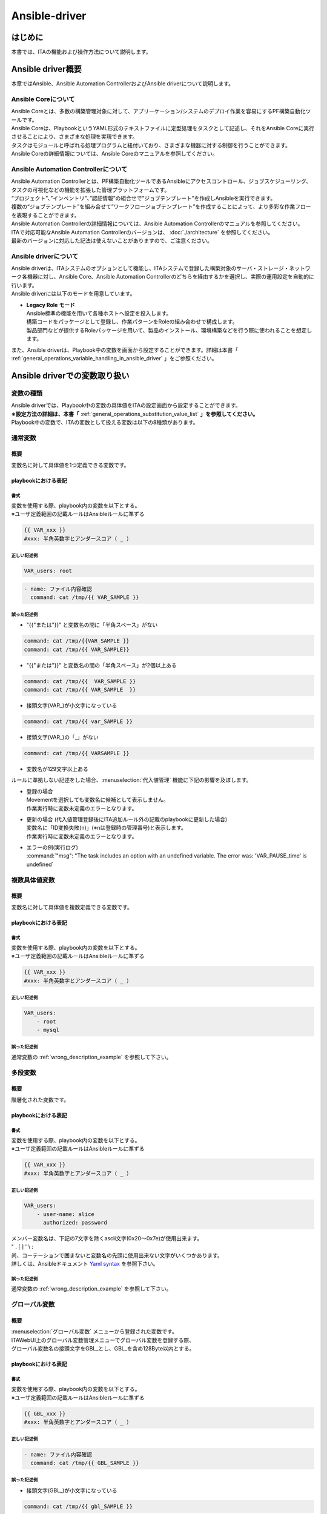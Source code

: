 ==============
Ansible-driver
==============

はじめに
========

| 本書では、ITAの機能および操作方法について説明します。

Ansible driver概要
==================

| 本章ではAnsible、Ansible Automation ControllerおよびAnsible driverについて説明します。

Ansible Coreについて
--------------------

| Ansible Coreとは、多数の構築管理対象に対して、アプリーケーション/システムのデプロイ作業を容易にするPF構築自動化ツールです。
| Ansible Coreは、PlaybookというYAML形式のテキストファイルに定型処理をタスクとして記述し、それをAnsible Coreに実行させることにより、さまざまな処理を実現できます。
| タスクはモジュールと呼ばれる処理プログラムと紐付いており、さまざまな機器に対する制御を行うことができます。
| Ansible Coreの詳細情報については、Ansible Coreのマニュアルを参照してください。

Ansible Automation Controllerについて
-------------------------------------

| Ansible Automation Controllerとは、PF構築自動化ツールであるAnsibleにアクセスコントロール、ジョブスケジューリング、タスクの可視化などの機能を拡張した管理プラットフォームです。
| “プロジェクト”、”インベントリ”、”認証情報”の組合せで”ジョブテンプレート”を作成しAnsibleを実行できます。
| 複数の“ジョブテンプレート”を組み合せて”ワークフロージョブテンプレート”を作成することによって、より多彩な作業フローを表現することができます。
| Ansible Automation Controllerの詳細情報については、Ansible Automation Controllerのマニュアルを参照してください。
| ITAで対応可能なAnsible Automation Controllerのバージョンは、 :doc:`./architecture` を参照してください。
| 最新のバージョンに対応した記法は使えないことがありますので、ご注意ください。

Ansible driverについて
----------------------

| Ansible driverは、ITAシステムのオプションとして機能し、ITAシステムで登録した構築対象のサーバ・ストレージ・ネットワーク各機器に対し、Ansible Core、Ansible Automation Controllerのどちらを経由するかを選択し、実際の運用設定を自動的に行います。

.. image:: ./general_operations/image4.png
   :width: 6.68819in
   :height: 3.35972in
   :align: center
   :alt: Exastro概要

.. | Ansible driverには用途に応じて以下3つのモードを用意しています。

.. #. | **Legacy モード**
..    | Ansible標準の機能を用いて各種ホストへ設定を投入します。
..    | 構築コードを単体YAMLファイルとして登録し、作業パターンをその組み合わせで構成します。
..    | OS,NWの環境設定などの作業用に使われることを想定します。

.. #. | **Legacy Role モード**
..    | Legacyモードと同じく、Ansible標準の機能を用いて各種ホストへ設定を投入します。
..    | 構築コードをパッケージとして登録し、作業パターンをRoleの組み合わせで構成します。
..    | 製品部門などが提供するRoleパッケージを用いて、製品のインストール、環境構築などを行う際に使われることを想定します。

.. #. | **Pioneer モード**
..    | Ansibleに独自モジュールを追加し、対話形式による設定投入を可能とします。
..    | サーバ、ストレージ、ネットワークを問わず、Telnet, SSH でログイン可能なあらゆる機器に対応しています。対象機器と直接やり取りが必要となるため、相応のＩＴスキルが必要となります。

| Ansible driverには以下のモードを用意しています。

-  | **Legacy Role モード**
   | Ansible標準の機能を用いて各種ホストへ設定を投入します。
   | 構築コードをパッケージとして登録し、作業パターンをRoleの組み合わせで構成します。
   | 製品部門などが提供するRoleパッケージを用いて、製品のインストール、環境構築などを行う際に使われることを想定します。


| また、Ansible driverは、Playbook中の変数を画面から設定することができます。詳細は本書「 :ref:`general_operations_variable_handling_in_ansible_driver` 」をご参照ください。

.. _general_operations_variable_handling_in_ansible_driver:
Ansible driverでの変数取り扱い
==============================

変数の種類
----------

| Ansible driverでは、Playbook中の変数の具体値をITAの設定画面から設定することができます。
| **※設定方法の詳細は、本書「** :ref:`general_operations_substitution_value_list` **」を参照してください。**
| Playbook中の変数で、ITAの変数として扱える変数は以下の8種類があります。

通常変数
--------
概要
~~~~
| 変数名に対して具体値を1つ定義できる変数です。

playbookにおける表記
~~~~~~~~~~~~~~~~~~~~
書式
****
| 変数を使用する際、playbook内の変数を以下とする。
| ※ユーザ定義範囲の記載ルールはAnsibleルールに準ずる

.. code-block:: yaml

   {{ VAR_xxx }}
   #xxx: 半角英数字とアンダースコア（ _ ）
正しい記述例
************
.. code-block:: yaml

   VAR_users: root

.. code-block:: yaml

   - name: ファイル内容確認
     command: cat /tmp/{{ VAR_SAMPLE }}


.. _wrong_description_example:
誤った記述例
************

-  | "{{"または"}}" と変数名の間に「半角スペース」がない
.. code-block:: yaml
     
   command: cat /tmp/{{VAR_SAMPLE }}
   command: cat /tmp/{{ VAR_SAMPLE}}
-  | "{{"または"}}" と変数名の間の「半角スペース」が2個以上ある
.. code-block:: yaml
     
   command: cat /tmp/{{  VAR_SAMPLE }}
   command: cat /tmp/{{ VAR_SAMPLE  }}
-  | 接頭文字(VAR\_)が小文字になっている
.. code-block:: yaml

   command: cat /tmp/{{ var_SAMPLE }}
-  | 接頭文字(VAR\_)の「_」がない
.. code-block:: yaml

   command: cat /tmp/{{ VARSAMPLE }}
-  | 変数名が129文字以上ある

| ルールに準拠しない記述をした場合、:menuselection:`代入値管理` 機能に下記の影響を及ぼします。
-  | 登録の場合
   | Movementを選択しても変数名に候補として表示しません。
   | 作業実行時に変数未定義のエラーとなります。

-  | 更新の場合 (代入値管理登録後にITA追加ルール外の記載のplaybookに更新した場合)
   | 変数名に「ID変換失敗(n)」(※nは登録時の管理番号)と表示します。
   | 作業実行時に変数未定義のエラーとなります。

-  | エラーの例(実行ログ)
   | :command:`"msg": "The task includes an option with an undefined variable. The error was: 'VAR_PAUSE_time' is undefined`

複数具体値変数
--------------
概要
~~~~
| 変数名に対して具体値を複数定義できる変数です。

playbookにおける表記
~~~~~~~~~~~~~~~~~~~~
書式
****
| 変数を使用する際、playbook内の変数を以下とする。
| ※ユーザ定義範囲の記載ルールはAnsibleルールに準ずる

.. code-block:: yaml

   {{ VAR_xxx }}
   #xxx: 半角英数字とアンダースコア（ _ ）
正しい記述例
************
.. code-block:: yaml 
                     
   VAR_users:        
       - root        
       - mysql       

誤った記述例
************
| 通常変数の :ref:`wrong_description_example` を参照して下さい。


多段変数
--------
概要
~~~~
| 階層化された変数です。

playbookにおける表記
~~~~~~~~~~~~~~~~~~~~
書式
****
| 変数を使用する際、playbook内の変数を以下とする。
| ※ユーザ定義範囲の記載ルールはAnsibleルールに準ずる

.. code-block:: yaml

   {{ VAR_xxx }}
   #xxx: 半角英数字とアンダースコア（ _ ）
正しい記述例
************
.. code-block:: yaml         
                             
   VAR_users:                
       - user-name: alice    
         authorized: password      
| メンバー変数名は、下記の7文字を除くascii文字(0x20～0x7e)が使用出来ます。      
| " . [ ] ' \\ :                    
| 尚、コーテーションで囲まないと変数名の先頭に使用出来ない文字がいくつかあります。\     
| 詳しくは、Ansibleドキュメント `Yaml syntax <https://docs.ansible.com/ansible/latest/reference_appendices/YAMLSyntax.html>`_ を参照下さい。       

誤った記述例
************
| 通常変数の :ref:`wrong_description_example` を参照して下さい。

グローバル変数
--------------
概要
~~~~
| :menuselection:`グローバル変数` メニューから登録された変数です。
| ITAWebUI上のグローバル変数管理メニューでグローバル変数を登録する際、
| グローバル変数名の接頭文字をGBL_とし、GBL_を含め128Byte以内とする。

playbookにおける表記
~~~~~~~~~~~~~~~~~~~~
書式
****
| 変数を使用する際、playbook内の変数を以下とする。
| ※ユーザ定義範囲の記載ルールはAnsibleルールに準ずる

.. code-block:: yaml

   {{ GBL_xxx }}
   #xxx: 半角英数字とアンダースコア（ _ ）

正しい記述例
************
.. code-block:: yaml         
                             
   - name: ファイル内容確認
     command: cat /tmp/{{ GBL_SAMPLE }}

誤った記述例
************
- | 接頭文字(GBL\_)が小文字になっている
.. code-block:: yaml
   
   command: cat /tmp/{{ gbl_SAMPLE }}
- | 接頭文字(GBL\_)の「_」がない
.. code-block:: yaml

   command: cat /tmp/{{ GBLSAMPLE }}
- | 変数名が129文字以上ある

| ルールに準拠しない記述をした場合、:menuselection:`グローバル変数管理` 機能に下記の影響を及ぼします。
- | 作業実行時にグローバル変数の置換が行われないためエラーとなります。

-  | エラーの例(実行ログ)
   | :command:`"msg": "'gbl_wait_for_delay' is undefined"`


テンプレート埋込変数
--------------------
概要
~~~~
| :menuselection:`テンプレート管理` メニューから登録された変数です。
| ITAWebUI上のテンプレート管理メニューでテンプレート素材を登録をする際、
| テンプレート埋込変数名の接頭文字をTPF_とし、TPF_を含め256Byte以内とする。

playbookにおける表記
~~~~~~~~~~~~~~~~~~~~
書式
****
| 変数を使用する際、playbook内の変数を以下とする。
| ※ユーザ定義範囲の記載ルールはAnsibleルールに準ずる

.. code-block:: yaml

   {{ TPF_xxx }}
   #xxx: 半角英数字とアンダースコア（ _ ）

正しい記述例
************
.. code-block:: yaml         
                             
   - name: ファイル内容確認
     template: src={{ TPF_SAMPLE }} dest=/tmp/SAMPLE.txt

誤った記述例
************
- | "{{"または"}}" と変数名の間に「半角スペース」がない
.. code-block:: yaml
   
   template: src={{TPF_SAMPLE }} dest=/tmp/SAMPLE.txt
   template: src={{ TPF_SAMPLE}} dest=/tmp/SAMPLE.txt
- | "{{"または"}}" と変数名の間の「半角スペース」が2個以上ある
.. code-block:: yaml

   template: src={{   TPF_SAMPLE }} dest=/tmp/SAMPLE.txt
- | 接頭文字(TPF\_)が小文字になっている
.. code-block:: yaml

   template: src={{ tpf_SAMPLE }} dest=/tmp/SAMPLE.txt
- | 接頭文字(TPF\_)の「_」がない
.. code-block:: yaml
   
   template: src={{ TPFSAMPLE }} dest=/tmp/SAMPLE.txt
- | 変数名が129文字以上ある

| ルールに準拠しない記述をした場合、:menuselection:`テンプレート管理` 機能に下記の影響を及ぼします。
- | 登録したテンプレート素材への置換が行われません。

-  | エラーの例(実行ログ)
   | :command:`"msg": "'TPFSAMPLE' is undefined"`


ファイル埋込変数
----------------
概要
~~~~
| :menuselection:`ファイル管理` メニューから登録された変数です。
| ITAWebUI上のファイル管理メニューでファイル埋込変数を登録する際、
| ファイル埋込変数名の接頭文字をCPF_とし、CPF_を含め256Byte以内とする。

playbookにおける表記
~~~~~~~~~~~~~~~~~~~~
書式
****
| 変数を使用する際、playbook内の変数を以下とする。
| ※ユーザ定義範囲の記載ルールはAnsibleルールに準ずる

.. code-block:: yaml

   {{ CPF_xxx }}
   #xxx: 半角英数字とアンダースコア（ _ ）

正しい記述例
************
.. code-block:: yaml         
                             
   - name: ファイル内容確認
     copy: src={{ CPF_SAMPLE }} dest=/tmp/SAMPLE.txt

誤った記述例
************
- | "{{"または"}}" と変数名の間に「半角スペース」がない
.. code-block:: yaml
   
   copy: src={{CPF_SAMPLE }} dest=/tmp/SAMPLE.txt
   copy: src={{ CPF_SAMPLE}} dest=/tmp/SAMPLE.txt
- | "{{"または"}}" と変数名の間の「半角スペース」が2個以上ある
.. code-block:: yaml

   copy: src={{   CPF_SAMPLE }} dest=/tmp/SAMPLE.txt
- | 接頭文字(CPF\_)が小文字になっている
.. code-block:: yaml

   copy: src={{ cpf_SAMPLE }} dest=/tmp/SAMPLE.txt
- | 接頭文字(CPF\_)の「_」がない
.. code-block:: yaml
   
   copy: src={{ CPFSAMPLE }} dest=/tmp/SAMPLE.txt
- | 変数名が129文字以上ある

| ルールに準拠しない記述をした場合、:menuselection:`ファイル管理` 機能に下記の影響を及ぼします。
- | 作業実行時にファイル埋込変数の置換が行われないためエラーとなります。

-  | エラーの例(実行ログ)
   | :command:`Template embedded variable is not registered in the template list. (Role:roles/echo PlayBook:roles/echo/tasks/main.yml line:3 Template embedded variable:TPF_aa)`

ITA独自変数
-----------
概要
~~~~
| ITA 独自で定義された変数です。

機器一覧
~~~~~~~~
| 基本コンソールの機器一覧の下記項目を変数として扱えます。                       
                                   
+----------------+---------------+ 
| 項目名         | 変数名        | 
+================+===============+ 
| ホスト名       | __l\          | 
|                | oginhost\     | 
|                | \name__\      | 
+----------------+---------------+ 
| プロトコル     | __l\          | 
|                | oginpro\      | 
|                | \tocol__\     | 
+----------------+---------------+ 
| ロ\            | __l\          | 
| グインユーザID | ogin\         | 
|                | \user__\      | 
+----------------+---------------+ 
| ログ\          | __l\          | 
| インパスワード | ogin\         | 
|                | \password__\  | 
+----------------+---------------+ 
                                   
| **変数名の前後の「__」は半角アンダーバー2文字です。**
| 機器一覧については、:doc:`../it_automation_base/basic_console` を参照してください。               

オペレーション
~~~~~~~~~~~~~~
| 作業実行時のオペレーションを変数として扱えます。

+----------------+---------------+
| 項目名         | 変数名        |
+================+===============+
| オペレーション | __o\          |
|                | \peration__\  |
+----------------+---------------+
                                  
| 設定値 : 実施予定日時「YYYY/MM/DD HH:MM」_オペレーションID:オペレーション名称                    

データ連携
~~~~~~~~~~
| 作業実行時のディレクトリパスを下記の変数として扱えます。        
                                  
+----------------+---------------+
| 項目名         | 変数名        |
+================+===============+
| 作業デ\        | __w\          |
| ィレクトリパス | \orkflowdir__\|
+----------------+---------------+
                                  
| Playbook内で作業ディレクトリパス配下にファイルを作成することで、「\ *作業実行*\ 」の結果データでファイルをダウンロードすることができます。                                                                                      
| Conductor実行時の各Movementで共有するディレクトリパスを下記の変数として扱えます。        
                                  
+----------+---------------------+
| 項目名   | 変数名              |
+==========+=====================+
| C\       | __condu\            |
| onductor | \ctor_\             |
|          | \workflowdir__\     |
| 作業\    |                     |
| ディレク\|                     |
| トリパス |                     |
+----------+---------------------+
                                  
| Playbook内でConductor作業ディレクトリパス配下にファイルを作成することで、各Movement間でファイルを共有することが出来ます。また、ansible driverの作業実行から実行した場合は__workflowdir__と同じパスが設定されます。                                            

| Conductorの「Status file branch」ノードで参照するステータスファイルのファイルパスを下記の変数として扱えます。  
                                  
+----------+---------------------+
| 項目名   | 変数名              |
+==========+=====================+
| ステー\  | __move\             |
| タスファ\| \ment_status_\      |
| イルパス | \filepath__\        |
+----------+---------------------+
                                  
| Playbook内で作業ディレクトリパス配下にステータスファイルを作成することでができます。      
                                 
| 収集機能の各ファイルパスを下記の変数として扱えます。        
                                  
+----------+---------------------+
| 項目名   | 変数名              |
+==========+=====================+
| 作業デ\  | __parame\           |
| ィレクト\| \ters_dir_for_epc__\|
| リ（in）\|                     |
| の「_pa\ |                     |
| rameters\|                     |
| 」のパス |                     |
+----------+---------------------+
| 作業ディ\| __parame\           |
| レクトリ\| \ters_file_dir_\    |
| （in）の\| \for_epc__\         |
| 「_para\ |                     |
| meters\  |                     |
| _file\   |                     |
| 」のパス |                     |
+----------+---------------------+
| 作業\    | __parame\           |
| 結果ディ\| \ter_dir__\         |
| レクトリ\|                     |
| （out）\ |                     |
| の「_pa\ |                     |
| rameters\|                     |
| 」のパス |                     |
+----------+---------------------+
| 作業結果\| __par\              |
| ディレク\| \ameters_file_dir__\|
| トリ（o\ |                     |
| ut）の「\|                     |
| _paramet\|                     |
| ers_file\|                     |
| 」のパス |                     |
+----------+---------------------+
                                  
| 「_parameters」：ソースファイル（パラメータ）格納先用            
| 「_parameters_file」：収集したファイルの格納先用                                        
.. | ※パラメータの対象がファイルアップロードカラムの場合のファイル配置                                  
.. | 収集機能の詳細については、「ITA_利用手順マニュアル収集機能」を参照して下さい。      

読替変数
--------
概要
~~~~
| Defaults変数定義ファイルまたはITA readmeに定義されている「VAR_×××」形式以外の変数をITAで扱う場合の変数「LCA_×××」です。       
| 詳細は「 :ref:`general_operations_write_translation_table_ansible_legacy_role_only` 」を参照して下さい。                  


.. ※要確認 収集機能のマニュアルのリンク設定

変数の抜出および具体値登録
--------------------------

| ITAにアップロードしたPlaybook等の資材から変数を抜出し、各メニューから具体値を登録できます。各メニューから登録した変数の具体値は、作業実行時にホスト変数ファイルに出力されます。
| 変数の抜出方法は以下のとおりです。

.. | 各モードとも、ITAにアップロードしたPlaybook等の資材から変数を抜出し、各メニューから具体値を登録できます。各メニューから登録した変数の具体値は、作業実行時にホスト変数ファイルに出力されます。
.. | 変数の抜出方法は以下のとおりです。

.. #. | **Ansible-Legacy**
..    | 「Playbook素材集 (本書： :ref:`general_operations_playbook_file_list_ansible_legacy_only` )」でアップロードしたPlaybookより、以下の書式の変数定義を抜出します。

..    .. table::  変数の抜出および具体値登録（Ansible-Legacy）
..       :widths: 10 20
..       :align: left

..       +-----------------------+----------------------------------------------+
..       | 書式                  | 具体値の設定                                 |
..       +=======================+==============================================+
..       | {{△VAR_xxx△}}         | 具体値の登録は「\                            |
..       |                       | :ref:`general_operations_substitution_value\ |
..       | {{△VAR_xxx△|△\        | _auto_registration_setting`」\               |
..       | フィルター△}}         | や「:ref:`general_operations_substitution\   |
..       |                       | _value_list`」\                              |
..       |                       | メニューより行います。                       |
..       |                       |                                              |
..       |                       | 具体値の登録の仕\                            |
..       |                       | 方で通常変数か複数具体値変数かを決定します。 |
..       +-----------------------+----------------------------------------------+
..       | {{△GBL_xxx△}}         | 具体値の登録は「:ref:`general_operations\    |
..       |                       | _global_variable_list`」\                    |
..       | {{△GBL_xxx△|△\        | メニューより行います。                       |
..       | フィルター△}}         |                                              |
..       +-----------------------+----------------------------------------------+
..       | {{△TPF_xxx△}}         | 具体値の登録は\                              |
..       |                       | 「:ref:`general_operations_template_list`」\ |
..       | {{△TPF_xxx△|△\        | メニューより行います。                       |
..       | フィルター△}}         |                                              |
..       +-----------------------+----------------------------------------------+
..       | {{△CPF_xxx△}}         | 具体値の登録は\                              |
..       |                       | 「:ref:`general_operations_file_list`」\     |
..       | {{△CPF_xxx△|△\        | メニューより行います。                       |
..       | フィルター△}}         |                                              |
..       +-----------------------+----------------------------------------------+

..    | ※ △:半角スペース　xxx: 半角英数字とアンダースコア（ \_ ）

.. #. | **Ansible-Pioneer**
..    | 「対話ファイル素材 (本書： :ref:`general_operations_dialog_files_ansible_pioneer_only` )」でアップロードした対話ファイルより、以下の書式の変数定義を抜出します。

..    .. table::  変数の抜出および具体値登録（Ansible-Pioneer）
..       :widths: 10 20
..       :align: left

..       +-----------------------+----------------------------------------------+
..       | 書式                  | 具体値の設定                                 |
..       +=======================+==============================================+
..       | {{△VAR_xxx△}}         | 具体値の登録は「:ref:`general_operations\    |
..       |                       | _substitution_value_auto_registration\       |
..       |                       | _setting`」や「:ref:`general_operations\     |
..       |                       | _substitution_value_list`」\                 |
..       |                       | メニューより行います。                       |
..       |                       |                                              |
..       |                       | 具体値の登録の仕\                            |
..       |                       | 方で通常変数か複数具体値変数かを決定します。 |
..       +-----------------------+----------------------------------------------+
..       | {{△GBL_xxx△}}         | 具体値の登録は「:ref:`general_operations\    |
..       |                       | _global_variable_list`」\                    |
..       |                       | メニューより行います。                       |
..       +-----------------------+----------------------------------------------+
..       | {{△TPF_xxx△}}         | 具体値の登録は\                              |
..       |                       | 「:ref:`general_operations_template_list`」\ |
..       |                       | メニューより行います。                       |
..       +-----------------------+----------------------------------------------+
..       | {{△CPF_xxx△}}         | 具体値の登録は\                              |
..       |                       | 「:ref:`general_operations_file_list`」\     |
..       |                       | メニューより行います。                       |
..       +-----------------------+----------------------------------------------+

#. | **Ansible-Legacy Role**
   | 「ロールパッケージ管理 (本書： :ref:`general_operations_role_package_list_ansible_legacy_role_only` )」でアップロードしたロールパッケージ内のdefaults変数定義ファイルより変数定義の抜出を行います。
   | 詳しくは「ロールパッケージの記述(本書： :ref:`general_operations_role_package_list_ansible_legacy_role_only` )」を参照してください。
   | また、読替表を作成することでdefaults変数定義ファイルまたはITA readmeに定義されている「VAR_xxx」以外の変数をITAで扱うことが出来ます。詳しくは「 :ref:`general_operations_write_translation_table_ansible_legacy_role_only` 」を参照して下さい。
   | また、アップロードしたロールパッケージ内のplaybookより、以下の書式の変数定義を抜出します。

   .. table::  変数の抜出および具体値登録（Ansible-Legacy Role）
      :widths: 4 8 4 4 16
      :align: left

      +---------+--------------------------------------+----------------------+-------------------------------+
      | 変数名\ | 書式                                 | ロールパ\            | 具体値の設定                  |
      |         |                                      | ッケージ\            |                               |
      |         |                                      | 内のディ\            |                               |
      |         |                                      | レクトリ             |                               |
      |         |                                      +--------------+-------+                               |
      |         |                                      | **tasks**    | **そ\ |                               |
      |         |                                      |              | の\   |                               |
      |         |                                      | **tem\       | 他**  |                               |
      |         |                                      | plates**     |       |                               |
      |         |                                      |              |       |                               |
      |         |                                      | **ha\        |       |                               |
      |         |                                      | ndlers**     |       |                               |
      |         |                                      |              |       |                               |
      |         |                                      | **meta**     |       |                               |
      |         |                                      |              |       |                               |
      +=========+======================================+==============+=======+===============================+
      | グロー\ | .. code-block:: yaml                 | **○**        | **×** | 具体値の登録は\               |
      | バル\   |                                      |              |       | 「 :ref:`general_operations\  |
      | 変数    |    {{ GBL_xxx }}                     |              |       | _global_variable_list` 」\    |
      |         |                                      |              |       | メニューより行います。        |
      |         |    {{ GBL_xxx | フィルタ }}          |              |       |                               |
      +---------+--------------------------------------+              |       +-------------------------------+
      | テンプ\ | .. code-block:: yaml                 |              |       | 具体値の登録は\               |
      | レート\ |                                      |              |       | 「:ref:`general_operations\   |
      | 埋込\   |    {{ TPF_xxx }}                     |              |       | _template_list`」\            |
      | 変数    |                                      |              |       | メニューより行います。        |
      |         |    {{ TPF_xxx | フィルタ }}          |              |       |                               |
      +---------+--------------------------------------+              |       +-------------------------------+
      | ファイ\ | .. code-block:: yaml                 |              |       | 具体値の登録は\               |
      | ル埋込\ |                                      |              |       | 「:ref:`general_operations\   |
      | 変数    |    {{ CPF_xxx }}                     |              |       | _file_list`」\                |
      |         |                                      |              |       | メニューより行います。        |
      |         |    {{ CPF_xxx | フィルタ }}          |              |       |                               |
      +---------+--------------------------------------+--------------+-------+-------------------------------+

   | ※ 〇：変数定義抜出対象のplaybook　 ×：変数定義抜出対象外のplaybook

代入値登録による変数の扱い
--------------------------

| Playbookで定義した変数の値は代入値登録機能により上書きすることができます。
| Playbook中の変数と、代入値管理機能で登録した変数の値の関係を、以下の図に示します。

.. image:: ./general_operations/image_2a_1.png
   :width: 6.68819in
   :height: 3.35972in
   :align: center

| 代入値管理機能で登録した変数の値は、各ホスト用に変数定義ファイル(host_vars)に出力され、Ansibleで元のPlaybookと変数定義用ファイルを入力として各ホストに実行されます。

| この結果、変数の値の優先順位は以下のようになります。
#. | 代入値管理機能で登録した値
#. | Playbook中の変数に指定した値
   | 詳細は 「 :ref:`general_operations_substitution_value_list` 」を参照してください。

Ansible driver コンソールメニュー構成
=====================================

| 本章では、ITAコンソールのメニュー構成について説明します。

メニュー/画面一覧
-----------------

#. | **ITA 基本コンソールのメニュー**
   | Ansible driverで利用するITA基本コンソールのメニュー一覧を以下に記述します。

   .. table::  基本コンソール メニュー/画面一覧
      :widths: 2 6 8 18
      :align: left

      +-------+--------------+--------------+----------------------------------------+
      | **N\  | **メニュー\  | **メニュー\  | **説明**                               |
      | o**   | グループ**   | ・画面**     |                                        |
      +=======+==============+==============+========================================+
      | 1     | 基本コ\      | オペ\        | オペレーション一覧をメン\              |
      |       | ンソール     | レーション\  | テナンス(閲覧/登録/更新/廃止)できます  |
      |       |              | 一覧         |                                        |
      +-------+--------------+--------------+----------------------------------------+

#. | **Ansible共通コンソールのメニュー**
   | Ansible共通コンソールのメニュー一覧を以下に記述します。

   .. table::  共通コンソール メニュー/画面一覧
      :widths: 2 6 6 20
      :align: left

      +-------+--------------+--------------+----------------------------------------+
      | **N\  | **メニュー\  | **メニュー\  | **説明**                               |
      | o**   | グループ**   | ・画面**     |                                        |
      +=======+==============+==============+========================================+
      | 1     | Ansible\     | 機器\        | 作業対象ホストの情報を\                |
      |       | 共通コ\      | 一覧         | メンテナンス(閲覧/登録/更新/廃止)\     |
      |       | ンソール     |              | できます。                             |
      +-------+              +--------------+----------------------------------------+
      | 2     |              | インター\    | Ansible Core、Ansible Automation \     |
      |       |              | フェース情報 | Controllerサーバのどちらを実行エン\    |
      |       |              |              | ジンとし構築作業をするか選択をします。 |
      |       |              |              |                                        |
      |       |              |              | ITAシステム・Ansible\                  |
      |       |              |              | driverサーバと実行\                    |
      |       |              |              | エンジンのサーバが共有するディレクトリ\|
      |       |              |              | のパスおよび、実行エンジンのサーバへの\|
      |       |              |              | 接続インターフェース情報を管理します。 |
      +-------+              +--------------+----------------------------------------+
      | 3     |              | Ansible \    | Ansible Automation \                   |
      |       |              | Automation \ | ControllerのRestAPI実行\               |
      |       |              | Controll\    | に必要な情報、および構築資材をAnsible \|
      |       |              | erホスト一覧 | Automation                             |
      |       |              |              | Controllerにファイル\                  |
      |       |              |              | 転送するために必要な情報を管理します。 |
      +-------+              +--------------+----------------------------------------+
      | 4     |              | グロー\      | Playbookや対話ファイルなどで\          |
      |       |              | バル変数管理 | 共通利用する変数（以降、グローバル\    |
      |       |              |              | 変数と称す）と具体値を管理します。     |
      +-------+              +--------------+----------------------------------------+
      | 5     |              | ファイル管理 | Playbook内の各モジュールで使用する素\  |
      |       |              |              | 材ファイルと埋め込み変数を管理します。 |
      +-------+              +--------------+----------------------------------------+
      | 6     |              | テン\        | Playbook内のtemplateモジュール\        |
      |       |              | プレート管理 | でなどで使用するテンプレートファイ\    |
      |       |              |              | ルと埋め込み変数を管理します。         |
      +-------+              +--------------+----------------------------------------+
      | 7     |              | 共通変数\    | テンプレート管理、ファイル管理、\      |
      |       |              | 利用リスト   | グローバル管理に登録されている変数をど\|
      |       |              |              | の素材(ロール)で使用しているかを\      |
      |       |              | ※非表示\     | 閲覧できます。                         |
      |       |              | メニュー     |                                        |
      +-------+              +--------------+----------------------------------------+
      | 8     |              | 管理対象外\  | ロールパッケージ管理のデフォルト変数\  |
      |       |              | 変数リスト   | 定義やテンプレート管理の変数定義で定義\|
      |       |              |              | している変数で、代入値自動登録の変数一\|
      |       |              | ※非表示\     | 覧に表示したくない変数をメンテナンス\  |
      |       |              | メニュー     | (参照/更新/廃止/復活)できます。        |
      |       |              |              |                                        |
      |       |              |              | 変数名は正規表記で記載できます。       |
      |       |              |              |                                        |
      |       |              |              | (例) ansible_* \*:ワイルドカード       |
      |       |              |              |                                        |
      |       |              |              | ansible\_[0-9a-zA-Z\_]\*               |
      |       |              |              |                                        |
      |       |              |              |                                        |
      +-------+--------------+--------------+----------------------------------------+

#. | **Ansibleコンソールのメニュー**
   | 各Ansibleコンソールに対応するメニュー一覧を以下に記述します。

   .. table::  Ansible driverコンソール メニュー/画面一覧
      :align: left

      +-------+-------------+----------+-----------------------------------+
      | **N\  | **メニュ\   | **非表\  | **説明**                          |
      | o**   | ー・\       | 示メ\    |                                   |
      |       | 画面**      | ニュ\    |                                   |
      |       |             | ー\      |                                   |
      |       |             | ※**      |                                   |
      |       |             |          |                                   |
      |       |             |          |                                   |
      |       |             |          |                                   |
      |       |             |          |                                   |
      |       |             |          |                                   |
      |       |             |          |                                   |
      |       |             |          |                                   |
      |       |             |          |                                   |
      |       |             |          |                                   |
      |       |             |          |                                   |
      |       |             |          |                                   |
      |       |             |          |                                   |
      |       |             |          |                                   |
      |       |             |          |                                   |
      +=======+=============+==========+===================================+
      | 1     | Movement一覧|          | Ansible-Legacyに登録\             |
      |       |             |          | するMovementの一覧を管理します。  |
      +-------+-------------+----------+-----------------------------------+
      | 2     | ロールパ\   |          | ロールパッケージを管理します。    |
      |       | ッケージ管理|          |                                   |
      +-------+-------------+----------+-----------------------------------+
      | 3     | Movement-\  |          | Movementとロール\                 |
      |       | ロール紐付  |          | の関連付けを管理します。          |
      |       |             |          |                                   |
      |       |             |          |                                   |
      |       |             |          |                                   |
      |       |             |          |                                   |
      |       |             |          |                                   |
      +-------+-------------+----------+-----------------------------------+
      | 4     | 変\         |          | 多段\                             |
      |       | 数ネスト管理|          | 変数が繰返配列で構成されている場\ |
      |       |             |          | 合の最大繰返配列数を管理します。  |
      +-------+-------------+----------+-----------------------------------+
      | 5     | 代入値\     |          | CMD\                              |
      |       | 自動登録設定|          | Bのメニューに登録されているオぺレ\|
      |       |             |          | ーションとホスト毎の項目値を紐付\ |
      |       |             |          | けるMovementと変数を管理します。  |
      +-------+-------------+----------+-----------------------------------+
      | 6     | 作業実行    |          | 作業実行するMovementとオペレー\   |
      |       |             |          | ションを選択し実行を指示します。  |
      +-------+-------------+----------+-----------------------------------+
      | 7     | 作業管理    |          | 作業実行履歴を管理します。        |
      +-------+-------------+----------+-----------------------------------+
      | 8     | 作業状態確認|          | 作業実行状態を表示します。        |
      +-------+-------------+----------+-----------------------------------+
      | 9     | 作\         |          | Movem\                            |
      |       | 業対象ホスト|          | entで使用するホストを管理します。 |
      +-------+-------------+----------+-----------------------------------+
      | 10    | 代入値管理  |          | 変数の代入値を管理します。        |
      +-------+-------------+----------+-----------------------------------+
      | 11    | Movement\   | ○        | Movemen\                          |
      |       | 変数紐付管理|          | tで使用している変数を管理します。 |
      +-------+-------------+----------+-----------------------------------+
      | 12    | ロール名管理| ○        | ロール\                           |
      |       |             |          | パッケージ管理にアップロードした\ |
      |       |             |          | ロールパッケージファイル「zip」内\|
      |       |             |          | に登録しているロールを管理します。|
      +-------+-------------+----------+-----------------------------------+
      | 13    | 多段変数\   | ○        | ロールパッケージ管理にアップロ\   |
      |       | メンバー管理|          | ードしたロールパッケージファイル\ |
      |       |             |          | 「zip」内のデフォルト変数定義ファ\|
      |       |             |          | イルやITAreadmeファイルで定義して\|
      |       |             |          | いる多段変数の構造を管理します。  |
      +-------+-------------+----------+-----------------------------------+
      | 14    | 多段変数配\ | ○        | ロー\                             |
      |       | 列組合せ管理|          | ルパッケージ管理にアップロードし\ |
      |       |             |          | たロールパッケージファイル「zip」\|
      |       |             |          | 内のデフォルト変数定義ファイルや\ |
      |       |             |          | ITAreadmeファイルで定義している多\|
      |       |             |          | 段変数の繰り返し数を管理します。  |
      +-------+-------------+----------+-----------------------------------+
   .. .. table::  Ansible driverコンソール メニュー/画面一覧
   ..    :align: left

   ..    +-------+-------+-------+-------+-------------+----------+-----------------------------------+
   ..    | **N\  | **メニュ\             | **メニュ\   | **非表\  | **説明**                          |
   ..    | o**   | ーグループ**          | ー・\       | 示メ\    |                                   |
   ..    |       |                       | 画面**      | ニュ\    |                                   |
   ..    |       |                       |             | ー\      |                                   |
   ..    |       |                       |             | ※**      |                                   |
   ..    |       |                       |             |          |                                   |
   ..    |       +-------+-------+-------+             |          |                                   |
   ..    |       | **Ansible\            |             |          |                                   |
   ..    |       | コンソール**          |             |          |                                   |
   ..    |       |                       |             |          |                                   |
   ..    |       +-------+-------+-------+             |          |                                   |
   ..    |       | **L\  | **Le\ | **P\  |             |          |                                   |
   ..    |       | e\    | ga\   | i\    |             |          |                                   |
   ..    |       | g\    | cy**  | o\    |             |          |                                   |
   ..    |       | a\    |       | n\    |             |          |                                   |
   ..    |       | c\    |       | e\    |             |          |                                   |
   ..    |       | y**   | **Ro\ | e\    |             |          |                                   |
   ..    |       |       | le**  | r**   |             |          |                                   |
   ..    |       |       |       |       |             |          |                                   |
   ..    +=======+=======+=======+=======+=============+==========+===================================+
   ..    | 1     |       |       | **○** | OS種別      |          | Pioneerより操作対象\              |
   ..    |       |       |       |       |             |          | となる機器のOS種別を管理します。  |
   ..    +-------+-------+-------+-------+-------------+----------+-----------------------------------+
   ..    | 2     | **○** | **○** | **○** | Movement一覧|          | Symphonyに登録\                   |
   ..    |       |       |       |       |             |          | するMovementの一覧を管理します。  |
   ..    +-------+-------+-------+-------+-------------+----------+-----------------------------------+
   ..    | 3     | **○** |       |       | Playbook\   |          | Playbookファイルを管理します。    |
   ..    |       |       |       |       | 素材集      |          |                                   |
   ..    +-------+-------+-------+-------+-------------+----------+-----------------------------------+
   ..    | 4     |       | **○** |       | ロールパ\   |          | ロールパッケージを管理します。    |
   ..    |       |       |       |       | ッケージ管理|          |                                   |
   ..    +-------+-------+-------+-------+-------------+----------+-----------------------------------+
   ..    | 5     |       |       | **○** | 対\         |          | 同一目的の対話ファイルを対話種別\ |
   ..    |       |       |       |       | 話種別リスト|          | としてまとめる種別を管理します。  |
   ..    +-------+-------+-------+-------+-------------+----------+-----------------------------------+
   ..    | 6     |       |       | **○** | 対話フ\     |          | 対話種別に紐づけるOS種別と\       |
   ..    |       |       |       |       | ァイル素材集|          | ITAシステム独自フォーマット\      |
   ..    |       |       |       |       |             |          | の作業手順ファイル（以降、\       |
   ..    |       |       |       |       |             |          | 対話ファイルと称します。）\       |
   ..    |       |       |       |       |             |          | を管理します。                    |
   ..    +-------+-------+-------+-------+-------------+----------+-----------------------------------+
   ..    | 7     | **○** | **○** | **○** | Movement-\  |          | Movementとプレイブ\               |
   ..    |       |       |       |       | Playbook紐\ |          | ック素材の関連付けを管理します。  |
   ..    |       |       |       |       | 付（Moveme\ |          |                                   |
   ..    |       |       |       |       | nt-対話種別\|          |                                   |
   ..    |       |       |       |       | 紐付、Move\ |          |                                   |
   ..    |       |       |       |       | ment-ロール\|          |                                   |
   ..    |       |       |       |       | 紐付）      |          |                                   |
   ..    +-------+-------+-------+-------+-------------+----------+-----------------------------------+
   ..    | 8     |       | **○** |       | 変\         |          | 多段\                             |
   ..    |       |       |       |       | 数ネスト管理|          | 変数が繰返配列で構成されている場\ |
   ..    |       |       |       |       |             |          | 合の最大繰返配列数を管理します。  |
   ..    +-------+-------+-------+-------+-------------+----------+-----------------------------------+
   ..    | 9     | **○** | **○** | **○** | 代入値\     |          | CMD\                              |
   ..    |       |       |       |       | 自動登録設定|          | Bのメニューに登録されているオぺレ\|
   ..    |       |       |       |       |             |          | ーションとホスト毎の項目値を紐付\ |
   ..    |       |       |       |       |             |          | けるMovementと変数を管理します。  |
   ..    +-------+-------+-------+-------+-------------+----------+-----------------------------------+
   ..    | 10    | **○** | **○** | **○** | 作\         |          | Movem\                            |
   ..    |       |       |       |       | 業対象ホスト|          | entで使用するホストを管理します。 |
   ..    +-------+-------+-------+-------+-------------+----------+-----------------------------------+
   ..    | 11    | **○** | **○** | **○** | 代入値管理  |          | 変数の代入値を管理します。        |
   ..    +-------+-------+-------+-------+-------------+----------+-----------------------------------+
   ..    | 12    | **○** | **○** | **○** | 作業実行    |          | 作業実行するMovementとオペレー\   |
   ..    |       |       |       |       |             |          | ションを選択し実行を指示します。  |
   ..    +-------+-------+-------+-------+-------------+----------+-----------------------------------+
   ..    | 13    | **○** | **○** | **○** | 作業状態確認|          | 作業実行状態を表示します。        |
   ..    +-------+-------+-------+-------+-------------+----------+-----------------------------------+
   ..    | 14    | **○** | **○** | **○** | 作業管理    |          | 作業実行履歴を管理します。        |
   ..    +-------+-------+-------+-------+-------------+----------+-----------------------------------+
   ..    | 15    | **○** | **○** | **○** | 変数名一覧  | ○        | Legacy:                           |
   ..    |       |       |       |       |             |          |                                   |
   ..    |       |       |       |       |             |          | Playbook素\                       |
   ..    |       |       |       |       |             |          | 材集にアップロードしたPlaybookで\ |
   ..    |       |       |       |       |             |          | 使用している変数名を管理します。  |
   ..    |       |       |       |       |             |          |                                   |
   ..    |       |       |       |       |             |          | pioneer:                          |
   ..    |       |       |       |       |             |          |                                   |
   ..    |       |       |       |       |             |          | 対話ファイル素材集\               |
   ..    |       |       |       |       |             |          | にアップロードした対話ファイルで\ |
   ..    |       |       |       |       |             |          | 使用している変数名を管理します。  |
   ..    |       |       |       |       |             |          |                                   |
   ..    |       |       |       |       |             |          | Legacy:-role:                     |
   ..    |       |       |       |       |             |          |                                   |
   ..    |       |       |       |       |             |          | ロールパッケージ管理に\           |
   ..    |       |       |       |       |             |          | アップロードしたロールパッケージ\ |
   ..    |       |       |       |       |             |          | ファイル「zip」内のデフォルト変数\|
   ..    |       |       |       |       |             |          | 定義ファイルやITAreadmeファイルで\|
   ..    |       |       |       |       |             |          | 定義している変数名を管理します。  |
   ..    +-------+-------+-------+-------+-------------+----------+-----------------------------------+
   ..    | 16    | **○** | **○** | **○** | Movement\   | ○        | Movemen\                          |
   ..    |       |       |       |       | 変数紐付管理|          | tで使用している変数を管理します。 |
   ..    +-------+-------+-------+-------+-------------+----------+-----------------------------------+
   ..    | 17    |       | **○** |       | ロール名管理| ○        | ロール\                           |
   ..    |       |       |       |       |             |          | パッケージ管理にアップロードした\ |
   ..    |       |       |       |       |             |          | ロールパッケージファイル「zip」内\|
   ..    |       |       |       |       |             |          | に登録しているロールを管理します。|
   ..    +-------+-------+-------+-------+-------------+----------+-----------------------------------+
   ..    | 18    |       | **○** |       | ロー\       | ○        | ロールパッケージ管理にアップロー\ |
   ..    |       |       |       |       | ル変数名管理|          | ドしたロールパッケージファイル「 \|
   ..    |       |       |       |       |             |          | zip」内のデフォルト変数定義ファイ\|
   ..    |       |       |       |       |             |          | ルやITAreadmeファイルで定義してい\|
   ..    |       |       |       |       |             |          | る変数名をロール毎に管理します。  |
   ..    +-------+-------+-------+-------+-------------+----------+-----------------------------------+
   ..    | 19    |       | **○** |       | 変\         | ○        | ロールパッケージ管理にアップ\     |
   ..    |       |       |       |       | 数具体値管理|          | ロードしたロールパッケージファイ\ |
   ..    |       |       |       |       |             |          | ル「zip」内のデフォルト変数定義フ\|
   ..    |       |       |       |       |             |          | ァイルやITAreadmeファイルで定義し\|
   ..    |       |       |       |       |             |          | ている変数の具体値を管理します。  |
   ..    +-------+-------+-------+-------+-------------+----------+-----------------------------------+
   ..    | 20    |       | **○** |       | メン\       | ○        | ロール\                           |
   ..    |       |       |       |       | バー変数管理|          | パッケージ管理にアップロードした\ |
   ..    |       |       |       |       |             |          | ロールパッケージファイル「zip」内\|
   ..    |       |       |       |       |             |          | のデフォルト変数定義ファイルやIT\ |
   ..    |       |       |       |       |             |          | Areadmeファイルで定義している多段\|
   ..    |       |       |       |       |             |          | 変数のメンバー変数を管理します。  |
   ..    +-------+-------+-------+-------+-------------+----------+-----------------------------------+
   ..    | 21    |       | **○** |       | 多段変数\   | ○        | ロールパッケージ管理にアップロ\   |
   ..    |       |       |       |       | メンバー管理|          | ードしたロールパッケージファイル\ |
   ..    |       |       |       |       |             |          | 「zip」内のデフォルト変数定義ファ\|
   ..    |       |       |       |       |             |          | イルやITAreadmeファイルで定義して\|
   ..    |       |       |       |       |             |          | いる多段変数の構造を管理します。  |
   ..    +-------+-------+-------+-------+-------------+----------+-----------------------------------+
   ..    | 22    |       | **○** |       | 多段変数配\ | ○        | ロー\                             |
   ..    |       |       |       |       | 列組合せ管理|          | ルパッケージ管理にアップロードし\ |
   ..    |       |       |       |       |             |          | たロールパッケージファイル「zip」\|
   ..    |       |       |       |       |             |          | 内のデフォルト変数定義ファイルや\ |
   ..    |       |       |       |       |             |          | ITAreadmeファイルで定義している多\|
   ..    |       |       |       |       |             |          | 段変数の繰り返し数を管理します。  |
   ..    +-------+-------+-------+-------+-------------+----------+-----------------------------------+
   ..    | 23    |       | **○** |       | 読替変数一覧| ○        | ロールパッケージ管理に\           |
   ..    |       |       |       |       |             |          | アップロードしたロールパッケージ\ |
   ..    |       |       |       |       |             |          | ファイル「zip」内の読替表ファイル\|
   ..    |       |       |       |       |             |          | で定義している変数を管理します。  |
   ..    +-------+-------+-------+-------+-------------+----------+-----------------------------------+

   .. note:: | ※ 非表示メニューは、バックヤード機能でデータの登録・更新を行うメニューです。
      | Ansible Driver機能をインストールした状態では表示されないメニューに設定されています。
      | 非表示メニューを表示するには、:menuselection:`管理コンソール-->ロール・メニュー紐付管理` で各メニューの復活処理を行います。詳細は :doc:`../it_automation_base/management_console` を参照してください。
      | 尚、データの更新を行うとバックヤード機能が正しく動作しなくなります。データの更新はしないで下さい。

Ansible driver利用手順
======================

| 各Ansibleコンソールの利用手順について説明します。

作業フロー
----------

| 各Ansibleコンソールにおける標準的な作業フローは以下のとおりです。
| 各作業の詳細は次項に記載しています。
| ITA基本コンソールの利用方法は、 :doc:`../it_automation_base/basic_console` を参照してください。

Ansible-Legacy作業フロー
~~~~~~~~~~~~~~~~~~~~~~~~

| 以下は、Ansible-Legacyで作業を実行するまでの流れです。

-  **作業フロー詳細と参照先**

   #. | **機器情報にAnsible利用情報を設定**
      | ITA基本コンソールの機器一覧の画面から、各機器に対してAnsible利用情報を設定します。
      | 詳細は :ref:`general_operations_device_list` を参照してください。

   #. | **投入オペレーション名の登録**
      | ITA基本コンソールのオペレーション一覧の画面から、作業用の投入オペレーション名を登録します。
      | 詳細は :ref:`general_operations_input_operation_list` を参照してください。

   #. | **インターフェース情報の登録**
      | Ansible共通コンソールのインターフェース情報の画面から、Ansible Core、Ansible Automation Controllerサーバのどちらを実行エンジンにするかを選択し、実行エンジンのサーバへの接続情報の登録します。
      | 詳細は :ref:`general_operations_interface_information` を参照してください。

   #. | **作業パターン(Movement)の登録**
      | Ansible-LegacyコンソールのMovement一覧の画面から、作業用のMovementを登録します。
      | 詳細は :ref:`general_operations_movement_list` を参照してください。

   #. | **Playbookの登録**
      | Ansible-LegacyコンソールのPlaybook素材集の画面から、作業で使用するPlaybookを登録します。
      | 詳細は :ref:`general_operations_playbook_file_list_ansible_legacy_only` を参照してください。

   #. | **テンプレートファイルの登録（必要に応じて実施）**
      | Ansible共通コンソールのテンプレート管理の画面から、Playbook内のtemplateモジュールなどで使用しているtemplateファイル(src)とtemplate埋め込み変数の登録／更新／廃止を行います。
      | 詳細は :ref:`general_operations_template_list` を参照してください。

   #. | **素材ファイルの登録 （必要に応じて実施）**
      | Ansible共通コンソールのファイル管理の画面から、作業対象サーバに配置するファイルを登録します。
      | 詳細は :ref:`general_operations_file_list` を参照してください。

   #. | **Movementにプレイブック素材を指定**
      | Ansible-LegacyコンソールのMovement-Playbook紐付（Movement-対話種別紐付、Movement-ロール紐付）の画面から、登録したMovementにプレイブック素材を指定します。
      | 詳細は :ref:`general_operations_movement_details` を参照してください。

   #. | **作業対象ホストの指定**
      | Ansible-Legacyコンソールの作業対象ホストの画面から、作業対象ホストを指定します。
      | 詳細は :ref:`general_operations_target_host` を参照してください。

   #. | **変数値の設定（必要に応じて実施）**
      | Ansible-Legacyコンソールの代入値管理の画面から、Movementに登録したPlaybook内で定義した変数の値を設定します。変数を利用していない場合、設定は不要です。
      | 詳細は :ref:`general_operations_substitution_value_list` を参照してください。

   #. | **作業実行**
      | Ansible-Legacyコンソールの作業実行の画面から、実行日時、投入オペレーションを選択して設定して処理の実行を指示します。
      | 詳細は :ref:`general_operations_execution` を参照してください。

   #. | **作業状態確認** 
      | Ansible-Legacyコンソールの作業状態確認の画面では、実行した作業の状態がリアルタイムで表示されます。また、作業の緊急停止や、実行ログ、エラーログを監視することができます。
      | 詳細は :ref:`general_operations_check_operation_status` を参照してください。

   #. | **作業履歴確認** 
      | Ansible-Legacyコンソールの作業管理の画面では、実行した作業の一覧が表示され履歴が確認できます。
      | 詳細は :ref:`general_operations_execution_list` を参照してください。

Ansible-Legacy Role作業フロー
~~~~~~~~~~~~~~~~~~~~~~~~~~~~~

| 以下は、Ansible-Legacy Roleで作業を実行するまでの流れです。

-  **作業フロー詳細と参照先**

   #. | **機器情報にAnsible利用情報を設定** 
      | ITA基本コンソールの機器一覧の画面から、各機器に対してAnsible利用情報を設定します。
      | 詳細は :ref:`general_operations_device_list` を参照してください。

   #. | **投入オペレーション名の登録**
      | ITA基本コンソールのオペレーション一覧の画面から、作業用の投入オペレーション名を登録します。
      | 詳細は :ref:`general_operations_input_operation_list` を参照してください。

   #. | **インターフェース情報の登録**
      | Ansible共通コンソールのインターフェース情報の画面から、Ansible Core、Ansible Automation Controllerサーバのどちらを実行エンジンにするかを選択し、実行エンジンのサーバへの接続情報を登録します。
      | 詳細は :ref:`general_operations_interface_information` を参照してください。

   #. | **作業パターン(Movement)の登録** 
      | Ansible-LegacyRoleコンソールのMovement一覧の画面から、作業用のMovementを登録します。
      | 詳細は :ref:`general_operations_movement_list` を参照してください。

   #. | **ロールパッケージの登録** 
      | Ansible-LegacyRoleコンソールのロールパッケージ管理の画面から、作業で使用するロールパッケージを登録します。
      | 詳細は :ref:`general_operations_role_package_list_ansible_legacy_role_only` を参照してください。

   #. | **テンプレートファイルの登録（必要に応じて実施）**
      | Ansible共通コンソールのテンプレート管理の画面から、ロールパッケージのtemplateモジュールなどで使用しているtemplateファイル(src)とtemplate埋め込み変数の登録／更新／廃止を行います。
      | 詳細は :ref:`general_operations_template_list` を参照してください。

   #. | **素材ファイルの登録 （必要に応じて実施）**
      | Ansible共通コンソールのファイル管理の画面から、作業対象サーバに配置するファイルを登録します。
      | 詳細は :ref:`general_operations_file_list` を参照してください。

   #. | **Movementにロールパッケージを指定**
      | Ansible-LegacyRoleコンソールのMovement-Playbook紐付（Movement-対話種別紐付、Movement-ロール紐付）の画面から、登録したMovementにプレイブック素材を指定します。
      | 詳細は :ref:`general_operations_movement_details` を参照してください。

   #. | **多段変数の最大繰返数を指定**
      | Ansible-LegacyRoleコンソールの多段変数最大繰返管理の画面から、多段変数で配列定義されているメンバー変数の配列の最大繰返数を指定します。
      | 詳細は :ref:`general_operations_nested_variable_list_ansible_legacy_role_only` を参照してください。

   #. | **作業対象ホストの指定** 
      | Ansible-LegacyRoleコンソールの作業対象ホストの画面から、作業対象ホストを指定します。
      | 詳細は :ref:`general_operations_target_host` を参照してください。

   #. | **変数値の設定** 
      | Ansible-LegacyRoleコンソールの代入値管理の画面から、Movementに登録したPlaybook内で定義した変数の値を設定します。変数を利用していない場合、設定は不要です。
      | 詳細は :ref:`general_operations_substitution_value_list` を参照してください。

   #. | **作業実行** 
      | Ansible-LegacyRoleコンソールの作業実行の画面から、実行日時、投入オペレーションを選択して設定して処理の実行を指示します。
      | 詳細は :ref:`general_operations_execution` を参照してください。

   #. | **作業状態確認** 
      | Ansible-LegacyRoleコンソールの作業状態確認の画面から、実行した作業の状態がリアルタイムで表示されます。また、作業の緊急停止や、実行ログ、エラーログを監視することができます。
      | 詳細は :ref:`general_operations_check_operation_status` を参照してください。

   #. | **作業履歴確認** 
      | Ansible-LegacyRoleコンソールの作業管理の画面から、実行した作業の一覧が表示され履歴が確認できます。
      | 詳細は :ref:`general_operations_execution_list` を参照してください。

Ansible-Pioneer作業フロー
~~~~~~~~~~~~~~~~~~~~~~~~~

| 以下は、Ansible-Pioneerで作業を実行するまでの流れです。

-  **作業フロー詳細と参照先**

   #. | **OS種別の登録**
      | Pioneerより操作対象となる機器のOS種別を設定します。

   #. | **機器情報にAnsible利用情報を設定** 
      | ITA基本コンソールの機器一覧の画面から、各機器に対してAnsible利用情報を設定します。
      | 詳細は :ref:`general_operations_device_list` を参照してください。

   #. | **投入オペレーション名の登録**
      | ITA基本コンソールのオペレーション一覧の画面から、作業用の投入オペレーション名を登録します。
      | 詳細は :ref:`general_operations_input_operation_list` を参照してください。

   #. | **インターフェース情報の登録**
      | Ansible共通コンソールのインターフェース情報の画面から、Ansible Core、Ansible Automation Controllerサーバのどちらを実行エンジンにするかを選択し、実行エンジンのサーバへの接続情報の登録します。
      | 詳細は :ref:`general_operations_interface_information` を参照してください。

   #. | **作業パターン(Movement)の登録**
      | Ansible-PioneerコンソールのMovement一覧の画面から、作業用のMovementを登録します。
      | 詳細は :ref:`general_operations_movement_list` を参照してください。

   #. | **対話種別の登録**
      | Ansible-Pioneerコンソールの対話種別リストの画面から、対話種別を登録します。
      | OS種別ごとの差異を対話ファイルごとに定義し、同一目的の対話ファイルを対話種別として纏めて機器差分を吸収(抽象化)します。
      | 詳細は :ref:`general_operations_dialog_type_list_ansible_pioneer_only` を参照してください。

   #. | **対話ファイルの登録**
      | Ansible-Pioneerコンソールの対話ファイル素材集の画面から、対話種別とOS種別の組み合わせに対して対話ファイルを登録します。
      | 詳細は :ref:`general_operations_dialog_files_ansible_pioneer_only` を参照してください。

   #. | **テンプレートファイルの登録(必要に応じて実施)**
      | Ansible共通コンソールのテンプレート管理の画面から、対話ファイルで使用しているtemplateファイルとtemplate埋め込み変数の登録／更新／廃止を行います。
      | 詳細は :ref:`general_operations_template_list` を参照してください。

   #. | **素材ファイルの登録(必要に応じて実施)**
      | Ansible共通コンソールのファイル管理の画面から、作業対象サーバに配置するファイルを登録します。
      | 詳細は :ref:`general_operations_file_list` を参照してください。

   #. | **Movementに対話ファイルを指定**
      | Ansible-PioneerコンソールのMovement-Playbook紐付（Movement-対話種別紐付、Movement-ロール紐付）の画面から、登録したMovementに対話ファイルに対応した対話種別リストを指定します。
      | 詳細は :ref:`general_operations_movement_details` を参照してください。

   #. | **作業対象ホストの指定** 
      | Ansible-Pioneerコンソールの作業対象ホストの画面から、作業対象ホストを指定します。
      | 詳細は :ref:`general_operations_target_host` を参照してください。

   #. | **変数値の設定** 
      | Ansible-Pioneerコンソールの代入値管理の画面から、Movementに登録したPlaybook内で定義した変数の値を設定します。変数を利用していない場合、設定は不要です。
      | 詳細は :ref:`general_operations_substitution_value_list` を参照してください。

   #. | **作業実行** 
      | Ansible-Pioneerコンソールの作業実行の画面から、実行日時、投入オペレーションを選択して設定して処理の実行を指示します。
      | 詳細は :ref:`general_operations_execution` を参照してください。

   #. | **作業状態確認**
      | Ansible-Pioneerコンソールの作業状態確認の画面では、実行した作業の状態がリアルタイムで表示されます。また、作業の緊急停止や、実行ログ、エラーログを監視することができます。
      | 詳細は :ref:`general_operations_check_operation_status` を参照してください。

   #. | **作業履歴確認** 
      | Ansible-Pioneerコンソールの作業管理の画面では、実行した作業の一覧が表示され履歴が確認できます。
      | 詳細は :ref:`general_operations_execution_list` を参照してください。

| **■登録画面項目一覧凡例**
| 次項に記載の登録画面項目一覧表の内容について説明します。

+--------+-------------------------------+--------+--------+-------------+
| **項\  | **説明…②**                    | **入力\| **入力\| **制約事項\ |
| 目…\   |                               | 必須\  | 形式\  | …⑤**        |
| ①**    |                               | …③**   | …④**   |             |
+========+===============================+========+========+=============+
|        |                               |        |        |             |
+--------+-------------------------------+--------+--------+-------------+

#. | **項目**
   - | サブメニュー内の項目名です。

#. | **説明**
   - | 項目に対する説明です。

#. | **入力必須**
   - | ○：項目に対する内容の入力が必須の項目です。
   - | ‐ ：項目に対する内容の入力が任意の項目です。

#. | **入力形式**
   - | 手動入力：手動での入力が必要な項目です。
   - | 自動入力：自動で内容が入力される項目です。
   - | チェックボックス：チェックボックス形式の項目です。
   - | ボタン：ラジオボタン形式の項目です。
   - | リスト選択：リストボックス形式の項目です。

#. | **制約事項**
   - | 項目に対する制約事項(文字数制限など)です。

Ansible driver機能・操作方法説明
================================

| 本章では、Ansible driverで利用する各コンソールの機能について説明します。

基本コンソール
--------------

| 本節では、ITA基本コンソールでの操作について記載します。
| 本作業はITA基本コンソールマニュアルを参照して、ITA基本コンソール画面内で作業を実施してください。

.. _general_operations_device_list:
機器一覧
~~~~~~~~

#. | [機器一覧]では、作業対象ホストの情報を登録／更新／廃止を行います。
   | 本書では、主にAnsible driverの動作に必要となる項目について説明します。
   | :doc:`../it_automation_base/basic_console` と合わせて参照してください。

   .. figure:: ./general_operations/image5.png
      :width: 6.14173in
      :height: 2.86822in
      :alt: サブメニュー画面（機器一覧）

      サブメニュー画面（機器一覧）

#. | 「登録」-「登録開始」ボタンより、機器情報の登録を行います。

   .. figure:: ./general_operations/image_2a_7.png
      :width: 3.8781in
      :height: 1.61202in
      :alt: 登録画面（機器一覧 - 共通項目）

      登録画面（機器一覧 - 共通項目）

   .. figure:: ./general_operations/image7.png
      :width: 5.97917in
      :height: 1.10417in
      :alt: 登録画面（機器一覧 - Ansible利用情報）

      登録画面（機器一覧 - Ansible利用情報）

#. | 登録画面の共通項目一覧は以下のとおりです。
   | Web画面のカラム名の後ろに赤のアスタリスク（＊）が付いているカラムが必須入力になりますが、Ansible　driverを利用する場合には、Ansible利用情報を入力して下さい。
   | 未入力で作業実行した場合、想定外エラーとなる場合があります。

   .. table:: 登録画面項目一覧（機器一覧）
      :widths: 8 8 8 8 18 12 12 12
      :align: left

      +--------+--------+--------+--------+-------------------------------------------------+-----------+--------------+-----------------+
      | **項目**                          | **説明**                                        | **入力    | **入力形式** | **制約事項**    |
      |                                   |                                                 | 必須**    |              |                 |
      |                                   |                                                 |           |              |                 |
      +========+========+========+========+=================================================+===========+==============+=================+
      | 管理システム項番                  | 登録情報を識別する一意の\                       | -         | 自動\        | -               |   
      |                                   | ＩＤが自動入力されます。                        |           | 入力         |                 |     
      +--------+--------+--------+--------+-------------------------------------------------+-----------+--------------+-----------------+
      | ホスト名                          | ホスト名を記入します。                          | ○         | 手動\        | 最大長\         |   
      |                                   |                                                 |           | 入力         | 128バイト       |   
      |                                   | ※\                                              |           |              |                 |   
      |                                   | ホスト名をlocalhostに設定し\                    |           |              |                 |   
      |                                   | pioneerで作業対象ホストとし\                    |           |              |                 |   
      |                                   | 使用する場合、作業実行でエ\                     |           |              |                 |   
      |                                   | ラーになる場合があります。\                     |           |              |                 |   
      |                                   | その場合、インベントリファ\                     |           |              |                 |   
      |                                   | イル追加オプションに下記パ\                     |           |              |                 |   
      |                                   | ラメータでansibleサーバーに\                    |           |              |                 |   
      |                                   | インストールされているpyth\                     |           |              |                 |   
      |                                   | on3のパスを追記して下さい。\                    |           |              |                 |   
      |                                   |                                                 |           |              |                 |   
      |                                   | Exp)                                            |           |              |                 |
      |                                   |                                                 |           |              |                 |
      |                                   | .. code-block:: yaml                            |           |              |                 |
      |                                   |                                                 |           |              |                 |   
      |                                   |    ansible_python_interpreter: /usr/bin/python3 |           |              |                 |   
      |                                   |                                                 |           |              |                 |   
      +--------+--------+--------+--------+-------------------------------------------------+-----------+--------------+-----------------+
      | IPアドレス                        | IPアドレス(xxx.x\                               | ○         | 手動\        | 最大長\         |   
      |                                   | xx.xxx.xxx形式)を記入します。                   |           | 入力         | 15バイト        |    
      +--------+--------+--------+--------+-------------------------------------------------+-----------+--------------+-----------------+
      | EtherWake\      | MAC\            | MACアドレスを記入します。                       | -         | 手動\        | 最大長\         |   
      | OnLan           | アドレス        |                                                 |           | 入力         | 17バイト        |     
      |                 +--------+--------+-------------------------------------------------+-----------+--------------+-----------------+
      |                 | ネットワーク\   | ネットワ\                                       | -         | 手動\        | 最大長\         |   
      |                 | デバイス名      | ークデバイス名を記入します。                    |           | 入力         | 256バイト       |     
      +--------+--------+--------+--------+-------------------------------------------------+-----------+--------------+-----------------+
      | ログインユーザID                  | ログインユーザIDを記入します。                  | ○         | 手動\        | 最大長\         |   
      |                                   |                                                 |           | 入力         | 30バイト        |      
      +--------+--------+--------+--------+-------------------------------------------------+-----------+--------------+-----------------+
      | ログイン\       | 管理            | ITAでパスワードを管\                            | ○         | リ\          | -               |   
      | パスワード      |                 | 理する場合「●」を選択します。                   |           | スト\        |                 |   
      |                 |                 |                                                 |           | 選択         |                 |     
      |                 +--------+--------+-------------------------------------------------+-----------+--------------+-----------------+
      |                 | ログイン\       | パスワードを指定します。                        | ○         | 手動\        | 最大長\         |   
      |                 | パスワード      |                                                 |           | 入力         | 128バイト       |      
      +--------+--------+--------+--------+-------------------------------------------------+-----------+--------------+-----------------+
      | ssh\            | ssh秘密鍵\      | ssh秘密鍵ファイルを\                            | -         | ファイル\    | 最\             |   
      | 鍵認証\         | ファイル        | 指定して鍵認証する場合の秘\                     |           | 選択         | 大サイズ\       |   
      | 情報            |                 | 密鍵ファイルを入力します。\                     |           |              | 4Gバイト        |   
      |                 |                 | アップロ\                                       |           |              |                 |   
      |                 |                 | ードしたファイルは暗号化さ\                     |           |              |                 |   
      |                 |                 | れて保存されます。※登録後は\                    |           |              |                 |   
      |                 |                 | ダウンロード不可となります。                    |           |              |                 |     
      |                 +--------+--------+-------------------------------------------------+-----------+--------------+-----------------+
      |                 | パスフレーズ    | ssh秘密鍵ファイルにパスフレ\                    | -         | 手動\        | 最大長\         |   
      |                 |                 | ーズが設定されている場合、\                     |           | 入力         | 256バイト       |   
      |                 |                 | パスフレーズを入力します。                      |           |              |                 |     
      +--------+--------+--------+--------+-------------------------------------------------+-----------+--------------+-----------------+
      | Ansib\ | Legacy\| 認証方式        | Ansible・Ansible \                              | ○         | リ\          | 説\             |   
      | le利用\| /Role\ |                 | Automation \                                    |           | スト\        | 明欄記載\       |   
      | 情報   | 利用\  |                 | Controller \                                    |           | 選択         | のとおり        |   
      |        | 情報   |                 | から機器へ接続する\                             |           |              |                 |   
      |        |        |                 | 際の認証方式を選択します。                      |           |              |                 | 
      |        |        |                 |                                                 |           |              |                 |  
      |        |        |                 | ●パスワード認証                                 |           |              |                 |   
      |        |        |                 |                                                 |           |              |                 |   
      |        |        |                 | ログインパスワードの管理\                       |           |              |                 |   
      |        |        |                 | で●の選択と、ログインパ\                        |           |              |                 |   
      |        |        |                 | スワードの入力が必須です。                      |           |              |                 |   
      |        |        |                 |                                                 |           |              |                 |   
      |        |        |                 | ●鍵認証（パスフレーズなし）                     |           |              |                 |   
      |        |        |                 |                                                 |           |              |                 |   
      |        |        |                 | ssh秘密鍵ファイル(id_ras\                       |           |              |                 |   
      |        |        |                 | )のアップロードが必須です。                     |           |              |                 |   
      |        |        |                 |                                                 |           |              |                 |   
      |        |        |                 | ●鍵認証（パスフレーズあり）                     |           |              |                 |   
      |        |        |                 |                                                 |           |              |                 |   
      |        |        |                 | ssh秘密鍵ファイル(id\                           |           |              |                 |   
      |        |        |                 | _ras)のアップロードと、パス\                    |           |              |                 |   
      |        |        |                 | フレーズの入力が必須です。                      |           |              |                 |   
      |        |        |                 |                                                 |           |              |                 |   
      |        |        |                 | ●鍵認証（鍵交換済み）※1                         |           |              |                 |   
      |        |        |                 |                                                 |           |              |                 |   
      |        |        |                 | ssh秘\                                          |           |              |                 |   
      |        |        |                 | 密鍵ファイル(id_ras)のアッ\                     |           |              |                 |   
      |        |        |                 | プロードは必要ありません。                      |           |              |                 |   
      |        |        |                 |                                                 |           |              |                 |   
      |        |        |                 | ●パスワード認証（winrm)                         |           |              |                 |   
      |        |        |                 |                                                 |           |              |                 |   
      |        |        |                 | 必要に応じて\                                   |           |              |                 |   
      |        |        |                 | WinRM接続情報を入力します。                     |           |              |                 |   
      |        |        |                 |                                                 |           |              |                 |   
      |        |        |                 | 尚、パスワード認証（winrm\                      |           |              |                 |   
      |        |        |                 | )以外の認証方式の場合、機器\                    |           |              |                 |   
      |        |        |                 | 側に以下の設定が必要です。                      |           |              |                 |   
      |        |        |                 |                                                 |           |              |                 |   
      |        |        |                 | ログインユーザの sudo \                         |           |              |                 |   
      |        |        |                 | 権限を NOPASSWD付で \                           |           |              |                 |   
      |        |        |                 | /etc/sudoers に設定します。                     |           |              |                 |   
      |        |        |                 |                                                 |           |              |                 |   
      |        |        |                 | Exp)                                            |           |              |                 |   
      |        |        |                 |                                                 |           |              |                 |
      |        |        |                 | .. code-block::                                 |           |              |                 |
      |        |        |                 |                                                 |           |              |                 |   
      |        |        |                 |    Demo_user ALL=(ALL) NOPASSWD:ALL             |           |              |                 |   
      |        |        |                 |                                                 |           |              |                 |   
      |        |        +--------+--------+-------------------------------------------------+-----------+--------------+-----------------+
      |        |        | WinRM\ | ポート\| Win\                                            | -         | 手動\        | 説\             |   
      |        |        | 接続\  | 番号   | dowsServerにWinRM接続する際\                    |           | 入力         | 明欄記載\       |   
      |        |        | 情報   |        | のポート番号を入力します。                      |           |              | のとおり        |   
      |        |        |        |        |                                                 |           |              |                 |   
      |        |        |        |        | 未\                                             |           |              |                 |   
      |        |        |        |        | 入力の場合はデフォルト(598\                     |           |              |                 |   
      |        |        |        |        | 5)でのWinRM接続となります。                     |           |              |                 |     
      |        |        |        +--------+-------------------------------------------------+-----------+--------------+-----------------+
      |        |        |        | サーバ\| WinRM接続ポートでhttpsの\                       | -         | ファイル\    | 最\             |   
      |        |        |        | 証明書 | ポート番号を指定した場合に\                     |           | 選択         | 大サイズ\       |   
      |        |        |        |        | サーバﾞ証明書を入力します。                     |           |              | 4Gバイト        |   
      |        |        |        |        | アップロ\                                       |           |              |                 |   
      |        |        |        |        | ードしたファイルは暗号化さ\                     |           |              |                 |   
      |        |        |        |        | れて保存されます。※登録後は\                    |           |              |                 |   
      |        |        |        |        | ダウンロード不可となります。                    |           |              |                 |   
      |        |        |        |        |                                                 |           |              |                 |   
      |        |        |        |        | サーバ証明\                                     |           |              |                 |   
      |        |        |        |        | 書の認証を省く場合、インベ\                     |           |              |                 |   
      |        |        |        |        | ントリファイル追加オプショ\                     |           |              |                 |   
      |        |        |        |        | ンに下記を追記して下さい。                      |           |              |                 |   
      |        |        |        |        |                                                 |           |              |                 | 
      |        |        |        |        | .. code-block:: yaml                            |           |              |                 |
      |        |        |        |        |                                                 |           |              |                 |  
      |        |        |        |        |    ansible_winrm_server_cert_validation: ignore |           |              |                 |   
      |        |        |        |        |                                                 |           |              |                 |    
      |        +--------+--------+--------+-------------------------------------------------+-----------+--------------+-----------------+
      |        | P\     | プロトコル      | Pioneerから対象機器に\                          | ○         | リ\          | -               |   
      |        | io\    |                 | ログインする際のプロトコル\                     |           | スト\        |                 |   
      |        | ne\    |                 | (ssh/telnet)を選択します。                      |           | 選択         |                 |
      |        | er\    |                 |                                                 |           |              |                 |   
      |        | 利用\  |                 | ●sshを選択した場合                              |           |              |                 |   
      |        | 情報   |                 |                                                 |           |              |                 |   
      |        |        |                 | 認\                                             |           |              |                 |   
      |        |        |                 | 証方式はパスワード認証（win\                    |           |              |                 |   
      |        |        |                 | rm)以外を選択してください。                     |           |              |                 | 
      |        |        |                 |                                                 |           |              |                 |  
      |        |        |                 | ●telnetを選択した場合                           |           |              |                 |   
      |        |        |                 |                                                 |           |              |                 |   
      |        |        |                 | 認証方式に設定した値は使用\                     |           |              |                 |   
      |        |        |                 | せずにtelnetで接続します。                      |           |              |                 |   
      |        |        +--------+--------+-------------------------------------------------+-----------+--------------+-----------------+
      |        |        | OS種別          | 対象機器のOSを選択します。                      | ○         | リ\          | -               |   
      |        |        |                 |                                                 |           | スト\        |                 |
      |        |        |                 | OS種別マスタで\                                 |           | 選択         |                 |   
      |        |        |                 | 登録されているOS種別が\                         |           |              |                 |   
      |        |        |                 | リスト表示されます。                            |           |              |                 |   
      |        |        +--------+--------+-------------------------------------------------+-----------+--------------+-----------------+
      |        |        | LANG            | Pioneer\                                        | -         | リ\          | -               |   
      |        |        |                 | の対話ファイルを実行するユ\                     |           | スト\        |                 |   
      |        |        |                 | ーザーのLANGを選択します。                      |           | 選択         |                 |   
      |        |        |                 |                                                 |           |              |                 |   
      |        |        |                 | 空白の\                                         |           |              |                 |   
      |        |        |                 | 場合はutf-8扱いとなります。                     |           |              |                 |   
      |        +--------+--------+--------+-------------------------------------------------+-----------+--------------+-----------------+
      |        | 接続オプション           | （ssh接続の場合）                               | -         | 手動\        | 最大長\         |   
      |        |                          |                                                 |           | 入力         | 512バイト       |   
      |        |                          | /etc/ansible.c\                                 |           |              |                 |   
      |        |                          | fg/ssh_argsに設定しているss\                    |           |              |                 |   
      |        |                          | hオプション以外のオプション\                    |           |              |                 |   
      |        |                          | を設定したい場合、設定した\                     |           |              |                 |   
      |        |                          | いオプションを入力します。                      |           |              |                 |   
      |        |                          |                                                 |           |              |                 |   
      |        |                          | （telnet接続の場合）                            |           |              |                 |   
      |        |                          |                                                 |           |              |                 |     
      |        |                          | telnet接続時のオプション\                       |           |              |                 |   
      |        |                          | を設定したい場合、設定した\                     |           |              |                 |   
      |        |                          | いオプションを入力します。                      |           |              |                 |   
      |        +--------+--------+--------+-------------------------------------------------+-----------+--------------+-----------------+
      |        | インベントリファイル\    | ITAが設\                                        | -         | 手動\        | 最大長\         |   
      |        | 追加オプション\          | 定していないインベントリフ\                     |           | 入力         | 512バイト       |   
      |        | 「Pioneer利用時は、\     | ァイルのオプションパラメー\                     |           |              |                 |   
      |        | 本項目は適用\            | タをyaml形式で入力します。                      |           |              |                 |   
      |        | されません。」           |                                                 |           |              |                 |   
      |        |                          | Exp)                                            |           |              |                 |   
      |        |                          |                                                 |           |              |                 |
      |        |                          | .. code-block:: yaml                            |           |              |                 |
      |        |                          |                                                 |           |              |                 |   
      |        |                          |    ansible_connection: network_cli              |           |              |                 |   
      |        |                          |    ansible_network_os: ios                      |           |              |                 |   
      |        |                          |    ansible_become: yes                          |           |              |                 |   
      |        |                          |    ansible_become_method: enable                |           |              |                 |   
      |        |                          |                                                 |           |              |                 |      
      |        |                          | 各パラメータ値を変数で記述することも出来ます。  |           |              |                 |   
      |        |                          |                                                 |           |              |                 | 
      |        |                          | .. code-block:: yaml                            |           |              |                 |
      |        |                          |                                                 |           |              |                 |  
      |        |                          |    ansible_become_password: '{{ VAR_passwd }}'  |           |              |                 |   
      |        |                          |                                                 |           |              |                 |     
      |        |                          | 具体値に変数を記述する場合                      |           |              |                 |   
      |        |                          |                                                 |           |              |                 |   
      |        |                          | '{{△\ VAR_passwd\ △}}'                          |           |              |                 |   
      |        |                          |                                                 |           |              |                 |   
      |        |                          | △:半角スペース                                  |           |              |                 |   
      |        |                          |                                                 |           |              |                 |     
      |        |                          | ':シングル・ダブルコ\                           |           |              |                 |   
      |        |                          | ーテーションで囲む「必須」                      |           |              |                 |   
      |        |                          |                                                 |           |              |                 |   
      |        |                          | 変数の具体値は「 :ref:`general_operations\      |           |              |                 |   
      |        |                          | _substitution_value_auto_registration\          |           |              |                 | 
      |        |                          | _setting` 」や「 :ref:`general_operations\      |           |              |                 |  
      |        |                          | _substitution_value_list` 」\                   |           |              |                 |   
      |        |                          | メニューから登録します。                        |           |              |                 |     
      |        +--------+--------+--------+-------------------------------------------------+-----------+--------------+-----------------+
      |        |        | イ\             | Ansible Automation \                            | -         | リ\          | -               |   
      |        | A\     | ン\             | Controller \                                    |           | スト\        |                 |   
      |        | ns\    | ス\             | がクラスタ構成の場合\                           |           | 選択         |                 |   
      |        | ib\    | タ\             | 、どのインスタンスグループ\                     |           |              |                 |   
      |        | le     | ン\             | で実行するかを選択します。\                     |           |              |                 |   
      |        |        | ス\             | ここで設定した、インスタン\                     |           |              |                 |   
      |        |        | グ\             | スグループはインベントリオ\                     |           |              |                 |   
      |        | Au\    | ル\             | ブジェクトに設定されます。                      |           |              |                 |   
      |        | to\    | ー\             |                                                 |           |              |                 |   
      |        | ma\    | プ\             | 未選択の場合はAnsible \                         |           |              |                 |   
      |        | ti\    | 名\             | Automation \                                    |           |              |                 |   
      |        | on     | ※\              | Controller \                                    |           |              |                 |   
      |        |        | 2               | のデフォルトのインス\                           |           |              |                 |   
      |        |        |                 | タンスグループになります。                      |           |              |                 |   
      |        | Co\    |                 |                                                 |           |              |                 |   
      |        | nt\    |                 | Ansible Automation \                            |           |              |                 |   
      |        | ro\    |                 | Controller \                                    |           |              |                 |   
      |        | ll\    |                 | がクラスタ構成でない場\                         |           |              |                 |   
      |        | er     |                 | 合は、未選択で構いません。                      |           |              |                 |   
      |        |        |                 |                                                 |           |              |                 |   
      |        |        |                 |                                                 |           |              |                 |   
      |        |        |                 |                                                 |           |              |                 |   
      |        | 利\    |                 |                                                 |           |              |                 |   
      |        | 用\    |                 |                                                 |           |              |                 |   
      |        | 情\    |                 |                                                 |           |              |                 |   
      |        | 報     |                 |                                                 |           |              |                 |   
      |        |        +--------+--------+-------------------------------------------------+-----------+--------------+-----------------+
      |        |        | 接\             | Ansible Automation \                            | ○         | リ\          |                 |   
      |        |        | 続\             | Controller認証情\                               |           | スト\        |                 |   
      |        |        | タ\             | 報の接続タイプを設定します\                     |           | 選択         |                 |   
      |        |        | イ\             | 。通常はmachineを選択します\                    |           |              |                 |   
      |        |        | プ              | 。ansible_cnnectionをlocal\                     |           |              |                 |   
      |        |        |                 | に設定する必要があるNetwork \                   |           |              |                 |   
      |        |        |                 | OSの\                                           |           |              |                 |   
      |        |        |                 | 場合にNetworkを選択します。                     |           |              |                 |   
      |        |        |                 |                                                 |           |              |                 |   
      |        |        |                 | Networkを選択し\                                |           |              |                 |   
      |        |        |                 | た場合、インベントリファイ\                     |           |              |                 |   
      |        |        |                 | ル追加オプションにPlatform \                    |           |              |                 |   
      |        |        |                 | Op\                                             |           |              |                 |   
      |        |        |                 | tions(ansible_cnnection以外\                    |           |              |                 |   
      |        |        |                 | )を設定する必要があります。                     |           |              |                 |   
      |        |        |                 |                                                 |           |              |                 |   
      |        |        |                 | Exp)                                            |           |              |                 |   
      |        |        |                 |                                                 |           |              |                 |   
      |        |        |                 | インベントリファ\                               |           |              |                 |   
      |        |        |                 | イル追加オプションの設定例                      |           |              |                 |   
      |        |        |                 |                                                 |           |              |                 |   
      |        |        |                 | Network \                                       |           |              |                 |   
      |        |        |                 | OSがiosの場合の設定値                           |           |              |                 |   
      |        |        |                 |                                                 |           |              |                 | 
      |        |        |                 | .. code-block:: yaml                            |           |              |                 |
      |        |        |                 |                                                 |           |              |                 |  
      |        |        |                 |    ansible_network_os: ios                      |           |              |                 |   
      |        |        |                 |    ansible_become: yes                          |           |              |                 |   
      |        |        |                 |    ansible_become_method: enable                |           |              |                 |   
      |        |        |                 |                                                 |           |              |                 |     
      |        |        |                 | Ansible Automation \                            |           |              |                 |   
      |        |        |                 | Controllerの認\                                 |           |              |                 |   
      |        |        |                 | 証情報の接続タイプについて\                     |           |              |                 |   
      |        |        |                 | は、ドキュメント `認証情報                      |           |              |                 |   
      |        |        |                 | タイプ <https://docs.ansibl                     |           |              |                 |   
      |        |        |                 | e.com/ansible-tower/3.6.4/h                     |           |              |                 |   
      |        |        |                 | tml_ja/userguide/credential                     |           |              |                 |   
      |        |        |                 | s.html>`__ \                                    |           |              |                 |   
      |        |        |                 | を参照して下さい。                              |           |              |                 |   
      |        |        |                 |                                                 |           |              |                 |   
      |        |        |                 | Network \                                       |           |              |                 |   
      |        |        |                 | OSとansible\                                    |           |              |                 |   
      |        |        |                 | _connectionの関連やPlatform \                   |           |              |                 |   
      |        |        |                 | Optionsにつ\                                    |           |              |                 |   
      |        |        |                 | いては、Ansibleドキュメント \                   |           |              |                 |   
      |        |        |                 | `Platform                                       |           |              |                 |   
      |        |        |                 | Options <https://docs.ansi                      |           |              |                 |   
      |        |        |                 | ble.com/ansible/devel/netwo                     |           |              |                 |   
      |        |        |                 | rk/user_guide/platform_inde                     |           |              |                 |   
      |        |        |                 | x.html>`__ \                                    |           |              |                 |   
      |        |        |                 | を参照ください。                                |           |              |                 |   
      +--------+--------+--------+--------+-------------------------------------------------+-----------+--------------+-----------------+
      | 備\                               | 自由記述欄です。                                | -         | 手動\        | 最大長4\        |   
      | 考                                |                                                 |           | 入力         | 000バイト       |   
      +--------+--------+--------+--------+-------------------------------------------------+-----------+--------------+-----------------+
   
   .. note:: | ※1 認証方式が鍵認証（鍵交換済み）に設定する為に必要な公開鍵ファイルの配布
      - | Ansible Coreの場合
        | ansibleがインストールされているサーバーの実行ユーザー「Ansible共通コンソール=>インターフェース情報に設定されている実行ユーザー」から作業対象ホストにssh接続します。
        | 実行ユーザーの公開鍵ファイルをログイン先ユーザーのauthorized_keysにコピーして下さい。
   
      - | Ansible Automation Controllerの場合
        | Ansible Automation Controllerのawxユーザーから作業対象ホストにssh接続しています。
        | awxユーザーの公開鍵ファイルをログイン先ユーザーのauthorized_keysにコピーして下さい。ブラウザよりAnsible Automation Controllerにログインし、「設定」→「ジョブ」→「分離されたジョブに公開するパス」に「/var/lib/awx/.ssh/」を設定します。
      
        .. image:: ./general_operations/image8.png
           :width: 4.97986in
           :height: 1.51304in
           :align: center
         
        | 尚、AnsibleTower4.x以降、awxユーザーの.sshディレクトリが扱えない為、作業対象ホストと鍵認証（鍵交換済み）での接続は出来ません。

   .. note:: | ※2 Ansible driverのバックヤード機能 「Ansible Automation Controllerデータ同期」により取得したデータから選択します。

.. _general_operations_input_operation_list:
オペレーション一覧
~~~~~~~~~~~~~~~~~~

| [オペレーション一覧]画面では、オーケストレータで実行する作業対象ホストに対するオペレーションを管理します。作業はITA基本コンソール内メニューより選択します。

.. figure:: ./general_operations/image9.png
   :width: 6.69236in
   :height: 3.14167in
   :alt: サブメニュー画面（オペレーション一覧）

   サブメニュー画面（オペレーション一覧）

| 登録方法の詳細は、関連マニュアルの :doc:`../it_automation_base/basic_console` をご参照下さい。

Ansible 共通コンソール
----------------------

| 本節では、Ansible共通コンソールでの操作について記載します。

.. _general_operations_interface_information:
インターフェース情報
~~~~~~~~~~~~~~~~~~~~

#. | [インターフェース情報]では、Ansible Core、AnsibleTower、Ansible Automation Controllerのいずれかを実行エンジンに選択し、ITAシステム・Ansible driverサーバと実行エンジンのサーバが共有するディレクトリのパスのおよび実行エンジンのサーバへの接続インターフェース情報を登録／更新／廃止を行います。

   .. figure:: ./general_operations/image10.png
      :width: 6.11321in
      :height: 3.20764in
      :alt: サブメニュー画面（インタフェース情報）

      サブメニュー画面（インタフェース情報）

#. | 「一覧」-「更新」ボタンより、インターフェース情報の登録を行います。

   .. figure:: ./general_operations/image11.png
      :width: 6.11319in
      :height: 0.69811in
      :alt: 登録画面（インタフェース情報）

      登録画面（インタフェース情報）

#. | インタフェース情報画面の項目一覧は以下のとおりです。
   | インタフェース情報が未登録または、複数レコード登録されている状態で作業実行した場合、作業実行は想定外エラーとなります。

   .. table:: 登録画面項目一覧（インタフェース情報）
      :widths: 8 8 8 24 8 8 10
      :align: left

      +-----------------+--------+--------+------------------------------+-----------+--------------+-----------------+
      | **項目**                          | **説明**                     | **入力    | **入力形式** | **制約事項**    |
      |                                   |                              | 必須**    |              |                 |
      |                                   |                              |           |              |                 |
      +=================+========+========+==============================+===========+==============+=================+
      | 実\                               | 実行するエンジンを\          | ○         | リ\          |                 |
      | 行\                               | 下記の3種類から選択します。  |           | スト\        |                 |
      | エ\                               |                              |           | 選択         |                 |
      | ン\                               | ・Ansible Core               |           |              |                 |
      | ジ\                               |                              |           |              |                 |
      | ン\                               | ・Ansible Tower              |           |              |                 |
      |                                   |                              |           |              |                 |
      |                                   | ・Ansible Automation \       |           |              |                 |
      |                                   | Controller                   |           |              |                 |
      +-----------------+--------+--------+------------------------------+-----------+--------------+-----------------+
      | Ansible Core    | ホ\             | Ansi\                        | ○         | 手動\        | 最大\           |
      |                 | ス\             | bleサーバのホスト名（または\ |           | 入力         | 長128バイト     |
      | インターフェース| ト              | IPアドレス）を入力します。   |           |              |                 |
      |                 |                 |                              |           |              | 実行エンジ\     |
      |                 |                 | HTTPS通信の\                 |           |              | ンがAnsible \   |
      |                 |                 | 場合はホスト名が推奨です。   |           |              | Core以外\       |
      |                 |                 |                              |           |              | でもansibl\     |
      |                 |                 |                              |           |              | e-vaultコマ\    |
      |                 |                 |                              |           |              | ンドを実行\     |
      |                 |                 |                              |           |              | するAnsible \   |
      |                 |                 |                              |           |              | Coreイン\       |
      |                 |                 |                              |           |              | ターフェー\     |
      |                 |                 |                              |           |              | スの設定が\     |
      |                 |                 |                              |           |              | 必要です。      |
      |                 +--------+--------+------------------------------+-----------+--------------+-----------------+
      |                 | プ\             | An\                          | ○         | 手動\        | -               |
      |                 | ロ\             | sibleサーバとのプロトコルを \|           | 入力         | 実行エンジ\     |
      |                 | ト\             |                              |           |              | ンがAnsible \   |
      |                 | コ\             | http / \                     |           |              | Core以外\       |
      |                 | ル              | https \                      |           |              | でもansibl\     |
      |                 |                 | のどちらかを入力します。     |           |              | e-vaultコマ\    |
      |                 |                 |                              |           |              | ンドを実行\     |
      |                 |                 |                              |           |              | するAnsible \   |
      |                 |                 |                              |           |              | Coreイン\       |
      |                 |                 |                              |           |              | ターフェー\     |
      |                 |                 |                              |           |              | スの設定が\     |
      |                 |                 |                              |           |              | 必要です。      |
      |                 +--------+--------+------------------------------+-----------+--------------+-----------------+
      |                 | ポ\             | Ansibleサーバの接\           | ○         | 手動\        | -               |
      |                 | ー\             | 続ポート(80/443)を入力しま\  |           | 入力         | 実行エンジ\     |
      |                 | ト              | す。通常はHTTPS(443)です。   |           |              | ンがAnsible \   |
      |                 |                 |                              |           |              | Core以外\       |
      |                 |                 |                              |           |              | でもansibl\     |
      |                 |                 |                              |           |              | e-vaultコマ\    |
      |                 |                 |                              |           |              | ンドを実行\     |
      |                 |                 |                              |           |              | するAnsible \   |
      |                 |                 |                              |           |              | Coreイン\       |
      |                 |                 |                              |           |              | ターフェー\     |
      |                 |                 |                              |           |              | スの設定が\     |
      |                 |                 |                              |           |              | 必要です。      |
      |                 +--------+--------+------------------------------+-----------+--------------+-----------------+
      |                 | 実\             | sudoコ\                      | ○         | 手動\        | 最大\           |
      |                 | 行\             | マンドでansible-playbook/an\ |           | 入力         | 長64バイト      |
      |                 | ユ\             | sible-vaultコマンドを実行す\ |           |              |                 |
      |                 | ー\             | るとユーザーを入力します。   |           |              | 実行エンジ\     |
      |                 | ザ\             |                              |           |              | ンがAnsible \   |
      |                 | ー              |                              |           |              | Core以外\       |
      |                 |                 |                              |           |              | でもansibl\     |
      |                 |                 |                              |           |              | e-vaultコマ\    |
      |                 |                 |                              |           |              | ンドを実行\     |
      |                 |                 |                              |           |              | するAnsible \   |
      |                 |                 |                              |           |              | Coreイン\       |
      |                 |                 |                              |           |              | ターフェー\     |
      |                 |                 |                              |           |              | スの設定が\     |
      |                 |                 |                              |           |              | 必要です。      |
      |                 +--------+--------+------------------------------+-----------+--------------+-----------------+
      |                 | A\              | Ansibleサー\                 | ○         | 手動\        | 最大\           |
      |                 | C\              | バと接続時の認証に使用する\  |           | 入力         | 長64バイト      |
      |                 | C\              | アクセスキーを入力します。   |           |              |                 |
      |                 | E\              |                              |           |              | 実行エンジ\     |
      |                 | S\              |                              |           |              | ンがAnsible \   |
      |                 | S\              |                              |           |              | Core以外\       |
      |                 | _\              |                              |           |              | でもansibl\     |
      |                 | K\              |                              |           |              | e-vaultコマ\    |
      |                 | E\              |                              |           |              | ンドを実行\     |
      |                 | Y\              |                              |           |              | するAnsible \   |
      |                 | _\              |                              |           |              | Coreイン\       |
      |                 | I\              |                              |           |              | ターフェー\     |
      |                 | D               |                              |           |              | スの設定が\     |
      |                 |                 |                              |           |              | 必要です。      |
      |                 +--------+--------+------------------------------+-----------+--------------+-----------------+
      |                 | S\              | Ansibleサーバと接続時の\     | ○         | 手動\        | 最大\           |
      |                 | E\              | 認証に使用するシークレット\  |           | 入力         | 長64バイト      |
      |                 | C\              | アクセスキーを入力します。   |           |              |                 |
      |                 | R\              |                              |           |              | 実行エンジ\     |
      |                 | E\              |                              |           |              | ンがAnsible \   |
      |                 | T\              |                              |           |              | Core以外\       |
      |                 | _\              |                              |           |              | でもansibl\     |
      |                 | A\              |                              |           |              | e-vaultコマ\    |
      |                 | C\              |                              |           |              | ンドを実行\     |
      |                 | C\              |                              |           |              | するAnsible \   |
      |                 | E\              |                              |           |              | Coreイン\       |
      |                 | S\              |                              |           |              | ターフェー\     |
      |                 | S\              |                              |           |              | スの設定が\     |
      |                 | _\              |                              |           |              | 必要です。      |
      |                 | K\              |                              |           |              |                 |
      |                 | E\              |                              |           |              |                 |
      |                 | Y\              |                              |           |              |                 |
      +-----------------+--------+--------+------------------------------+-----------+--------------+-----------------+
      | Ansible         | 代\             | Ansible Automation \         | -         | リ\          | 実行エンジ\     |
      |                 | 表\             | Controllerホスト一覧に\      |           | スト\        | ンがAnsible \   |
      | Automation      | ホ\             | 登録されているホストの一覧\  |           | 選択         | Cor\            |
      |                 | ス\             | より、ITAと通信するAnsible \ |           |              | e以外の場合\    |
      | Controller      | ト              | Automation \                 |           |              | に入力必須      |
      |                 |                 | Controllerを選択します。     |           |              |                 |
      | インターフェース|                 |                              |           |              |                 |
      |                 |                 |                              |           |              |                 |
      |                 +--------+--------+------------------------------+-----------+--------------+-----------------+
      |                 | プ\             | Ansible Automation \         | -         | 手動\        | 実行エンジ\     |
      |                 | ロ\             | Contr\                       |           | 入力         | ンがAnsible \   |
      |                 | ト\             | ollerサーバとのプロトコルを \|           |              | Cor\            |
      |                 | コ\             | http / \                     |           |              | e以外の場合\    |
      |                 | ル              | https \                      |           |              | に入力必須      |
      |                 |                 | のどちらかを入力します。     |           |              |                 |
      |                 |                 |                              |           |              |                 |
      |                 +--------+--------+------------------------------+-----------+--------------+-----------------+
      |                 | ポ\             | Ansible Automation \         | -         | 手動\        | 実行エンジ\     |
      |                 | ー\             | Controllerサーバの接\        |           | 入力         | ンがAnsible \   |
      |                 | ト              | 続ポート(80/443)を入力しま\  |           |              | Cor\            |
      |                 |                 | す。通常はHTTPS(443)です。   |           |              | e以外の場合\    |
      |                 |                 |                              |           |              | に入力必須      |
      |                 +--------+--------+------------------------------+-----------+--------------+-----------------+
      |                 | 組\             | Ansible Automation \         | -         | リ\          | 実行エンジ\     |
      |                 | 織\             | Controllerサーバに登録され\  |           | スト\        | ンがAnsible \   |
      |                 | 名              | ている組織名を選択します。   |           | 選択         | Cor\            |
      |                 |                 |                              |           |              | e以外の場合\    |
      |                 |                 |                              |           |              | に入力必須      |
      |                 +--------+--------+------------------------------+-----------+--------------+-----------------+
      |                 | 認\             | ITAからAnsible Automation \  | -         | 手動\        | 最大\           |
      |                 | 証\             | Controlle\                   |           | 入力         | 長128バイト     |
      |                 | ト\             | rサーバに接続するユーザーの\ |           |              |                 |
      |                 | ー\             | 認証トークンを入力します。   |           |              | 実行エンジ\     |
      |                 | ク\             |                              |           |              | ンがAnsible \   |
      |                 | ン              |                              |           |              | Cor\            |
      |                 |                 |                              |           |              | e以外の場合\    |
      |                 |                 |                              |           |              | に入力必須      |
      |                 +--------+--------+------------------------------+-----------+--------------+-----------------+
      |                 | 実\             | 作業実行時にITAとAnsible \   | -         | リ\          | 実行エンジ\     |
      |                 | 行\             | Automation Controller \      |           | スト\        | ンがAnsible \   |
      |                 | 時\             | 内に一時的に生成した\        |           | 選択         | Cor\            |
      |                 | デ\             | データリソースを作業終了後\  |           |              | e以外の場合\    |
      |                 | ー\             | に削除するかを選択します。   |           |              | に入力必須      |
      |                 | タ\             | 「削\                        |           |              |                 |
      |                 | 削\             | 除する」を選択した場合に削\  |           |              |                 |
      |                 | 除              | 除されるデータリソースは「 \ |           |              |                 |
      |                 |                 | :ref:`general_operations\    |           |              |                 |
      |                 |                 | _data_resources_deleted\     |           |              |                 |
      |                 |                 | _when_executing` \           |           |              |                 |
      |                 |                 | 」を参照して下さい。         |           |              |                 |
      +-----------------+--------+--------+------------------------------+-----------+--------------+-----------------+
      |                 | A\              | プロキシサー\                | -         | 手動\        | 最\             |
      |                 | d\              | バのアドレスを入力します。   |           | 入力         | 大128バイト     |
      |                 | r\              |                              |           |              |                 |
      | P\              | e\              | ITAがプロキシ\               |           |              |                 |
      | r\              | s\              | 環境下にある場合、Ansible/\  |           |              |                 |
      | o\              | s               | Ansible Automation \         |           |              |                 |
      | x\              |                 | Controlle\                   |           |              |                 |
      | y               |                 | rサーバまでの疎通のために設\ |           |              |                 |
      |                 |                 | 定が必要な場合があります。   |           |              |                 |
      |                 |                 |                              |           |              |                 |
      |                 |                 | プロキシサーバのURLが\       |           |              |                 |
      |                 |                 |                              |           |              |                 |
      |                 |                 | \http://\                    |           |              |                 |
      |                 |                 | procy.gate.co.jp:8080の場合\ |           |              |                 |
      |                 |                 |                              |           |              |                 |
      |                 |                 | Address\                     |           |              |                 |
      |                 |                 | にはhttp://procy.gate.co.jp\ |           |              |                 |
      |                 |                 | を入力します。               |           |              |                 |
      |                 |                 |                              |           |              |                 |
      |                 |                 | Portには 8080を入力します。  |           |              |                 |
      |                 +--------+--------+------------------------------+-----------+--------------+-----------------+
      |                 | P\              | プロキシサ\                  | -         | 手動\        |                 |
      |                 | o\              | ーバのポートを入力します。   |           | 入力         |                 |
      |                 | r\              |                              |           |              |                 |
      |                 | t\              | ITAがプロキシ\               |           |              |                 |
      |                 |                 | 環境下にある場合、Ansible/\  |           |              |                 |
      |                 |                 | Ansible Automation \         |           |              |                 |
      |                 |                 | Controlle\                   |           |              |                 |
      |                 |                 | rサーバまでの疎通のために設\ |           |              |                 |
      |                 |                 | 定が必要な場合があります。   |           |              |                 |
      +-----------------+--------+--------+------------------------------+-----------+--------------+-----------------+
      |                 | ホ\             | Ansible Automation \         | -         | 手動\        | 最大\           |
      |                 | ス\             | Controllerから連携先のGitリ\ |           | 入力         | 長128バイト     |
      |                 | ト\             | ポジトリへsshプロトコルで接\ |           |              |                 |
      | S\              | 名              | 続する為のホスト名（または\  |           |              | 実行エンジ\     |
      | C\              |                 | IPアドレス）を入力します。   |           |              | ンがAnsible \   |
      | M\              |                 |                              |           |              | Automation \    |
      | 管\             |                 | Ansible \                    |           |              | C\              |
      | 理              |                 | driverのバ\                  |           |              | ontrollerの\    |
      |                 |                 | ックヤード機能がインストー\  |           |              | 場合に必須\     |
      |                 |                 | ルされているホストにAnsible \|           |              | 入力です。      |
      |                 |                 | Automation \                 |           |              |                 |
      | G\              |                 | Controllerと連携するGi\      |           |              |                 |
      | i\              |                 | tリポジトリが作成されます。  |           |              |                 |
      | t\              |                 |                              |           |              |                 |
      | 連\             |                 |                              |           |              |                 |
      | 携\             |                 |                              |           |              |                 |
      | 先\             |                 |                              |           |              |                 |
      | 情\             |                 |                              |           |              |                 |
      | 報              |                 |                              |           |              |                 |
      |                 +--------+--------+------------------------------+-----------+--------------+-----------------+
      |                 |        | ユー\  | Ansible Automation \         | -         | 手動\        | 最大\           |
      |                 |        | ザー   | Contro\                      |           | 入力         | 長128バイト     |
      |                 |        |        | llerから連携先のGitリポジト\ |           |              |                 |
      |                 | L\     |        | リへsshプロトコルで接続する\ |           |              | 実行エンジ\     |
      |                 | i\     |        | 為のユーザーを入力します。   |           |              | ンがAnsible \   |
      |                 | n\     |        |                              |           |              | Automation \    |
      |                 | u\     |        |                              |           |              | C\              |
      |                 | x\     |        |                              |           |              | ontrollerの\    |
      |                 | ア\    |        |                              |           |              | 場合に必須\     |
      |                 | カ\    |        |                              |           |              | 入力です。      |
      |                 | ウ\    |        |                              |           |              |                 |
      |                 | ン\    |        |                              |           |              |                 |
      |                 | ト     |        |                              |           |              |                 |
      |                 |        +--------+------------------------------+-----------+--------------+-----------------+
      |                 |        | ssh秘\ | Ansible Automation \         | -         | ファ\        | フ\             |
      |                 |        | 密鍵\  | Controllerから連携先の\      |           | イル         | ァイル選択      |
      |                 |        | ファ\  | Gitリポジトリへsshプロトコ\  |           |              |                 |
      |                 |        | イル   | ルの鍵認証で接続する為の秘\  |           |              | 最大サイ\       |
      |                 |        |        | 密鍵ファイルを入力します。   |           |              | ズ4Gバイト      |
      |                 |        |        |                              |           |              |                 |
      |                 |        |        |                              |           |              | 実行エンジ\     |
      |                 |        |        |                              |           |              | ンがAnsible \   |
      |                 |        |        |                              |           |              | Automation \    |
      |                 |        |        |                              |           |              | C\              |
      |                 |        |        |                              |           |              | ontrollerの\    |
      |                 |        |        |                              |           |              | 場合に必須\     |
      |                 |        |        |                              |           |              | 入力です。      |
      |                 |        +--------+------------------------------+-----------+--------------+-----------------+
      |                 |        | パス\  | ssh秘密\                     | -         | 手動\        | 最大\           |
      |                 |        | フレ\  | 鍵ファイルに設定されている\  |           | 入力         | 長256バイト     |
      |                 |        | ーズ   | パスフレーズを入力します。   |           |              |                 |
      +-----------------+--------+--------+------------------------------+-----------+--------------+-----------------+
      | データリレイストレージパス\       | ITAシステム・Ansible \       | ○         | 手動\        | 最大\           |
      | (ITA)※                            | driverサーバから見た\        |           | 入力         | 長128バイト     |
      |                                   | ディレクトリを入力します。   |           |              |                 |
      +-----------------+--------+--------+------------------------------+-----------+--------------+-----------------+
      | データリレイストレージパス\       | Ansibleサーバーから見た\     | ○         | 手動\        | 最大\           |
      | (Ansible)                         | ディレクトリを入力します。   |           | 入力         | 長128バイト     |
      |                                   |                              |           |              |                 |
      |                                   |                              |           |              | 実行エンジ\     |
      |                                   |                              |           |              | ンがAnsible \   |
      |                                   |                              |           |              | C\              |
      |                                   |                              |           |              | ore以外では\    |
      |                                   |                              |           |              | 使用しない\     |
      |                                   |                              |           |              | 情報です。      |
      +-----------------+--------+--------+------------------------------+-----------+--------------+-----------------+
      | S\                                | Symphony実行時、各Movem\     | ○         | 手動\        | 最大\           |
      | y\                                | entで共有するディレクトリで\ |           | 入力         | 長128バイト     |
      | m\                                | す。Ansibleサーバーから見た\ |           |              |                 |
      | p\                                | ディレクトリを入力します。   |           |              | 実行エンジ\     |
      | h\                                |                              |           |              | ンがAnsible \   |
      | o\                                | ITAシステムから見たパ\       |           |              | Core以外で\     |
      | n\                                | スはSymphonyインターフェー\  |           |              | は使用ない\     |
      | y\                                | ス情報より設定します。Symph\ |           |              | 情報です。      |
      | イ\                               | onyインターフェース情報につ\ |           |              |                 |
      | ン\                               | いては「利用手順マニュアル \ |           |              |                 |
      | ス\                               | S\                           |           |              |                 |
      | タ\                               | ymphony」を参照して下さい。  |           |              |                 |
      | ン\                               |                              |           |              |                 |
      | ス\                               |                              |           |              |                 |
      | デ\                               |                              |           |              |                 |
      | ー\                               |                              |           |              |                 |
      | タ\                               |                              |           |              |                 |
      | リ\                               |                              |           |              |                 |
      | レ\                               |                              |           |              |                 |
      | イ\                               |                              |           |              |                 |
      | ス\                               |                              |           |              |                 |
      | ト\                               |                              |           |              |                 |
      | レ\                               |                              |           |              |                 |
      | ー\                               |                              |           |              |                 |
      | ジ\                               |                              |           |              |                 |
      | パ\                               |                              |           |              |                 |
      | ス\                               |                              |           |              |                 |
      | (\                                |                              |           |              |                 |
      | A\                                |                              |           |              |                 |
      | n\                                |                              |           |              |                 |
      | s\                                |                              |           |              |                 |
      | i\                                |                              |           |              |                 |
      | b\                                |                              |           |              |                 |
      | l\                                |                              |           |              |                 |
      | e\                                |                              |           |              |                 |
      | )                                 |                              |           |              |                 |
      +-----------------+--------+--------+------------------------------+-----------+--------------+-----------------+
      | C\                                | Conducto\                    | ○         | 手動\        | 最大\           |
      | o\                                | r実行時、各Movementで共有す\ |           | 入力         | 長128バイト     |
      | n\                                | るディレクトリです。Ansible\ |           |              |                 |
      | d\                                | サーバーから見た\            |           |              | 実行エンジ\     |
      | u\                                | ディレクトリを入力します。   |           |              | ンがAnsible \   |
      | c\                                |                              |           |              | Core以外で\     |
      | t\                                | ITAシステムから見たパス\     |           |              | は使用ない\     |
      | o\                                | はConductorインターフェース\ |           |              | 情報です。      |
      | r\                                | 情報より設定します。Conduc\  |           |              |                 |
      | イ\                               | torインターフェース情報につ\ |           |              |                 |
      | ン\                               | いては\                      |           |              |                 |
      | ス\                               | :doc:`\                      |           |              |                 |
      | タ\                               | ../it_automa\                |           |              |                 |
      | ン\                               | tion_base/conductor` \       |           |              |                 |
      | ス\                               | を参照して下さい。           |           |              |                 |
      | デ\                               |                              |           |              |                 |
      | ー\                               |                              |           |              |                 |
      | タ\                               |                              |           |              |                 |
      | リ\                               |                              |           |              |                 |
      | レ\                               |                              |           |              |                 |
      | イ\                               |                              |           |              |                 |
      | ス\                               |                              |           |              |                 |
      | ト\                               |                              |           |              |                 |
      | レ\                               |                              |           |              |                 |
      | ー\                               |                              |           |              |                 |
      | ジ\                               |                              |           |              |                 |
      | パ\                               |                              |           |              |                 |
      | ス\                               |                              |           |              |                 |
      | (\                                |                              |           |              |                 |
      | A\                                |                              |           |              |                 |
      | n\                                |                              |           |              |                 |
      | s\                                |                              |           |              |                 |
      | i\                                |                              |           |              |                 |
      | b\                                |                              |           |              |                 |
      | l\                                |                              |           |              |                 |
      | e\                                |                              |           |              |                 |
      | )                                 |                              |           |              |                 |
      +-----------------+--------+--------+------------------------------+-----------+--------------+-----------------+
      | オ\                               | Movement共通のオプショ\      | -         | 手動\        | 最大\           |
      | プ\                               | ンパラメータを入力します。   |           | 入力         | 長512バイト     |
      | シ\                               |                              |           |              |                 |
      | ョ\                               | 実行エンジンがAnsible \      |           |              |                 |
      | ン\                               | Coreの場合はansible-playboo\ |           |              |                 |
      | パ\                               | kコマンドのオプションパラメ\ |           |              |                 |
      | ラ\                               | ータ、実行エンジンが\        |           |              |                 |
      | メ\                               | Ansible Core以外\            |           |              |                 |
      | ー\                               | の場合はジョブテンプレート\  |           |              |                 |
      | タ                                | のパラメータを入力します。   |           |              |                 |
      |                                   |                              |           |              |                 |
      |                                   | Movement固\                  |           |              |                 |
      |                                   | 有のオプションパラメータは\  |           |              |                 |
      |                                   | Movement一覧で入力します。   |           |              |                 |
      |                                   |                              |           |              |                 |
      |                                   | オプションパ\                |           |              |                 |
      |                                   | ラメータの詳細については、\  |           |              |                 |
      |                                   | 「 :ref:`general_operations\ |           |              |                 |
      |                                   | _option_parameter_list` 」\  |           |              |                 |
      |                                   | を参照してください。         |           |              |                 |
      +-----------------+--------+--------+------------------------------+-----------+--------------+-----------------+
      | 並\                               | 同時に実行でき\              | ○         | 手動\        |                 |
      | 列\                               | るMovement(Legacy/Pioneer/\  |           | 入力         |                 |
      | 実\                               | Legacy-\                     |           |              |                 |
      | 行\                               | Role)の最大数を入力します。  |           |              |                 |
      | 数                                |                              |           |              |                 |
      +-----------------+--------+--------+------------------------------+-----------+--------------+-----------------+
      | 状\                               | 「:ref:`general_operations_c\| ○         | 手動\        | 最小値1000\     |
      | 態\                               | heck_operation_status`」で\  |           | 入力         | ミリ秒          |
      | 監\                               | 表示されるログのリフレッシ\  |           |              |                 |
      | 視\                               | ュ間隔を入力します。通常は3\ |           |              |                 |
      | 周\                               | 000ミリ秒程度が推奨値です。  |           |              |                 |
      | 期\                               |                              |           |              |                 |
      | （\                               |                              |           |              |                 |
      | 単\                               |                              |           |              |                 |
      | 位\                               |                              |           |              |                 |
      | ミ\                               |                              |           |              |                 |
      | リ\                               |                              |           |              |                 |
      | 秒\                               |                              |           |              |                 |
      | ）                                |                              |           |              |                 |
      +-----------------+--------+--------+------------------------------+-----------+--------------+-----------------+
      | 進\                               | 「:ref:`general_operations_c\| ○         | 手動\        | -               |
      | 行\                               | heck_operation_status`」\    |           | 入力         |                 |
      | 状\                               | での進行ログ・エラーログの\  |           |              |                 |
      | 態\                               | 最大表示行数を入力します。   |           |              |                 |
      | 表\                               |                              |           |              |                 |
      | 示\                               | ステータスが[未実\           |           |              |                 |
      | 行\                               | 行]、[準備中]、[実行中]、[\  |           |              |                 |
      | 数                                | 実行中(遅延)]の場合、指定し\ |           |              |                 |
      |                                   | た行数でログを出力します。   |           |              |                 |
      |                                   |                              |           |              |                 |
      |                                   | ステータス\                  |           |              |                 |
      |                                   | が[完了]、[完了(異常)]、[想\ |           |              |                 |
      |                                   | 定外エラー]、[緊急停止]、[\  |           |              |                 |
      |                                   | 未実行(予約)]、[予約取消]の\ |           |              |                 |
      |                                   | 場合、指定した行数ではなく\  |           |              |                 |
      |                                   | すべてのログを出力します。   |           |              |                 |
      |                                   |                              |           |              |                 |
      |                                   | 環境毎にチュ\                |           |              |                 |
      |                                   | ーニングを要しますが、通常\  |           |              |                 |
      |                                   | は1000行程度が推奨値です。   |           |              |                 |
      +-----------------+--------+--------+------------------------------+-----------+--------------+-----------------+
      | N\                                | 代入値自動登録\              | ○         | リ\          | -               |
      | U\                                | 設定でパラメータシートの具\  |           | スト\        |                 |
      | L\                                | 体値がNULL(空白)の場合に、\  |           | 選択         |                 |
      | L\                                | 代入値管理への登録をNULL(空\ |           |              |                 |
      | 連\                               | 白)の値で行うか設定します。  |           |              |                 |
      | 携                                |                              |           |              |                 |
      |                                   | 代入値自動登録設定メニ\      |           |              |                 |
      |                                   | ューの「NULL連携」が空白の\  |           |              |                 |
      |                                   | 場合この値が適用されます。   |           |              |                 |
      |                                   |                              |           |              |                 |
      |                                   | ・「有効」\                  |           |              |                 |
      |                                   | の場合、パラメータシートの\  |           |              |                 |
      |                                   | 値がどのような値でも代入値\  |           |              |                 |
      |                                   | 管理への登録が行われます。   |           |              |                 |
      |                                   |                              |           |              |                 |
      |                                   | ・「無効」の\                |           |              |                 |
      |                                   | 場合、パラメータシートに値\  |           |              |                 |
      |                                   | が入っている場合のみ代入値\  |           |              |                 |
      |                                   | 管理への登録が行われます。   |           |              |                 |
      +-----------------+--------+--------+------------------------------+-----------+--------------+-----------------+
      | 備\                               | 自由記述欄です。             | -         | 手動\        | 最大長\         |
      | 考                                |                              |           | 入力         | 4000バイト      |
      +-----------------+--------+--------+------------------------------+-----------+--------------+-----------------+

   .. note:: | ※ データリレイストレージパスは、ITAとAnsibleが別サーバで運用する構成もサポートするので、ディレクトリパスを別々に管理します。詳細は :doc:`./architecture` を参照してください。

   .. ※要確認 Symphonyのマニュアルのリンク設定

Ansible Automation Controllerホスト一覧
~~~~~~~~~~~~~~~~~~~~~~~~~~~~~~~~~~~~~~~

| [Ansible Automation Controllerホスト一覧]では、Ansible Automation ControllerのRestAPI実行に必要な情報、および構築資材をAnsible Automation Controllerにファイル転送するために必要な情報を登録／更新／廃止を行います。
| クラスタ構成の場合は、構成している全てのサーバを登録して下さい。
| ただし、Ansible Automation Controllerのhop nodeの登録は不要です。

.. figure:: ./general_operations/image12.png
   :width: 6.26944in
   :height: 3.04348in
   :alt: サブメニュー画面（Ansible Automation Controller ホスト一覧）

   サブメニュー画面（Ansible Automation Controller ホスト一覧）

#. | 「一覧」-「更新」ボタンより、Ansible Automation Controllerのホスト情報の登録を行います。

   .. figure:: ./general_operations/image13.png
      :width: 6.46875in
      :height: 0.83333in
      :alt: 登録画面（Ansible Automation Controller ホスト一覧）

      登録画面（Ansible Automation Controller ホスト一覧）

#. | Ansible Automation Controllerホスト一覧画面の項目一覧は以下のとおりです。

   .. table:: 登録画面項目一覧（Ansible Automation Controller ホスト一覧）
      :align: left

      +-----+-------+-----------------------------+-------+-------+-------------+
      | **項目**    | **説明**                    | **入\ | **入\ | **制約\     |
      |             |                             | 力**  | 力形\ | 事項**      |
      |             |                             |       | 式**  |             |
      |             |                             | **必\ |       |             |
      |             |                             | 須**  |       |             |
      |             |                             |       |       |             |
      |             |                             |       |       |             |
      +=====+=======+=============================+=======+=======+=============+
      | ホ\         | Ansible Automation \        | ○     | 手動\ | 最大\       |
      | ス\         | Controllerサーバ\           |       | 入力  | 長128バイト |
      | ト          | のホスト名（または\         |       |       |             |
      |             | IPアドレス）を入力します。  |       |       |             |
      |             |                             |       |       |             |
      |             | HTTPS通信の\                |       |       |             |
      |             | 場合はホスト名が推奨です。  |       |       |             |
      +-----+-------+-----------------------------+-------+-------+-------------+
      | 認\         | Ansible Automation \        | ○     | 手動\ | 最大\       |
      | 証\         | Controllerサーバへ\         |       | 入力  | 長30バイト  |
      | 方\         | ファイル転送(scp)で接続する |       |       |             |
      | 式          | 際の認証方式を選択します。  |       |       |             |
      |             |                             |       |       |             |
      |             | ●パスワード認証             |       |       |             |
      |             |                             |       |       |             |
      |             | ログインユーザとパ\         |       |       |             |
      |             | スワードの入力が必須です。  |       |       |             |
      |             |                             |       |       |             |
      |             | ●鍵認証（パスフレーズなし） |       |       |             |
      |             |                             |       |       |             |
      |             | ssh秘密鍵ファイル(id_ras\   |       |       |             |
      |             | )のアップロードが必須です。 |       |       |             |
      |             |                             |       |       |             |
      |             | ●鍵認証（パスフレーズあり） |       |       |             |
      |             |                             |       |       |             |
      |             | ssh秘密鍵ファイル(id\       |       |       |             |
      |             | _ras)のアップロードと、パス\|       |       |             |
      |             | フレーズの入力が必須です。  |       |       |             |
      |             |                             |       |       |             |
      |             | ●鍵認証（鍵交換済み）※      |       |       |             |
      |             |                             |       |       |             |
      |             | ssh秘\                      |       |       |             |
      |             | 密鍵ファイル(id_ras)のアッ\ |       |       |             |
      |             | プロードは必要ありません。  |       |       |             |
      +-----+-------+-----------------------------+-------+-------+-------------+
      | ロ\         | Ansible Automation \        | ○     | 手動\ | 最大\       |
      | グ\         | Controllerサーバへファイ\   |       | 入力  | 長30バイト  |
      | イ\         | ル転送(scp)で接続する際の\  |       |       |             |
      | ン\         | ログインユーザを入力します。|       |       |             |
      | ユ\         |                             |       |       |             |
      | ー\         | ログインユーザは、Ansible \ |       |       |             |
      | ザ          | Automation \                |       |       |             |
      |             | Controllerインストール時に\ |       |       |             |
      |             | 生成されるawxユーザーに\    |       |       |             |
      |             | パスワードを設定し、使\     |       |       |             |
      |             | 用することを強く推奨します。|       |       |             |
      +-----+-------+-----------------------------+-------+-------+-------------+
      | パ\         | 認証方式\                   | -     | 手動\ | 最大\       |
      | ス\         | でパスワード認証を選択した\ |       | 入力  | 長30バイト  |
      | ワ\         | 場合に必須入力となります。  |       |       |             |
      | ー\         | ログインユーザ\             |       |       |             |
      | ド          | のパスワードを指定します。  |       |       |             |
      +-----+-------+-----------------------------+-------+-------+-------------+
      | ssh\| ssh\  | ssh秘密鍵ファイルを\        | -     | ファ\ | 最大サイ\   |
      | 鍵\ | 秘密\ | 指定して鍵認証する場合の秘\ |       | イル\ | ズ4Gバイト  |
      | 認\ | 鍵\   | 密鍵ファイルを入力します。  |       | 選択  |             |
      | 証\ | ファ\ | アップロードしたファイル\   |       |       |             |
      | 情\ | イル  | は暗号化されて保存されま\   |       |       |             |
      | 報  |       | す。※登録後は\              |       |       |             |
      |     |       | ダウンロード不可となります。|       |       |             |
      |     +-------+-----------------------------+-------+-------+-------------+
      |     | パス\ | ssh秘密鍵ファイルにパスフレ\| -     | 手動\ | 最大\       |
      |     | フレ\ | ーズが設定されている場合、\ |       | 入力  | 長256バイト |
      |     | ーズ  | パスフレーズを入力します。  |       |       |             |
      +-----+-------+-----------------------------+-------+-------+-------------+
      | iso\        | ク\                         | -     | 選択\ |             |
      | lat\        | ラスタ構成で構築されている\ |       | 方式  |             |
      | ed \        | 場合で、対象ノードがAnsible\|       |       |             |
      | To\         | Towerのisolated \           |       |       |             |
      | wer\        | node/Ansible Automation \   |       |       |             |
      |             | Controllerのexecution \     |       |       |             |
      |             | node \                      |       |       |             |
      |             | の場合、「●」を選択します。 |       |       |             |
      +-----+-------+-----------------------------+-------+-------+-------------+
      | 備\         | 自由記述欄です。            | -     | 手動\ | 最大長\     |
      | 考          |                             |       | 入力  | 4000バイト  |
      +-----+-------+-----------------------------+-------+-------+-------------+

   .. note:: | ※ 認証方式が鍵認証（鍵交換済み）に設定する為に必要な公開鍵ファイルの配布
      | ITAがインストールされているサーバーのrootからAnsible Automation Controllerのawxユーザーでssh接続します。
      | rootの公開鍵ファイルをAnsible Automation Controllerのawxユーザーのauthorized_keysにコピーして下さい。

.. _general_operations_global_variable_list:
グローバル変数管理
~~~~~~~~~~~~~~~~~~

#. | [グローバル変数管理]では、Playbookや対話ファイルなどで利用するグローバル変数名を登録／更新／廃止を行います。

   .. figure:: ./general_operations/image14.png
      :width: 5.8005in
      :height: 2.58022in
      :alt: サブメニュー画面（グローバル変数管理）

      サブメニュー画面（グローバル変数管理）

#. | 「登録」-「登録開始」ボタンより、オペレーション情報の登録を行います。

   .. figure:: ./general_operations/image15.png
      :width: 5.78962in
      :height: 0.74566in
      :alt: 登録画面（グローバル変数管理）

      登録画面（グローバル変数管理）

#. | グローバル変数管理画面の項目一覧は以下のとおりです。

   .. table:: 登録画面項目一覧（グローバル変数管理）
      :align: left

      +-----------+--------------------------------+-------+-------+-------------+
      | **項目**  | **説明**                       | **入\ | **入\ | **制約\     |
      |           |                                | 力**  | 力形\ | 事項**      |
      |           |                                |       | 式**  |             |
      |           |                                | **必\ |       |             |
      |           |                                | 須**  |       |             |
      |           |                                |       |       |             |
      |           |                                |       |       |             |
      +===========+================================+=======+=======+=============+
      | グローバ\ | 変数名を入力します。           | ○     | 手動\ | 説明欄記\   |
      | ル変数名  |                                |       | 入力  | 載のとおり  |
      |           | 変数名は、\                    |       |       |             |
      |           | 「GBL_****」形式で入力します。 |       |       |             |
      |           |                                |       |       |             |
      |           | \****                          |       |       |             |
      |           | ：半角英数字とアンダースコア（ |       |       |             |
      |           | \_                             |       |       |             |
      |           | ）が利用可能です。(最小\       |       |       |             |
      |           | 値:1バイト、最大値:128バイト)  |       |       |             |
      +-----------+--------------------------------+-------+-------+-------------+
      | 具体値    | 具体値を入力\                  | -     | 手動\ | 最大長\     |
      |           | します。複数行の具体値も入力で\|       | 入力  | 8192バイト  |
      |           | きますが、Pioneerの対話ファイ\ |       |       |             |
      |           | ルで使用しているグローバル変数\|       |       |             |
      |           | で複数行の具体値を設定すると、\|       |       |             |
      |           | 作業実行時にエラーとなります。 |       |       |             |
      |           |                                |       |       |             |
      |           | 具体値にファイル埋込変数\      |       |       |             |
      |           | 「\CPF_\」とテンプレート\      |       |       |             |
      |           | 埋込変数「\TPF_\」が\          |       |       |             |
      |           | 入力出来ます。変数を\          |       |       |             |
      |           | 記述する場合、Playbookに変数を\|       |       |             |
      |           | 記述する場合と同様、変数名を{{\|       |       |             |
      |           | }}で囲みます。                 |       |       |             |
      |           |                                |       |       |             |
      |           | 入力例)                        |       |       |             |
      |           |                                |       |       |             |
      |           | 具\                            |       |       |             |
      |           | 体値にTPF_sampleを入力する場合 |       |       |             |
      |           |                                |       |       |             |
      |           | '{{△TPF_sample△}}'             |       |       |             |
      |           | △:半角スペース                 |       |       |             |
      +-----------+--------------------------------+-------+-------+-------------+
      | 変\       | 変数に対する\                  | -     | 手動\ | 最大\       |
      | 数名説明  | 説明・コメントを入力します。   |       | 入力  | 長256バイト |
      +-----------+--------------------------------+-------+-------+-------------+
      | 備考      | 自由記述欄です。               | -     | 手動\ | 最大長\     |
      |           |                                |       | 入力  | 4000バイト  |
      +-----------+--------------------------------+-------+-------+-------------+

.. _general_operations_template_list:
テンプレート管理
~~~~~~~~~~~~~~~~

#. | [テンプレート管理]では、Playbookで定義しているtemplateモジュールやios_configモジュールなどのパラメータで使用するJinja2テンプレートファイルとテンプレート埋め込み変数の登録／更新／廃止を行います。
   | テンプレート管理でテンプレートモジュールを登録しておくことで、Playbook内で定義しているtemplateモジュールなどで使用するtemplateファイルをテンプレート埋め込み変数で指定することが出来ます。

   .. figure:: ./general_operations/image16.png
      :width: 6.12053in
      :height: 2.7269in
      :alt: サブメニュー画面（テンプレート管理）

      サブメニュー画面（テンプレート管理）

#. | 「登録」-「登録開始」ボタンより、ファイル管理情報の登録を行います。

   .. figure:: ./general_operations/image17.png
      :width: 5.76003in
      :height: 0.75723in
      :alt: 登録画面（テンプレート管理）

      登録画面（テンプレート管理）

#. | 登録画面の項目は以下のとおりです。

   .. table:: 登録画面項目一覧（テンプレート管理）
      :align: left

      +-----------+--------------------------------+-------+-------+-------------+
      | **項目**  | **説明**                       | **入\ | **入\ | **制約\     |
      |           |                                | 力**  | 力形\ | 事項**      |
      |           |                                |       | 式**  |             |
      |           |                                | **必\ |       |             |
      |           |                                | 須**  |       |             |
      |           |                                |       |       |             |
      |           |                                |       |       |             |
      +===========+================================+=======+=======+=============+
      | テンプ\   | templateモジュールやios_co\    | ○     | 手動\ | 説明欄記\   |
      | レート\   | nfigモジュールなどのパラメータ\|       | 入力  | 載のとおり  |
      | 埋\       | に埋め込む変数名を入力します。 |       |       |             |
      | 込変数名  |                                |       |       |             |
      |           | 変数名は、\                    |       |       |             |
      |           | 「TPF_****」形式で入力します。 |       |       |             |
      |           |                                |       |       |             |
      |           | \****                          |       |       |             |
      |           | ：半角英数字とアンダースコア（ |       |       |             |
      |           | \_                             |       |       |             |
      |           | ）が利用可能です。(最小\       |       |       |             |
      |           | 値:1バイト、最大値:128バイト)  |       |       |             |
      +-----------+--------------------------------+-------+-------+-------------+
      | テンプ\   | モジュールのパラメー\          | ○     | ファ\ | テ\         |
      | レート\   | タで使用するJinja2テンプレート\|       | イル\ | キスト形式  |
      | 素材      | ファイルをアップロードします。 |       | 登録  | 最大サイ\   |
      |           |                                |       |       | ズ4Gバイト  |
      +-----------+--------------------------------+-------+-------+-------------+
      | 変数定義  | テンプレート素材で\            | -     | 手動\ | 最大長\     |
      |           | 使用している変数を定義します。 |       | 入力  | 4000バイト  |
      |           |                                |       |       |             |
      |           | 具体値は定義の\                |       |       |             |
      |           | みで使用することはありません。 |       |       |             |
      |           |                                |       |       |             |
      |           | Ansible-Roleのみで使用するテン\|       |       |             |
      |           | プレートで、default変数定義フ\ |       |       |             |
      |           | ァイルなどに変数定義をしている\|       |       |             |
      |           | 場合、変数定義は省略できます。 |       |       |             |
      |           |                                |       |       |             |
      |           | 同名の変数を複\                |       |       |             |
      |           | 数のテンプレートで使用する場合\|       |       |             |
      |           | 、変数定義を合わせる必要があり\|       |       |             |
      |           | のす。変数定義が一致していない\|       |       |             |
      |           | 場合は登録でエラーとなります。 |       |       |             |
      |           |                                |       |       |             |
      |           | 変数定義はA\                   |       |       |             |
      |           | nsibleの仕様に準拠していますが\|       |       |             |
      |           | 、ITA独自仕様があります。表5.2\|       |       |             |
      |           | -5-1に変数定義の留意事項を記載\|       |       |             |
      |           | します。また、変数名の命名規則\|       |       |             |
      |           | は表2.1変数の種類と同様です。  |       |       |             |
      +-----------+--------------------------------+-------+-------+-------------+
      | 備考      | 自由記述欄です。               | -     | 手動\ | 最大長\     |
      |           |                                |       | 入力  | 4000バイト  |
      +-----------+--------------------------------+-------+-------+-------------+

   | 「登録」の前に、「テンプレート素材」を「事前アップロード（①）」してください。「アップロード状況（②）」にPlaybookのファイル名が表示されたのを確認してから、「登録」ボタンを押してください。

   .. image:: ./general_operations/image_2a_2.png
      :width: 2.60802in
      :height: 1.55251in
      :align: center

   .. table:: 変数定義の留意事項
      :widths: 10 30
      :align: left

      +---------------+------------------------------------------------------+
      | **種類**      | **留意事項**                                         |
      +===============+======================================================+
      | 通常変数      | 具体値は省略可能です。                               |
      |               |                                                      |
      |               | e.g.)                                                |
      |               |                                                      |
      |               | .. code-block:: yaml                                 |
      |               |                                                      |
      |               |    VAR_sample_1: none                                |
      |               |    VAR_sample_2:                                     |
      |               |                                                      |
      +---------------+------------------------------------------------------+
      | 複\           | 具体値は省略可能です。                               |
      | 数具体値変数  |                                                      |
      |               | e.g.)                                                |
      |               |                                                      |
      |               | .. code-block:: yaml                                 |
      |               |                                                      |
      |               |    VAR_sample_1:                                     |
      |               |      - none                                          |
      |               |    VAR_sample_2: []                                  |
      |               |                                                      |
      +---------------+------------------------------------------------------+
      | 多段変数      | 階層化された変数構造が定義出来ます。                 |
      |               |                                                      |
      |               | e.g.)                                                |
      |               |                                                      |
      |               | .. code-block:: yaml                                 |
      |               |                                                      |
      |               |    VAR_sample_1:                                     |
      |               |      - item1: none                                   |
      |               |        item2:                                        |
      |               |    VAR_sample_2:                                     |
      |               |      - array:                                        |
      |               |          - item1: none                               |
      |               |            item2:                                    |
      |               |                                                      |
      |               | 多段変数を定義したテン\                              |
      |               | プレートはAnsible-Roleでのみ使用することが出来ます。 |
      |               |                                                      |
      |               | Ansible-Roleで使用する\                              |
      |               | 場合、同名の変数をdefault変数定義ファイルなどに定義\ |
      |               | している場合は、変数定義を合わせる必要があります。変\|
      |               | 数定義が一致していない場合は登録でエラーとなります。 |
      +---------------+------------------------------------------------------+
      | グ\           | 具体値は省略可能です。                               |
      | ローバル変数  |                                                      |
      |               | e.g.)                                                |
      |               |                                                      |
      |               | .. code-block:: yaml                                 |
      |               |                                                      |
      |               |    GBL_sample_1: none                                |
      |               |    GBL_sample_2:                                     |
      |               |                                                      |
      +---------------+------------------------------------------------------+
      | ITA独自変数   | 変数の定義は不要です。                               |
      +---------------+------------------------------------------------------+
      | 読替変数      | 定義出来る変数の種類は以下の3種類です。              |
      |               |                                                      |
      |               | ・通常変数                                           |
      |               |                                                      |
      |               | ・複数具体値変数                                     |
      |               |                                                      |
      |               | ・多段変数                                           |
      |               |                                                      |
      |               | 各変数定義の留意事項は同様です。                     |
      |               |                                                      |
      |               | e.g.)                                                |
      |               |                                                      |
      |               | .. code-block:: yaml                                 |
      |               |                                                      |
      |               |    LCA_sample_1:                                     |
      |               |    LCA_sample_2: []                                  |
      |               |    LCA_sample_3:                                     |
      |               |      - item1: none                                   |
      |               |        item2:                                        |
      |               |                                                      |
      |               | 読替変数を定義したテン\                              |
      |               | プレートはAnsible-Roleでのみ使用することが出来ます。 |
      +---------------+------------------------------------------------------+

   .. 詳しくは、別資料「利用手順マニュアル_Ansible-driver_別紙_Ansible利用ガイドライン_追加ルール」を参照してください。

   #. | Playbookの記述
      | テンプレート管理で登録したテンプレートをPlaybookに記述する場合、該当のパラメータにテンプレート埋込変数名を記述します。テンプレート埋込変数名を使用しない場合、代入値管理で登録した変数や該当ファイルのパスを記述します。
      | ※ファイル名にスペースなどが含まれている場合、適切にクォーテーションで囲まないと、作業実行時にエラーになる場合があります。
   
      | Exp) テンプレート管理でhostsファイルを/etc/配下に設置する場合
      | ①テンプレート管理メニューから下記のように対象ファイルを登録します。
      | **テンプレート管理の登録内容**

      .. table::
         :align: left                                                        
                                                                            
         +------------------------------------+----------------------------+   
         | **テンプレート埋込変数名**         | **テンプレート素材**       |   
         +====================================+============================+   
         | TPF_hosts                          | /etc/hosts                 |   
         +------------------------------------+----------------------------+                                                                   

      | ②Playbookは下記の記述となります。                   
      | **Playbookの記述**                                                    
                                                                            
      .. code-block:: yaml                                                  
                                                                            
         - template: src='{{ TPF_hosts }}' dest=/etc/hosts                                                                           
                                                                                                                                                                                                         
      .. note:: | destはファイル名も記述してください。ファイル名の指定がない場合、登録したﾃﾝﾌﾟﾚｰﾄ素材のファイル名の前にITAの管理番号が付与された名前のファイル名で処理されます。 
         | たとえば、dest=/etc/ とした場合、ファイル名は/etc/10桁の数値_hostsとなります。                                                   
        
   #. | 対話ファイルの記述
      | 対話ファイルに記述する場合、テンプレート埋込変数名を記述します。
   
      | Exp) テンプレート管理でhostsファイルを/etc/配下に設置する場合
      | ①テンプレート管理メニューから下記のように対象ファイルを登録します。
      | **テンプレート管理の登録内容**

      .. table::
         :align: left

         +------------------------------------+----------------------------+   
         | **テンプレート埋込変数名**         | **テンプレート素材**       |   
         +====================================+============================+   
         | TPF_hosts                          | /etc/hosts                 |   
         +------------------------------------+----------------------------+ 
      
      | ②対話ファイルは下記の記述となります。
      | **対話ファイルの記述** 
   
      .. code-block:: yaml                                                  
                                                                            
         - expect: '{{ __loginuser__ }}@{{ __loginhostname__ }}'            
           exec: 'scp ITAユーザ@ITAホスト名:{{ TPF_hosts }} 転送先'         
                                                                            
         - expect: 'password:'                                              
           exec: ITAユーザのパスワード'                                     
                                                                                                                                                 
      .. note:: | 転送先はファイル名も記述してください。ファイル名の指定がない場合、登録したファイル素材のファイル名の前にITAの管理番号が付与された名前のファイル名で処理されます。                                                                
         | 例えば、転送先=/etc/ とした場合、ファイル名は/etc/10桁の数字_hostsとなります。                                                                           
         | {{△TPF_hosts△}}は実行時に転送元の絶対パスに置換されます。             
   
   | 内部の処理でテンプレートの変数定義を読み取り、「 :ref:`general_operations_substitution_value_auto_registration_setting` 」や「 :ref:`general_operations_substitution_value_list` 」で具体値が登録可能になります。
   | 読み取りのタイミングはリアルタイムではないので、「 :ref:`general_operations_substitution_value_auto_registration_setting` 」や「 :ref:`general_operations_substitution_value_list` 」で変数が扱えるまでに **時間がかかる※** 場合があります。
   | ※ 読み取りのタイミングは「 :ref:`general_operations_about_the_maintenance_method` 」に記載していますので、そちらをご参照ください。

.. _general_operations_file_list:
ファイル管理
~~~~~~~~~~~~

#. | [ファイル管理]では、Playbook内で定義している各モジュールで使用するファイルとファイル埋め込み変数の登録／更新／廃止を行います。
   | ファイル管理でファイル素材を登録しておくことで、Playbook内で定義している各モジュールで使用するファイルをファイル埋め込み変数名で指定することが出来ます。

   .. figure:: ./general_operations/image19.png
      :width: 6.20054in
      :height: 2.75357in
      :alt: サブメニュー画面（ファイル管理）

      サブメニュー画面（ファイル管理）

#. | 「登録」-「登録開始」ボタンより、ファイル管理情報の登録を行います。

   .. figure:: ./general_operations/image20.png
      :width: 5.65318in
      :height: 0.81937in
      :alt: 登録画面（ファイル管理）
   
      登録画面（ファイル管理）

#. | 登録画面の項目は以下のとおりです。

   .. table:: 登録画面項目一覧（ファイル管理）
      :align: left

      +---------+---------------------------------+-------+-------+-------------+
      | **項\   | **説明**                        | **入\ | **入\ | **制約\     |
      | 目**    |                                 | 力**  | 力形\ | 事項**      |
      |         |                                 |       | 式**  |             |
      |         |                                 |       |       |             |
      |         |                                 |       |       |             |
      |         |                                 | **必\ |       |             |
      |         |                                 | 須**  |       |             |
      |         |                                 |       |       |             |
      |         |                                 |       |       |             |
      +=========+=================================+=======+=======+=============+
      | ファイ\ | 各モジュールのパラメータ\       | ○     | 手動\ | 説明欄記\   |
      | ル埋込  | に埋め込む変数名を入力します。  |       | 入力  | 載のとおり  |
      |         |                                 |       |       |             |
      | 変数名  | 変数名は、\                     |       |       |             |
      |         | 「CPF_****」形式で入力します。  |       |       |             |
      |         |                                 |       |       |             |
      |         | \****\：半角英数字と\           |       |       |             |
      |         | アンダースコア（ \              |       |       |             |
      |         | \_ \                            |       |       |             |
      |         | ）が利用可能です。(最\          |       |       |             |
      |         | 小値:1バイト、最大値:128バイト) |       |       |             |
      +---------+---------------------------------+-------+-------+-------------+
      | ファイ\ | 各モジュールで使用する\         | ○     | ファ\ | 最大サイ\   |
      | ル素材  | ファイルをアップロードします。  |       | イル\ | ズ4Gバイト  |
      |         |                                 |       | 登録  |             |
      +---------+---------------------------------+-------+-------+-------------+
      | 備考    | 自由記述欄です。                | -     | 手動\ | 最大長\     |
      |         |                                 |       | 入力  | 4000バイト  |
      +---------+---------------------------------+-------+-------+-------------+

   | 「登録」の前に、「ファイル素材」を「事前アップロード（①）」してください。「アップロード状況（②）」にPlaybookのファイル名が表示されたのを確認してから、「登録」ボタンを押してください。

   .. image:: ./general_operations/image_2a_2.png
      :width: 2.60802in
      :height: 1.55251in
      :align: center

   #. | Playbookの記述
      | プレイブックの各モジュールに記述する場合、ファイル埋め込み変数を記述します。
      | ※ファイル名にスペースなどが含まれている場合、適切にクォーテーションで囲まないと、作業実行時にエラーになる場合があります。

      | e.g)
      - | ファイル管理でhostsファイルをPlaybook内の各モジュールで使用する場合
        | ①ファイル管理メニューから下記のように対象ファイルを登録します。
        | **ファイル管理の登録内容**
   
        .. table::
           :align: left
  
           +-------------------------------------+---------------------------+   
           | **ファイル埋込変数名**              | **ファイル素材**          |   
           +=====================================+===========================+   
           | CPF_hosts                           | hosts                     |   
           +-------------------------------------+---------------------------+
        
        | ②Playbookは下記の記述となります。
        | **Playbookの記述**
  
        .. code-block:: yaml
  
           - copy: src='{{ CPF_hosts }}' dest=/etc/hosts
  
      - | ファイル管理でtool.tgzファイルをPlaybook内の各モジュールで使用する場合
        | ①ファイル管理メニューから下記のように対象ファイルを登録します。
        | **ファイル管理の登録内容**

        .. table::
           :align: left        
           
           +-------------------------------------+---------------------------+   
           | **ファイル埋込変数名**              | **ファイル素材**          |   
           +=====================================+===========================+   
           | CPF_tool_tgz                        | tool.tgz                  |   
           +-------------------------------------+---------------------------+             
         
        | ②Playbookは下記の記述となります。
        | **Playbookの記述**

        .. code-block:: yaml                                                  
                                                                                  
           - unarchive: src={{ CPF_tool_tgz }} dest=/usr/local/bin
         
      .. note:: | destはファイル名も記述してください。ファイル名の指定がない場合、登録したファイル素材のファイル名の前にITAの管理番号が付与された名前のファイル名で処理されます。 
         | たとえば、dest=/etc/ とした場合、ファイル名は/etc/10桁の数字_hostsとなります。  

   #. | 対話ファイルの記述
      | 対話ファイルに記述する場合、ファイル埋め込み変数を記述します。

      | e.g) ファイル管理でhostsファイルをPlaybook内の各モジュールで使用する場合
      | ①ファイル管理メニューから下記のように対象ファイルを登録します。
      | **ファイル管理の登録内容**
   
      .. table::
         :align: left

         +-------------------------------------+---------------------------+   
         | **ファイル埋込変数名**              | **ファイル素材**          |   
         +=====================================+===========================+   
         | CPF_hosts                           | hosts                     |   
         +-------------------------------------+---------------------------+
   
      | ②対話ファイルは下記の記述となります。
      | **対話ファイルの記述**
                                                                                                                                              
      .. code-block:: yaml                                                  
                                                                            
         - expect: '{{ __loginuser__ }}@{{ __loginhostname__ }}'            
           exec: 'scp ITAユーザ@ITAホスト名:{{ CPF_hosts }} 転送先'         
                                                                            
         - expect: 'password:'                                              
           exec: ITAユーザのパスワード'                                     
                                                                                                                         
      .. note:: | 転送先はファイル名も記述してください。ファイル名の指定がない場合、登録したファイル素材のファイル名の前にITAの管理番号が付与された名前のファイル名で処理されます。 
         | たとえば、転送先=/etc/ とした場合、ファイル名は/etc/10桁の数字_hostsとなります。             
         | {{△CPF_hosts△}}は実行時に転送元の絶対パスに置換されます。             
         
収集インターフェース情報
~~~~~~~~~~~~~~~~~~~~~~~~

| [収集インターフェース情報]では、収集機能で利用するITAの標準RESTAPIを利用する為、RESTAPIアクセス用の接続インターフェース情報の更新を行います。
.. 詳細は、別紙「Exastro-ITA_利用手順マニュアル_収集機能」を参照。

収集項目値管理
~~~~~~~~~~~~~~

| [収集項目値管理]では、収集対象項目とパラメータシートの項目の紐付設定を行います。
.. 詳細は、別紙「Exastro-ITA_利用手順マニュアル_収集機能」を参照。

| 一覧/更新のメニューIDまたは、メニュー名称のリンクをクリックすると、対象メニューへ遷移します。

.. figure:: ./general_operations/image21.png
   :width: 6.06889in
   :height: 1.28747in
   :alt: サブメニュー画面（収集項目値管理）

   サブメニュー画面（収集項目値管理）

Ansibel-Legacy／Legacy Role／Pioneer　コンソール
------------------------------------------------

| Ansibel-Legacy／Legacy Role／Pioneer　コンソールの操作です。

.. _general_operations_os_type_master:
OS種別マスタ
~~~~~~~~~~~~

#. | [OS種別マスタ] 画面では、ITAのPioneerより操作対象となる機器のOS種別を管理します。
   | ※本メニューはAnsible-Pioneer コンソールにのみ存在します。

   .. figure:: ./general_operations/image22.png
      :width: 6.08053in
      :height: 2.91359in
      :alt: サブメニュー画面（ＯＳ種別マスタ）

      サブメニュー画面（ＯＳ種別マスタ）

#. | 「登録」-「登録開始」ボタンより、OS情報の登録を行います。

   .. figure:: ./general_operations/image23.png
      :width: 5.80331in
      :height: 0.80347in
      :alt: 登録画面（ＯＳ種別マスタ）

      登録画面（ＯＳ種別マスタ）

#. | 一覧/更新の対話素材ファイル集ボタンをクリックすると、対象の :ref:`general_operations_dialog_files_ansible_pioneer_only` へ遷移します。

   .. figure:: ./general_operations/image24.png
      :width: 5.81353in
      :height: 1.20265in
      :alt: サブメニュー画面（ＯＳ種別マスタ）

      サブメニュー画面（ＯＳ種別マスタ）

#. | 登録画面の項目一覧は以下のとおりです。

   .. table:: 登録画面項目一覧（ＯＳ種別マスタ）
      :align: left

      +-----+-----+--------------------------------+-------+-------+-------------+
      | **項目**  | **説明**                       | **入\ | **入\ | **制約\     |
      |           |                                | 力**  | 力形\ | 事項**      |
      |           |                                |       | 式**  |             |
      |           |                                |       |       |             |
      |           |                                |       |       |             |
      |           |                                | **必\ |       |             |
      |           |                                | 須**  |       |             |
      |           |                                |       |       |             |
      |           |                                |       |       |             |
      +=====+=====+================================+=======+=======+=============+
      | OS\       | 登録情報を識別する\            | ○     | 自\   | -           |
      | 種\       | 一意のＩＤが自動入力されます。 |       | 動入力|             |
      | 別\       |                                |       |       |             |
      | ID        |                                |       |       |             |
      +-----+-----+--------------------------------+-------+-------+-------------+
      | OS\       | 任意の機器名称を入力します。   | ○     | 手\   | 最大\       |
      | 種\       |                                |       | 動入力| 長256バイト |
      | 別\       |                                |       |       |             |
      | 名        |                                |       |       |             |
      +-----+-----+--------------------------------+-------+-------+-------------+
      | 機\ | S\  | 機器種別がサーバの場合\        | -     | リス\ | -           |
      | 種\ | V   | 「●」を選択します。            |       | ト選択|             |
      | 別  |     |                                |       |       |             |
      |     +-----+--------------------------------+-------+-------+-------------+
      |     | N\  | 機器種別がネットワーク機器\    | -     | リス\ | -           |
      |     | W   | の場合「●」を選択します。      |       | ト選択|             |
      |     +-----+--------------------------------+-------+-------+-------------+
      |     | S\  | 機器種別がストレージ機器\      | -     | リス\ | -           |
      |     | T   | の場合「●」を選択します。      |       | ト選択|             |
      +-----+-----+--------------------------------+-------+-------+-------------+
      | 備\       | 自由記述欄です。               | -     | 手\   | -           |
      | 考        |                                |       | 動入力|             |
      +-----+-----+--------------------------------+-------+-------+-------------+

.. _general_operations_movement_list:
Movement一覧
~~~~~~~~~~~~

#. | [Movement一覧]ではMovement名の登録／更新／廃止を行います。

   .. figure:: ./general_operations/image25.png
      :width: 5.91875in
      :height: 2.79653in
      :alt: サブメニュー画面（Movement一覧）

      サブメニュー画面（Movement一覧）

#. | 「登録」-「登録開始」ボタンより、Movement情報の登録を行います。
   .. figure:: ./general_operations/image26.png
      :width: 5.91875in
      :height: 0.63536in
      :alt: 登録画面（Movement一覧）

      登録画面（Movement一覧）

#. | Movement-Playbook紐付(Movement-対話種別紐付、Movement-ロール紐付)ボタンをクリックすると、対象の :ref:`general_operations_movement_details` へ遷移します。

   .. figure:: ./general_operations/image27.png
      :width: 5.97831in
      :height: 1.1875in
      :alt: サブメニュー画面（Movement一覧）

      サブメニュー画面（Movement一覧）

#. | 登録画面の項目一覧は以下のとおりです。

   .. table:: 登録画面項目一覧（Movement一覧）
      :align: left

      +-----------+------------------------------------------+-------+-------+-------------+
      | **項目**  | **説明**                                 | **入\ | **入\ | **制約\     |
      |           |                                          | 力**  | 力形\ | 事項**      |
      |           |                                          |       | 式**  |             |
      |           |                                          |       |       |             |
      |           |                                          |       |       |             |
      |           |                                          | **必\ |       |             |
      |           |                                          | 須**  |       |             |
      |           |                                          |       |       |             |
      |           |                                          |       |       |             |
      +===========+==========================================+=======+=======+=============+
      | M\        | Movementの名称を入力します。             | ○     | 手動\ | 最大\       |
      | ovement名 |                                          |       | 入力  | 長256バイト |
      +-----------+------------------------------------------+-------+-------+-------------+
      | 遅延\     | Movementが指定期間遅\                    | -     | 手動\ | -           |
      | タイマー  | 延した場合にステータスを遅延と\          |       | 入力  |             |
      |           | して警告表示したい場合に指定期\          |       |       |             |
      |           | 間(1～)を入力します。(単位:分)           |       |       |             |
      |           |                                          |       |       |             |
      |           | 未\                                      |       |       |             |
      |           | 入力の場合は警告表示しません。           |       |       |             |
      +-----------+------------------------------------------+-------+-------+-------------+
      | ホスト\   | 特別にIP\                                | ○     | リ\   | -           |
      | 指定形式  | アドレスで表現しないホストを指\          |       | スト\ |             |
      |           | 定したい場合に「ホスト名」を選\          |       | 選択  |             |
      |           | 択します。通常はIPが推奨です。           |       |       |             |
      +-----------+------------------------------------------+-------+-------+-------------+
      | v\        | Ansibleサーバー内にvirtu\                | -     | 手動\ | 最大\       |
      | irtualenv | alenvで構築したansible実行環境\          |       | 入力  | 長512バイト |
      |           | で作業実行したい場合、virtuale\          |       |       |             |
      |           | nvのフルパスを入力して下さい。           |       |       |             |
      |           |                                          |       |       |             |
      |           | virtualen\                               |       |       |             |
      |           | v環境が存在しなかったりvirtual\          |       |       |             |
      |           | env環境内にansibleがインストー\          |       |       |             |
      |           | ルされていない場合、作業実行時\          |       |       |             |
      |           | に「想定外エラー」となります。           |       |       |             |
      |           |                                          |       |       |             |
      |           | 未入力の場合はansibleサーバ\             |       |       |             |
      |           | ーにインストールされているans\           |       |       |             |
      |           | ible環境で作業実行を行います。           |       |       |             |
      |           |                                          |       |       |             |
      |           | Exp)                                     |       |       |             |
      |           |                                          |       |       |             |
      |           | /virtualenv配下にans\                    |       |       |             |
      |           | ible11.1.0という名前でvirtuale\          |       |       |             |
      |           | nv環境を作成した場合のvirtuale\          |       |       |             |
      |           | nvのフルパスは下記となります。           |       |       |             |
      |           |                                          |       |       |             |
      |           | virtualenv環境の作成                     |       |       |             |
      |           |                                          |       |       |             |
      |           | .. code-block::                          |       |       |             |
      |           |                                          |       |       |             |
      |           |    cd /virtualenv                        |       |       |             |
      |           |    virtualenv ansible11.1.0              |       |       |             |
      |           |                                          |       |       |             |
      |           | virtualenvのフルパス                     |       |       |             |
      |           |                                          |       |       |             |
      |           | /virtualenv/ansible11.1.0                |       |       |             |
      +-----------+------------------------------------------+-------+-------+-------------+
      | 並\       | Ansible-pl\                              | -     | 手動\ | NUL\        |
      | 列実行数  | aybookコマンドのオプションパラ\          |       | 入力  | Lまたは整数 |
      |           | メータ「forks」を入力します。            |       |       |             |
      | ※\        |                                          |       |       |             |
      | Pioneer\  | ■未入力時の振る舞いについて              |       |       |             |
      | のMovemen\|                                          |       |       |             |
      | t一覧での\| サーバの設定\                            |       |       |             |
      | み表示さ\ | ファイル(/etc/ansible.conf)の\           |       |       |             |
      | れます。  | 内容がデフォルト値となります。           |       |       |             |
      +-----------+------------------------------------------+-------+-------+-------------+
      | WinRM接続 | 対象ホストがWindowsServe\                | -     | リ\   | -           |
      |           | rの場合に、「●」を選択します。           |       | スト\ |             |
      |           |                                          |       | 選択  |             |
      +-----------+------------------------------------------+-------+-------+-------------+
      | ヘ\       | ITA\                                     | -     | 手動\ | 最大\       |
      | ッダーセ\ | が自動生成する親Playbookの先頭\          |       | 入力  | 長512バイト |
      | クション  | からtasksまたはrolesセクション\          |       |       |             |
      |           | までのセクションを編集します。           |       |       |             |
      | ※\        |                                          |       |       |             |
      | Pioneer\  | 未入\                                    |       |       |             |
      | のMovemen\| 力の場合は、以下を適用します。           |       |       |             |
      | t一覧では\|                                          |       |       |             |
      | 表示され\ | .. code-block:: yaml                     |       |       |             |
      | ません。  |                                          |       |       |             |
      |           |    # Ansible                             |       |       |             |
      |           |    - hosts: all                          |       |       |             |
      |           |      remote_user: "{{ __loginuser__ }}"  |       |       |             |
      |           |      gather_facts: no                    |       |       |             |
      |           |      become: yes                         |       |       |             |
      |           |                                          |       |       |             |
      |           |    # Ansible Automation Controller       |       |       |             |
      |           |    - hosts: all                          |       |       |             |
      |           |      gather_facts: no                    |       |       |             |
      |           |      become: yes                         |       |       |             |
      |           |                                          |       |       |             |
      |           |                                          |       |       |             |
      |           |                                          |       |       |             |
      |           |                                          |       |       |             |
      |           | ※winrm接続の場合は become: \             |       |       |             |
      |           | yesは適用しません。                      |       |       |             |
      +-----------+------------------------------------------+-------+-------+-------------+
      | オプ\     | Movement固有のオプ\                      | -     | 手動\ | 最大\       |
      | ションパ\ | ションパラメータを入力します。           |       | 入力  | 長512バイト |
      | ラメータ  |                                          |       |       |             |
      |           |                                          |       |       |             |
      | ※\        | 実行エンジンがAnsible\                   |       |       |             |
      | Pioneer\  | Coreの場合はan\                          |       |       |             |
      | のMovemen\| sible-playbookコマンドのオプシ\          |       |       |             |
      | t一覧では\| ョンパラメータ、実行エンジンが\          |       |       |             |
      | 表示され\ | Ansible Core \                           |       |       |             |
      | ません。  | 以外の場合はジョブテンプレ\              |       |       |             |
      |           | ートのパラメータを入力します。           |       |       |             |
      |           |                                          |       |       |             |
      |           | オプショ\                                |       |       |             |
      |           | ンパラメータの詳細については、「 \       |       |       |             |
      |           | :ref:`general_operations_option\         |       |       |             |
      |           | _parameter_list` 」覧を参照してください。|       |       |             |
      +-----------+------------------------------------------+-------+-------+-------------+
      | V\        | virtualenvで構築した\                    | -     | リ\   |             |
      | irtualenv | ansible実行環境を選択します。            |       | スト\ |             |
      |           |                                          |       | 選択  |             |
      | ※\        | 未選択の場合は Ansible \                 |       |       |             |
      | 実行エ\   | Automation Controller \                  |       |       |             |
      | ンジンが\ | インストール時にインストー\              |       |       |             |
      | AnsibleTo\| ルされた仮想環境を使用します。           |       |       |             |
      | werの場合\|                                          |       |       |             |
      | に表示さ\ |                                          |       |       |             |
      | れます。  |                                          |       |       |             |
      +-----------+------------------------------------------+-------+-------+-------------+
      | 実行\     | Ansible Automation \                     | -     | リ\   |             |
      | 環境      | Controllerサーバに構築されてい\          |       | スト\ |             |
      |           | る実行環境が表示されています。           |       | 選択  |             |
      | ※\        |                                          |       |       |             |
      | 実行エ\   |                                          |       |       |             |
      | ンジンが\ | 作業\                                    |       |       |             |
      | Ansible \ | 実行する実行環境を選択します。           |       |       |             |
      | Automa\   |                                          |       |       |             |
      | tion \    | 未選択\                                  |       |       |             |
      | cont\     | の場合は、デフォルト「Default \          |       |       |             |
      | roller \  | execution \                              |       |       |             |
      | の場合\   | environment」が使用されます。            |       |       |             |
      | に表示さ\ |                                          |       |       |             |
      | れます。  |                                          |       |       |             |
      +-----------+------------------------------------------+-------+-------+-------------+
      | An\       | 作業実行時に使用するans\                 | -     | ファ\ | 最大サイ\   |
      | sible.cfg | ible.cfgをアップロードします。           |       | イル\ | ズ4Gバイト  |
      |           |                                          |       | 選択  |             |
      |           | 未アップロードの場合\                    |       |       |             |
      |           | は、デフォルトが使用されます。           |       |       |             |
      |           |                                          |       |       |             |
      |           | また\                                    |       |       |             |
      |           | 、ロールパッケージ管理でアップ\          |       |       |             |
      |           | ロードされているzipファイルに\           |       |       |             |
      |           | ansible.cfgが含まれている場合\           |       |       |             |
      |           | は、この項目でアップロードした\          |       |       |             |
      |           | ansible.cfgで上書きされます。            |       |       |             |
      +-----------+------------------------------------------+-------+-------+-------------+
      | 備考      | 自由記述欄です。                         | -     | 手動\ | 最大長\     |
      |           |                                          |       | 入力  | 4000バイト  |
      +-----------+------------------------------------------+-------+-------+-------------+
   
   .. warning:: 
      | WinRM接続で「●」を選択した場合は接続するホストをすべてWindowsServerとみなします。

.. _general_operations_playbook_file_list_ansible_legacy_only:
Playbook素材集（Ansible-Legacyのみ）
~~~~~~~~~~~~~~~~~~~~~~~~~~~~~~~~~~~~

#. | [Playbook素材集]ではユーザーが作成したPlaybookの登録／更新／廃止を行います。
   | ※本メニューはAnsible-Legacy コンソールにのみ存在します。
   | Playbookの記述など関しては、「 :ref:`general_operations_write_playbook_ansible_legacy` 」を参照してください。

   .. figure:: ./general_operations/image28.png
      :width: 6.22721in
      :height: 2.78024in
      :alt: サブメニュー画面（Playbook素材集）

      サブメニュー画面（Playbook素材集）

#. | 「登録」-「登録開始」ボタンより、Playbookの登録を行います。

   .. figure:: ./general_operations/image29.png
      :width: 5.99563in
      :height: 0.89595in
      :alt: 登録画面（Playbook素材集）

      登録画面（Playbook素材集）

#. | Movement-Playbook紐付ボタンをクリックすると、対象の :ref:`general_operations_movement_details` へ遷移します。

   .. figure:: ./general_operations/image30.png
      :width: 6.16965in
      :height: 1.25024in
      :alt: サブメニュー画面（Playbook素材集）

      サブメニュー画面（Playbook素材集）

#. | 登録画面の項目一覧は以下のとおりです。

   .. table:: 登録画面項目一覧（Playbook素材集）
      :align: left

      +---------------+----------------------+----------+---------+---------------+
      | **項目**      | **説明**             | **入力** | **入力\ | **制約事項**  |
      |               |                      |          | 形式**  |               |
      |               |                      |          |         |               |
      |               |                      |          |         |               |
      |               |                      |          |         |               |
      |               |                      | **必須** |         |               |
      |               |                      |          |         |               |
      |               |                      |          |         |               |
      |               |                      |          |         |               |
      +===============+======================+==========+=========+===============+
      | プレイ\       | ITAで\               | ○        | 手\     | 最\           |
      | ブック素材名  | 管理するプレイブック\|          | 動入力  | 大長256バイト |
      |               | 素材名を入力します。 |          |         |               |
      +---------------+----------------------+----------+---------+---------------+
      | プレ\         | 作成し\              | ○        | ファイ\ | 最大サ\       |
      | イブック素材  | たPlaybookファイルを\|          | ル選択  | イズ4Gバイト  |
      |               | アップロードします。 |          |         |               |
      |               |                      |          |         |               |
      |               | アップロードす\      |          |         |               |
      |               | るPlaybookファイルは\|          |         |               |
      |               | 文字コードがUTF-8のB\|          |         |               |
      |               | OMで作成して下さい。 |          |         |               |
      |               |                      |          |         |               |
      |               | 文\                  |          |         |               |
      |               | 字コードがUTF-8のBOM\|          |         |               |
      |               | なし以外のPlaybookフ\|          |         |               |
      |               | ァイルはアップロード\|          |         |               |
      |               | でエラーになります。 |          |         |               |
      +---------------+----------------------+----------+---------+---------------+
      | 備考          | 自由記述欄です。     | -        | 手\     | 最大\         |
      |               |                      |          | 動入力  | 長4000バイト  |
      +---------------+----------------------+----------+---------+---------------+

   | 「登録」の前に、「プレイブック素材」を「事前アップロード（①）」してください。「アップロード状況（②）」にPlaybookのファイル名が表示されたのを確認してから、「登録」ボタンを押してください。

   .. image:: ./general_operations/image_2a_3.png
      :width: 1.81218in
      :height: 0.98027in
      :align: center

   | 内部の処理でPlaybookファイル内に定義している変数を抜出します。抜出した変数は、「 :ref:`general_operations_substitution_value_list` 」や「:ref:`general_operations_substitution_value_auto_registration_setting` 」で具体値の登録が可能になります。
   | 抜出するタイミングはリアルタイムではありませんので、「 :ref:`general_operations_substitution_value_list` 」や「:ref:`general_operations_substitution_value_auto_registration_setting` 」で変数が扱えるまでに **時間がかかる※** 場合があります。
   | ※ 抜出のタイミングは「 :ref:`general_operations_about_the_maintenance_method` 」に記載していますので、そちらをご参照ください。

.. _general_operations_role_package_list_ansible_legacy_role_only:
ロールパッケージ管理（Ansible-Legacy Roleのみ）
~~~~~~~~~~~~~~~~~~~~~~~~~~~~~~~~~~~~~~~~~~~~~~~

#. | ユーザーが作成したロールパッケージファイルの登録／更新／廃止を行います。
   | ※本メニューはAnsible-Legacy Role コンソールにのみ存在します。
   | ロールパッケージファイルは、「roles」のある階層のディレクトリをzipにて圧縮したものを登録してください。ロールパッケージディレクトリ構成などは「 :ref:`general_operations_write_role_package_ansible_legacy_role` 」を参照してください。

   .. figure:: ./general_operations/image32.png
      :width: 5.81384in
      :height: 2.59356in
      :alt: サブメニュー画面（ロールパッケージ管理）
   
      サブメニュー画面（ロールパッケージ管理）

#. | 「登録」-「登録開始」ボタンより、ロールパッケージ情報の登録を行います。

   .. figure:: ./general_operations/image33.png
      :width: 5.35466in
      :height: 0.78035in
      :alt: 登録画面（ロールパッケージ管理）
   
      登録画面（ロールパッケージ管理）

#. | 一覧/更新のMovement-ロール紐付ボタンをクリックすると、 :ref:`general_operations_movement_details` へ遷移します。

   .. figure:: ./general_operations/image34.png
      :width: 6.55395in
      :height: 1.29253in
      :alt: サブメニュー画面（ロールパッケージ管理）
   
      サブメニュー画面（ロールパッケージ管理）

#. | 登録画面の項目一覧は以下のとおりです。

   .. table:: 登録画面項目一覧（ロールパッケージ管理）
      :align: left

      +-----------+--------------------------------+-------+-------+-------------+
      | **項目**  | **説明**                       | **入\ | **入\ | **制約\     |
      |           |                                | 力**  | 力形\ | 事項**      |
      |           |                                |       | 式**  |             |
      |           |                                |       |       |             |
      |           |                                |       |       |             |
      |           |                                | **必\ |       |             |
      |           |                                | 須**  |       |             |
      |           |                                |       |       |             |
      |           |                                |       |       |             |
      +===========+================================+=======+=======+=============+
      | ロ\       | ITAで管理するロ\               | ○     | 手動\ | 最大\       |
      | ールパッ\ | ールパッケージ名を入力します。 |       | 入力  | 長256バイト |
      | ケージ名  |                                |       |       |             |
      +-----------+--------------------------------+-------+-------+-------------+
      | ロールパ\ | 作成\                          | ○     | ファ\ | 最大サイ\   |
      | ッケージ\ | したロールパッケージファイル(\ |       | イル\ | ズ4Gバイト  |
      | ファイル  | zip形式)をアップロードします。 |       | 選択  |             |
      |           |                                |       |       |             |
      |           | アップロードするロール\        |       |       |             |
      |           | パッケージファイルに含まれるPl\|       |       |             |
      |           | aybookファイルは文字コードがUT\|       |       |             |
      |           | F-8でBOMなしで作成して下さい。 |       |       |             |
      |           |                                |       |       |             |
      |           | UTF-8でBOMなし以外の\          |       |       |             |
      |           | Playbookファイルが含まれてい\  |       |       |             |
      |           | ると登録時にエラーとなります。 |       |       |             |
      |           |                                |       |       |             |
      |           | 詳しくは、「 \                 |       |       |             |
      |           | :ref:`general_operations\      |       |       |             |
      |           | _write_role_package\           |       |       |             |
      |           | _ansible_legacy_role` \        |       |       |             |
      |           | 」を参照下さい。               |       |       |             |
      +-----------+--------------------------------+-------+-------+-------------+
      | 備考      | 自由記述欄です。               | -     | 手動\ | 最大長\     |
      |           |                                |       | 入力  | 4000バイト  |
      +-----------+--------------------------------+-------+-------+-------------+

   | 「登録」の前に、「ロールパッケージファイル」を「事前アップロード（①）」してください。「アップロード状況（②）」にロールパッケージファイル名が表示されたのを確認してから、「登録」ボタンを押してください。

   .. image:: ./general_operations/image_2a_4.png
      :width: 2.60802in
      :height: 1.55251in
      :align: center

   | 内部の処理でロールパッケージ内に定義している変数を取り出します。取り出した変数は、「 :ref:`general_operations_substitution_value_auto_registration_setting` 」や「 :ref:`general_operations_substitution_value_list` 」で具体値の登録が可能になります。
   | 抜出するタイミングはリアルタイムではありませんので、「 :ref:`general_operations_substitution_value_list` 」や「 :ref:`general_operations_substitution_value_auto_registration_setting` 」で変数が扱えるまでに **時間がかかる※** 場合があります。
   | ※ 抜出のタイミングは「 :ref:`general_operations_about_the_maintenance_method` 」に記載していますので、そちらをご参照ください。

.. _general_operations_dialog_type_list_ansible_pioneer_only:
対話種別リスト（Ansible-Pioneerのみ）
~~~~~~~~~~~~~~~~~~~~~~~~~~~~~~~~~~~~~

#. | [対話種別リスト]では、対話種別の登録／更新／廃止を行います。
   | ※本メニューはAnsible-Pioneer コンソールにのみ存在します。
   | Ansible-Pioneerでは、「OS種別」ごとの差異を対話ファイルごとに定義し、同一目的の対話ファイルを「対話種別」として纏めて機器差分を吸収(抽象化)します。

   .. figure:: ./general_operations/image35.png
      :width: 6.25388in
      :height: 2.78024in
      :alt: サブメニュー画面（対話種別リスト）

      サブメニュー画面（対話種別リスト）

#. | 「登録」-「登録開始」ボタンより、オペレーション情報の登録を行います。

   .. figure:: ./general_operations/image36.png
      :width: 5.38086in
      :height: 0.9422in
      :alt: 登録画面（対話種別リスト）
   
      登録画面（対話種別リスト）

#. | 一覧/更新のMovement-対話種別紐付ボタンをクリックすると、対象の :ref:`general_operations_movement_details` へ遷移します。対話素材ファイル集ボタンをクリックすると、対象の :ref:`general_operations_dialog_files_ansible_pioneer_only` へ遷移します。

   .. figure:: ./general_operations/image37.png
      :width: 6.06944in
      :height: 1.17301in
      :alt: サブメニュー画面（対話種別リスト）

      サブメニュー画面（対話種別リスト）

#. | 登録画面の項目一覧は以下のとおりです。

   .. table:: 登録画面項目一覧（対話種別リスト）
      :align: left

      +-----------+--------------------------------+-------+-------+-------------+
      | **項目**  | **説明**                       | **入\ | **入\ | **制約\     |
      |           |                                | 力**  | 力形\ | 事項**      |
      |           |                                |       | 式**  |             |
      |           |                                |       |       |             |
      |           |                                |       |       |             |
      |           |                                | **必\ |       |             |
      |           |                                | 須**  |       |             |
      |           |                                |       |       |             |
      |           |                                |       |       |             |
      +===========+================================+=======+=======+=============+
      | 対\       | 対話種別名を入力します。       | ○     | リ\   | 最大\       |
      | 話種別名  |                                |       | スト\ | 長256バイト |
      |           |                                |       | 選択  |             |
      +-----------+--------------------------------+-------+-------+-------------+
      | 備考      | 自由記述欄です。               | -     | 手動\ | 最大長\     |
      |           |                                |       | 入力  | 4000バイト  |
      +-----------+--------------------------------+-------+-------+-------------+

.. _general_operations_dialog_files_ansible_pioneer_only:
対話ファイル素材集（Ansible-Pioneerのみ）
~~~~~~~~~~~~~~~~~~~~~~~~~~~~~~~~~~~~~~~~~

#. | [対話ファイル素材集]では、ユーザーが作成した対話ファイルの登録／更新／廃止を行います。
   | ※本メニューは、Ansible-Pioneer コンソールにのみ存在します。

#. | 対話ファイルの記述などに関しては、「 :ref:`general_operations_write_dialog_file_ansible_pioneer` 」を参照してください。
   | 「対話種別」と「OS種別」の組み合わせごとに対話ファイルを登録します。
   | １つの「対話種別」で複数のOSに対応させたい場合は、同じ「対話種別」で、「OS種別」それぞれについて対話ファイルを登録してください。

   .. figure:: ./general_operations/image38.png
      :width: 6.4939in
      :height: 2.90025in
      :alt: サブメニュー画面（対話ファイル素材集）

      サブメニュー画面（対話ファイル素材集）

#. | 「登録」-「登録開始」ボタンより、対話ファイル素材の登録を行います。

   .. figure:: ./general_operations/image36.png
      :width: 5.19507in
      :height: 0.90966in
      :alt: 登録画面（対話ファイル素材集）

      登録画面（対話ファイル素材集）

#. | 一覧/更新の対話種別のリンクをクリックすると、対象の :ref:`general_operations_dialog_type_list_ansible_pioneer_only` へ遷移します。
   | また、os種別のリンクをクリックすると、対象の :ref:`general_operations_os_type_master` へ遷移します。

   .. figure:: ./general_operations/image39.png
      :width: 6.2281in
      :height: 1.2785in
      :alt: サブメニュー画面（対話ファイル素材集）

      サブメニュー画面（対話ファイル素材集）

#. | 登録画面の項目一覧は以下のとおりです。

   .. table:: 登録画面項目一覧（対話ファイル素材集）
      :align: left

      +-----------+--------------------------------+-------+-------+-------------+
      | **項目**  | **説明**                       | **入\ | **入\ | **制約\     |
      |           |                                | 力**  | 力形\ | 事項**      |
      |           |                                |       | 式**  |             |
      |           |                                |       |       |             |
      |           |                                |       |       |             |
      |           |                                | **必\ |       |             |
      |           |                                | 須**  |       |             |
      |           |                                |       |       |             |
      |           |                                |       |       |             |
      +===========+================================+=======+=======+=============+
      | 対話種別  | 対話種別\                      | ○     | リ\   | -           |
      |           | リストに登録されている対話種別\|       | スト\ |             |
      |           | が表示されます。登録する対話フ\|       | 選択  |             |
      |           | ァイルの対話種別を選択します。 |       |       |             |
      +-----------+--------------------------------+-------+-------+-------------+
      | OS種別    | OS\                            | ○     | リ\   | -           |
      |           | 種別マスタに登録されているOS種\|       | スト\ |             |
      |           | 別が表示されます。登録する対話\|       | 選択  |             |
      |           | ファイルのOS種別を選択します。 |       |       |             |
      +-----------+--------------------------------+-------+-------+-------------+
      | 対話ファ\ |                                | ○     | ファ\ | 最大サイ\   |
      | イル素材  | 対話種別とOS種別に対応する対話\|       | イル\ | ズ4Gバイト  |
      |           | ファイルをアップロードします。 |       | 登録  |             |
      |           |                                |       |       |             |
      |           | アップロードす\                |       |       |             |
      |           | る対話ファイルは文字コードがUT\|       |       |             |
      |           | F-8のBOMなしで作成して下さい。 |       |       |             |
      |           |                                |       |       |             |
      |           | 文字コードがUTF-8の\           |       |       |             |
      |           | BOMなし以外の対話ファイルはア\ |       |       |             |
      |           | ップロードでエラーになります。 |       |       |             |
      +-----------+--------------------------------+-------+-------+-------------+
      | 備考      | 自由記述欄です。               | -     | 手動\ | 最大長\     |
      |           |                                |       | 入力  | 4000バイト  |
      +-----------+--------------------------------+-------+-------+-------------+

   | 「登録」の前に、「対話ファイル」を「事前アップロード（①）」してください。「アップロード状況（②）」に対話ファイルのファイル名が表示されたのを確認してから、「登録」ボタンを押してください。

   .. image:: ./general_operations/image_2a_3.png
      :width: 1.81218in
      :height: 0.98027in
      :align: center

   | 対話ファイルはYAML形式のファイルとして扱います。YAML形式に準じていない記述があると、アップロード時にエラーとなります。詳しくは、「 :ref:`general_operations_things_to_keep_in_mind_when_writing_dialogue_files_in_yaml_format` 」を参照して下さい。
   | 内部の処理で対話ファイル内に定義している変数を取り出します。取り出した変数は、「 :ref:`general_operations_substitution_value_auto_registration_setting` 」や「 :ref:`general_operations_substitution_value_list` 」で具体値の登録が可能になります。
   | 抜出するタイミングはリアルタイムではありませんので、「 :ref:`general_operations_substitution_value_list` 」や「 :ref:`general_operations_substitution_value_auto_registration_setting` 」で変数が扱えるまでに **時間がかかる※** 場合があります。
   | ※ 抜出のタイミングは「 :ref:`general_operations_about_the_maintenance_method` 」に記載していますので、そちらをご参照ください。

.. _general_operations_movement_details:
Movement-Playbook紐付（Movement-対話種別紐付、Movement-ロール紐付）
~~~~~~~~~~~~~~~~~~~~~~~~~~~~~~~~~~~~~~~~~~~~~~~~~~~~~~~~~~~~~~~~~~~

| ※メニュー名はAnsible-LegacyはMovement-Playbook紐付、Ansible-Pioneer はMovement-対話種別紐付、Ansible-LegacyRoleはMovement-ロール紐付です。

#. | Movementで実行する素材の登録／更新／廃止を行います。

   .. figure:: ./general_operations/image40.png
      :width: 6.16053in
      :height: 2.76691in
      :alt: サブメニュー画面（Movement-Playbook紐付）

      サブメニュー画面（Movement-Playbook紐付）

#. | 「登録」-「登録開始」ボタンより、Movement-Playbook紐付の登録を行います。

   .. figure:: ./general_operations/image41.png
      :width: 5.57348in
      :height: 0.8004in
      :alt: 登録画面（Movement-Playbook紐付）

      登録画面（Movement-Playbook紐付）

#. | Movementのリンクをクリックすると、対象の :ref:`general_operations_movement_list` へ遷移します。
   | また、Playbook素材のリンクをクリックすると、:ref:`general_operations_playbook_file_list_ansible_legacy_only` へ遷移します。
   | ※Movement-対話種別紐付（Ansible-Pioneer）の場合は、Movementと対話種別、Movement-ロール紐付（Ansible-LegacyRole）の場合は、Movementとロールパッケージ名がそれぞれリンクになっています。

   .. figure:: ./general_operations/image42.png
      :width: 6.10208in
      :height: 1.22666in
      :alt: サブメニュー画面（Movement-Playbook紐付）

      サブメニュー画面（Movement-Playbook紐付）

#. | 登録画面の項目一覧は以下のとおりです。

   - | **Ansible-Legacy の場合**

     .. table:: 登録画面項目一覧（Movement-Playbook紐付の場合）
        :align: left
   
        +-----------+--------------------------------+-------+-------+-------------+
        | **項目**  | **説明**                       | **入\ | **入\ | **制約\     |
        |           |                                | 力**  | 力形\ | 事項**      |
        |           |                                |       | 式**  |             |
        |           |                                |       |       |             |
        |           |                                |       |       |             |
        |           |                                | **必\ |       |             |
        |           |                                | 須**  |       |             |
        |           |                                |       |       |             |
        |           |                                |       |       |             |
        +===========+================================+=======+=======+=============+
        | Movement  | Movement一覧で登\              | ○     | リ\   | -           |
        |           | 録したMovementが表示されます。 |       | スト\ |             |
        |           |                                |       | 選択  |             |
        |           | Movementを選択します。         |       |       |             |
        +-----------+--------------------------------+-------+-------+-------------+
        | プレイブ\ | 「:ref:`general_operations_pl\ | ○     | リ\   | -           |
        | ック素材  | aybook_file_list_ansible\      |       | スト\ |             |
        |           | _legacy_only`」で登録したプ\   |       | 選択  |             |
        |           | レイブック素材が表示されます。\|       |       |             |
        |           | プレイブック素材を選択します。 |       |       |             |
        +-----------+--------------------------------+-------+-------+-------------+
        | インクル\ | プレイブック素材の実行\        | ○     | 手動\ | 半角整数    |
        | ード順序  | 順序(1～:一意値)を入力します。 |       | 入力  |             |
        |           |                                |       |       |             |
        |           | 入力さ\                        |       |       |             |
        |           | れたインクルード順序(昇順)でプ\|       |       |             |
        |           | レイブック素材が実行されます。 |       |       |             |
        +-----------+--------------------------------+-------+-------+-------------+
        | 備考      | 自由記述欄です。               | -     | 手動\ | 最大長\     |
        |           |                                |       | 入力  | 4000バイト  |
        +-----------+--------------------------------+-------+-------+-------------+

   - | **Ansible-Legacy Role の場合**

     .. table:: 登録画面項目一覧（Movement-ロール紐付の場合）
        :align: left
  
        +-----------+--------------------------------+-------+-------+-------------+
        | **項目**  | **説明**                       | **入\ | **入\ | **制約\     |
        |           |                                | 力**  | 力形\ | 事項**      |
        |           |                                |       | 式**  |             |
        |           |                                |       |       |             |
        |           |                                |       |       |             |
        |           |                                | **必\ |       |             |
        |           |                                | 須**  |       |             |
        |           |                                |       |       |             |
        |           |                                |       |       |             |
        +===========+================================+=======+=======+=============+
        | Movement  | Ansible-Legacyと同様です。     | ○     | リ\   | -           |
        |           |                                |       | スト\ |             |
        |           |                                |       | 選択  |             |
        +-----------+--------------------------------+-------+-------+-------------+
        | ロ\       | ロールパッケージ管理で\        | ○     | リ\   | -           |
        | ールパッ\ | 登録したロールパッケージ\      |       | スト\ |             |
        | ケージ名  | が表示されます。実行する\      |       | 選択  |             |
        |           | ロールパッケージを選択します。 |       |       |             |
        |           |                                |       |       |             |
        |           | 同一Movementに\                |       |       |             |
        |           | 複数のロール\                  |       |       |             |
        |           | パッケージは登録出来ません。   |       |       |             |
        +-----------+--------------------------------+-------+-------+-------------+
        | ロール名  | ロールパッケージ名で\          | ○     |       | -           |
        |           | 選択したロールパッケージ\      |       |       |             |
        |           | に含まれているロール名が表\    |       |       |             |
        |           | 示されます。実行するロールパッ\|       |       |             |
        |           | ケージ内のロールを選択します。 |       |       |             |
        +-----------+--------------------------------+-------+-------+-------------+
        | インクル\ | Ansible-Legacyと同様です。     | ○     | 手動\ | 半角整数    |
        | ード順序  |                                |       | 入力  |             |
        +-----------+--------------------------------+-------+-------+-------------+
        | 備考      | 自由記述欄です。               | -     | 手動\ | 最大長\     |
        |           |                                |       | 入力  | 4000バイト  |
        +-----------+--------------------------------+-------+-------+-------------+

   - | **Ansible-Pioneer の場合**

     .. table:: 登録画面項目一覧（Movement-対話種別紐付の場合）
        :align: left
  
        +-----------+--------------------------------+-------+-------+-------------+
        | **項目**  | **説明**                       | **入\ | **入\ | **制約\     |
        |           |                                | 力**  | 力形\ | 事項**      |
        |           |                                |       | 式**  |             |
        |           |                                |       |       |             |
        |           |                                |       |       |             |
        |           |                                | **必\ |       |             |
        |           |                                | 須**  |       |             |
        |           |                                |       |       |             |
        |           |                                |       |       |             |
        +===========+================================+=======+=======+=============+
        | Movement  | Ansible-Legacyと同様です。     | ○     | リ\   | -           |
        |           |                                |       | スト\ |             |
        |           |                                |       | 選択  |             |
        +-----------+--------------------------------+-------+-------+-------------+
        | 対話種別  | 「:ref:`general_operations\    | ○     | リ\   | -           |
        |           | _dialog_type_list_ansible\     |       | スト\ |             |
        |           | _pioneer_only`」で登\          |       | 選択  |             |
        |           | 録した対話種別が表示されます。\|       |       |             |
        |           | 実行する対話種別を選択します。 |       |       |             |
        |           |                                |       |       |             |
        |           | ホスト毎に\                    |       |       |             |
        |           | OS種別と対話種別に関連付く対話\|       |       |             |
        |           | ファイルが実行対象となります。 |       |       |             |
        +-----------+--------------------------------+-------+-------+-------------+
        | インクル\ | Ansible-Legacyと同様です。     | ○     | 手動\ | 半角整数    |
        | ード順序  |                                |       | 入力  |             |
        +-----------+--------------------------------+-------+-------+-------------+
        | 備考      | 自由記述欄です。               | -     | 手動\ | 最大長\     |
        |           |                                |       | 入力  | 4000バイト  |
        +-----------+--------------------------------+-------+-------+-------------+

.. _general_operations_nested_variable_list_ansible_legacy_role_only:
変数ネスト管理（Ansible-Legacy Roleのみ）
~~~~~~~~~~~~~~~~~~~~~~~~~~~~~~~~~~~~~~~~~

#. | [変数ネスト管理]では、「 :ref:`general_operations_role_package_list_ansible_legacy_role_only` 」で登録したロールパッケージで定義されている多段変数内で繰返配列定義されているメンバー変数の配列の最大繰返数の更新が行えます。変更したいメンバー変数の更新ボタンをクリックし最大繰返数を更新します。

   .. figure:: ./general_operations/image43.png
      :width: 6.38722in
      :height: 3.16694in
      :alt: サブメニュー画面（変数ネスト管理）
   
      サブメニュー画面（変数ネスト管理）

#. | 「一覧」-「更新」ボタンより最大繰返数の更新を行います。（※登録ボタンではありません）

   .. figure:: ./general_operations/image44.png
      :width: 5.94247in
      :height: 0.80925in
      :alt: 登録画面（変数ネスト管理）
   
      登録画面（変数ネスト管理）

#. | 登録画面の項目一覧は以下のとおりです。

   .. table:: 登録画面項目一覧（変数ネスト管理）
      :align: left

      +--------+----------------------------------+-------+-------+--------------+
      | **項\  | **説明**                         | **入\ | **入\ | **制約事項** |
      | 目**   |                                  | 力**  | 力形\ |              |
      |        |                                  |       | 式**  |              |
      |        |                                  |       |       |              |
      |        |                                  |       |       |              |
      |        |                                  | **必\ |       |              |
      |        |                                  | 須**  |       |              |
      |        |                                  |       |       |              |
      |        |                                  |       |       |              |
      +========+==================================+=======+=======+==============+
      | 最大\  | 配列の最大繰返数を1\             | ○     | 手動\ | 入力値\      |
      | 繰返数 | ～99,999,999の範囲で入力します。 |       | 入力  | 1\           |
      |        |                                  |       |       | ～99,999,999 |
      +--------+----------------------------------+-------+-------+--------------+
      | 備考   | 自由記述欄です。                 | -     | 手動\ | 最大\        |
      |        |                                  |       | 入力  | 長4000バイト |
      +--------+----------------------------------+-------+-------+--------------+

   | メンバー変数名の表示は各階層の変数を「.」でスコープします。また、1階層目が繰返配列の場合はメンバー変数名が「－」と表示されます。
   | e.g.)
   | **変数定義**

   .. code-block:: yaml

      VAR_users:
        - name: alice
          authorized:
            - /tmp/alice/onekey.pub
          nested:
            - craete_users:
              Name: root
              password: xxxxxxxxx
            - craete_users:
              Name: mysql
              password: xxxxxxxxx
   
   .. table:: 
      :align: left

      +------------------------+----------------------------+
      | **メンバー変数の表示** | **最大繰返数の初期値**     |
      |                        |                            |
      +========================+============================+
      | －                     | 1                          |
      +------------------------+----------------------------+
      | nested                 | 2                          |
      +------------------------+----------------------------+

   | 内部の処理でロールパッケージ内に定義している多段変数繰返配列で定義されているメンバー変数の繰返数を初期登録します。初期登録後、変数ネスト管理で繰返数を更新することが出来ます。
   | なお、初期登録および繰返数の更新はリアルタイムではないので、「 :ref:`general_operations_substitution_value_auto_registration_setting` 」や「 :ref:`general_operations_substitution_value_list` 」で変数が扱えるまでに **時間がかかる※** 場合があります。
   | ※ 初期登録および繰返数の更新タイミングは「 :ref:`general_operations_about_the_maintenance_method` 」に記載していますので、そちらをご参照ください。

#. | 変数名の一意管理
   | 変数名の管理は、全ロールパッケージで一意管理しています。ロールパッケージを跨って同じ変数名を使用している場合、変数ネスト管理で設定した繰返し数は、全ロールパッケージの変数に適用されます。

#. | アクセス許可ロール
   | 変数ネスト管理に設定されるアクセス許可ロールは、該当の変数が定義されているロールパッケージ管理のアクセス許可ロールが設定されます。複数のロールパッケージ管理で変数が定義されている場合、各ロールパッケージ管理のアクセス許可ロールが全て設定されます。また、アクセス許可ロールが空の場合、全てのロールへのアクセスが可能として扱われます。各ロールパッケージ管理のアクセス許可ロールが空白の場合、変数ネスト管理のアクセス許可ロールも空白が設定されます。
   | アクセス許可ロールの詳細については :doc:`../it_automation_base/rbac` を参照して下さい。

   .. table:: 
      :align: left

      +-----------+-------+--------+-------------+----------+-------------+
      | ロールパ\ |       |        |             | 多\      |             |
      | ッケージ\ |       |        |             | 段変数最\|             |
      | 管理      |       |        |             | 大繰返数 |             |
      |           |       |        |             |          |             |
      +===========+=======+========+=============+==========+=============+
      | ロールパ\ | 変数  | アク\  |             | 変数     | アクセス許\ |
      | ッケージ  |       | セス\  |             |          | 可ロール    |
      |           |       | 許可\  |             |          |             |
      |           |       | ロール |             |          |             |
      |           |       |        |             |          |             |
      |           |       |        |             |          |             |
      +-----------+-------+--------+-------------+----------+-------------+
      | P\        | \VAR_\| 空白   |             | VAR\     | 空白        |
      | ackeage_A | nest1 |        |             | \_nest1\ |             |
      +-----------+-------+--------+-------------+----------+-------------+
      | P\        | \VAR_\| 空白   |             | VAR\     | 空白        |
      | ackeage_A | nest2 |        |             | \_nest2\ |             |
      +-----------+-------+--------+-------------+----------+-------------+
      | P\        | \VAR_\| Role_A |             | VAR\     | Ro\         |
      | ackeage_A | nest3 |        |             | \_nest3\ | le_A,Role_B |
      +-----------+-------+--------+-------------+----------+-------------+
      | P\        | \VAR_\| Role_A |             | VAR\     | Role_C      |
      | ackeage_B | nest2 |        |             | \_nest4\ |             |
      +-----------+-------+--------+-------------+----------+-------------+
      | P\        | \VAR_\| Role_B |             |          |             |
      | ackeage_B | nest3 |        |             |          |             |
      +-----------+-------+--------+-------------+----------+-------------+
      | P\        | \VAR_\| Role_C |             |          |             |
      | ackeage_B | nest4 |        |             |          |             |
      +-----------+-------+--------+-------------+----------+-------------+

.. _general_operations_substitution_value_auto_registration_setting:
代入値自動登録設定
~~~~~~~~~~~~~~~~~~

#. | メニュー作成機能で作成したパラメータシートと、Movementの変数を紐付けます。登録した情報は内部の処理により代入値管理と作業対象ホストに反映されます。
   | :ref:`general_operations_substitution_value_auto_registration_setting2` に反映ルールを記載しています。

   .. figure:: ./general_operations/image45.png
      :width: 6.08053in
      :height: 2.71357in
      :alt: サブメニュー画面（代入値自動登録設定）

      サブメニュー画面（代入値自動登録設定）

#. | 「登録」-「登録開始」ボタンより代入値自動登録設定を行います。

   .. figure:: ./general_operations/image_2a_8.png
      :width: 5.59977in
      :height: 0.73063in
      :alt: 登録画面（代入値自動登録設定）

      登録画面（代入値自動登録設定）

#. | 一覧/更新のメニューIDまたは、メニュー名称のリンクをクリックすると、対象メニューへ遷移します。

   .. figure:: ./general_operations/image47.png
      :width: 6.43176in
      :height: 1.54306in
      :alt: サブメニュー画面（代入値自動登録設定）

      サブメニュー画面（代入値自動登録設定）

   .. table:: 対応カラム一覧（代入値自動登録設定）
      :align: left

      +------+------------------+--------------+--------------+--------------+
      | **カ\                   | **Legacy**   | **Legacy \   | **Pioneer**  |
      | ラム**                  |              | Role**       |              |
      +======+==================+==============+==============+==============+
      | メ\                     | ○            | ○            | ○            |
      | ニュ\                   |              |              |              |
      | ーグ\                   |              |              |              |
      | ルー\                   |              |              |              |
      | プ:\                    |              |              |              |
      | メニ\                   |              |              |              |
      | ュー                    |              |              |              |
      +------+------------------+--------------+--------------+--------------+
      | 項目                    | ○            | ○            | ○            |
      +------+------------------+--------------+--------------+--------------+
      | 登録\                   | ○            | ○            | ○            |
      | 方式                    |              |              |              |
      +------+------------------+--------------+--------------+--------------+
      | Move\                   | ○            | ○            | ○            |
      | ment                    |              |              |              |
      +------+------------------+--------------+--------------+--------------+
      | Key  | 変数名           | ○            | ○            | ○            |
      |      |                  |              |              |              |
      | 情報 |                  |              |              |              |
      |      +------------------+--------------+--------------+--------------+
      |      | メンバー変数名   | －           | ▲            | －           |
      |      +------------------+--------------+--------------+--------------+
      |      | 代入順序         | △            | △            | △            |
      +------+------------------+--------------+--------------+--------------+
      | V\   | 変数名           | ○            | ○            | ○            |
      | alue |                  |              |              |              |
      |      |                  |              |              |              |
      | 情報 |                  |              |              |              |
      |      +------------------+--------------+--------------+--------------+
      |      | メンバー変数名   | －           | ▲            | －           |
      |      +------------------+--------------+--------------+--------------+
      |      | 代入順序         | △            | △            | △            |
      +------+------------------+--------------+--------------+--------------+
      | NULL\                   | ●            | ●            | ●            |
      | 連携                    |              |              |              |
      +------+------------------+--------------+--------------+--------------+

   | ○:必須
   | ●:任意
   | △:選択した変数が複数具体値設定可能な変数の場合のみ必須
   | ▲:選択した変数が多段変数の場合のみ必須
   | －:非表示

#. | 登録画面の項目一覧は以下のとおりです。

   .. table:: 登録画面項目一覧（代入値自動登録設定）
      :align: left

      +-------+-------+----------------------------+-------+-------+-------------+
      | **カラム**    | **説明**                   | **入\ | **入\ | **制約\     |
      |               |                            | 力**  | 力形\ | 事項**      |
      |               |                            |       | 式**  |             |
      |               |                            | **必\ |       |             |
      |               |                            | 須**  |       |             |
      |               |                            |       |       |             |
      |               |                            |       |       |             |
      +=======+=======+============================+=======+=======+=============+
      | メニ\         | メニュ\                    | ○     | リ\   | -           |
      | ューグループ:\| ー作成機能で作成したパラメ\|       | スト\ |             |
      | メニュー      | ータシートが表示されます。 |       | 選択  |             |
      |               |                            |       |       |             |
      |               | 該当のパラ\                |       |       |             |
      |               | メータシートを選択します。 |       |       |             |
      +-------+-------+----------------------------+-------+-------+-------------+
      | 項目          | 選択したパラメータシ\      | ○     | リ\   | -           |
      |               | ートの項目が表示されます。 |       | スト\ |             |
      |               |                            |       | 選択  |             |
      |               | 対象の項目を選択します。   |       |       |             |
      +-------+-------+----------------------------+-------+-------+-------------+
      | 登録方式      | Value型:項目の\            | ○     | リ\   | -           |
      |               | 設定値を紐付けた変数の具体\|       | スト\ |             |
      |               | 値とする場合に選択します。 |       | 選択  |             |
      |               |                            |       |       |             |
      |               | Key型:項目\                |       |       |             |
      |               | の名称を紐付けた変数の具体\|       |       |             |
      |               | 値とする場合に選択します。 |       |       |             |
      |               |                            |       |       |             |
      |               | 項目の設定値が空白の場合\  |       |       |             |
      |               | は紐付け対象外となります。 |       |       |             |
      |               |                            |       |       |             |
      |               | Key-Value型\               |       |       |             |
      |               | :項目の名称(Key)と設定値(\ |       |       |             |
      |               | Value)を紐付けた変数の具体\|       |       |             |
      |               | 値とする場合に選択します。 |       |       |             |
      +-------+-------+----------------------------+-------+-------+-------------+
      | Movement      | Movement一覧で登\          | ○     | リ\   | -           |
      |               | 録したMovementが表示されま\|       | スト\ |             |
      |               | す。Movementを選択します。 |       | 選択  |             |
      +-------+-------+----------------------------+-------+-------+-------------+
      | Key\  | 変\   | Movement-Pla\              | ○     | リ\   | 登録方\     |
      |       | 数名  | ybook紐付（Movement-対話種\|       | スト\ | 式でKey型   |
      | 情報  |       | 別紐付、Movement-ロール紐\ | ま    | 選択  |             |
      |       |       | 付）で登録した資材で使用し\| た    |       | またはKey\  |
      |       |       | ている変数が表示されます。 | は    |       | -Value型を  |
      |       |       |                            |       |       |             |
      |       |       | Key型で具体値に紐\         | /     |       | 選択した\   |
      |       |       | 付けたい変数を選択します。 |       |       | 場合は必須  |
      |       +-------+----------------------------+-------+-------+-------------+
      |       | メ\   | 変数名で多段変数\          | ○     | リ\   |             |
      |       | ンバ\ | を選択した場合に多段変数の\|       | スト\ |             |
      |       | ー変\ |                            | ま    | 選択  |             |
      |       | 数名  | メ\                        | た    |       |             |
      |       |       | ンバー変数が表示されます。 | は    |       |             |
      |       |       |                            |       |       |             |
      |       |       | メンバー変数を選択します。 | /     |       |             |
      |       +-------+----------------------------+-------+-------+-------------+
      |       | 代入\ | 複数\                      | ○     | 手動\ | ブランク\   |
      |       | 順序  | 具体値が設定できる変数の場\|       | 入力  |             |
      |       |       | 合のみ必須入力になります。 | ま    |       | または、\   |
      |       |       |                            | た    |       |             |
      |       |       | 具体値の代入順序（1\       | は    |       | 正の整数    |
      |       |       | ～）を入力します。入力値に\|       |       |             |
      |       |       | 従い昇順で代入されます。具\| /     |       |             |
      |       |       | 体値が複数ない場合でも代入\|       |       |             |
      |       |       | 順序（1～）を入力します。  |       |       |             |
      +-------+-------+----------------------------+-------+-------+-------------+
      | Value\| 変\   | Movement-Pla\              | ○     | リ\   | 登録方式\   |
      |       | 数名  | ybook紐付（Movement-対話種\|       | スト\ | でValue型\  |
      | 情報  |       | 別紐付、Movement-ロール紐\ | ま    | 選択  |             |
      |       |       | 付）で登録した資材で使用し\| た    |       | またはKey\  |
      |       |       | ている変数が表示されます。 | は    |       | -Value型を\ |
      |       |       |                            |       |       |             |
      |       |       | Value型で具体値に紐\       | /     |       | 選択した\   |
      |       |       | 付けたい変数を選択します。 |       |       | 場合は必須  |
      |       +-------+----------------------------+-------+-------+-------------+
      |       | メ\   | 変数名で多段変数\          | ○     | リ\   | -           |
      |       | ンバ\ | を選択した場合に多段変数の\|       | スト\ |             |
      |       | ー変\ |                            | ま    | 選択  |             |
      |       | 数名  | メ\                        | た    |       |             |
      |       |       | ンバー変数が表示されます。 | は    |       |             |
      |       |       |                            |       |       |             |
      |       |       | メンバー変数を選択します。 | /     |       |             |
      |       +-------+----------------------------+-------+-------+-------------+
      |       | 代入\ | 複数\                      | ○     | 手動\ | ブランク\   |
      |       | 順序  | 具体値が設定できる変数の場\|       | 入力  |             |
      |       |       | 合のみ必須入力になります。 | ま    |       | または、\   |
      |       |       |                            | た    |       |             |
      |       |       | 具体値の代入順序（1\       | は    |       | 正の整数    |
      |       |       | ～）を入力します。入力値に\|       |       |             |
      |       |       | 従い昇順で代入されます。具\| /     |       |             |
      |       |       | 体値が複数ない場合でも代入\|       |       |             |
      |       |       | 順序（1～）を入力します。  |       |       |             |
      +-------+-------+----------------------------+-------+-------+-------------+
      | NUL\          | パラメータシートの具体値\  | -     | リ\   | -           |
      | L連携         | がNULL(空白)の場合に、代入\|       | スト\ |             |
      |               | 値管理への登録をNULL(空白\ |       | 選択  |             |
      |               | )の値で行うか設定します。  |       |       |             |
      |               |                            |       |       |             |
      |               | ・「有効」\                |       |       |             |
      |               | の場合、パラメータシートの\|       |       |             |
      |               | 値がどのような値でも代入値\|       |       |             |
      |               | 管理への登録が行われます。 |       |       |             |
      |               |                            |       |       |             |
      |               | ・「無効」の\              |       |       |             |
      |               | 場合、パラメータシートに値\|       |       |             |
      |               | が入っている場合のみ代入値\|       |       |             |
      |               | 管理への登録が行われます。 |       |       |             |
      |               |                            |       |       |             |
      |               | ・空白の場合、Ansibleイ\   |       |       |             |
      |               | ンターフェース情報の「NULL\|       |       |             |
      |               | 連携」の値が適用されます。 |       |       |             |
      +-------+-------+----------------------------+-------+-------+-------------+
      | 備考          | 自由記述欄です。           | -     | 手動\ | 最大長\     |
      |               |                            |       | 入力  | 4000バイト  |
      +-------+-------+----------------------------+-------+-------+-------------+

   | ※メンバー変数名の表記内容については「 :ref:`general_operations_substitution_value_list` 」に記載していますので、そちらをご参照ください。

#. | パラメータシートの変数項目
   | 「Ansible共通:テンプレート管理:テンプレート変数名」「Ansible共通:ファイル管理:ファイル埋込変数名」をパラメータシートの項目として代入値自動登録設定で使用した場合、項目の設定値は選択されている変数名となり紐付ている変数の具体値は‘{{ 変数名 }}’ として代入値管理に反映されます。
   | ファイルパスはITAが作業実行時に配置したファイルパスをホスト変数経由でansibleが解釈し処理します。

   .. image:: ./general_operations/image_2a_5.png
      :width: 5.92051in
      :height: 1.60681in
      :align: center
   
   .. .. image:: ./general_operations/image48.png
         :width: 5.92051in
         :height: 1.60681in

      　　|image6|
   
      .. image:: ./general_operations/image50.png
         :width: 6.1872in
         :height: 1.46013in
   
      .. image:: ./general_operations/image51.png
         :width: 6.13386in
         :height: 1.36678in

#. | アクセス許可ロール
   | 代入値自動登録の情報から生成される代入値管理と作業対象ホストに設定されるアクセス許可ロールは、代入値自動登録に設定されているMovementとパラメータシートに設定されているホスト(機器一覧)とオペレーションの各アクセス許可ロールで一致しているロールが設定されます。また、アクセス許可ロールが空の場合、全てのロールへのアクセスが可能として扱われます。各アクセス許可ロールで一致するロールの組み合わせが無いデータは、代入値管理と作業対象ホストにデータが生成されません。
   | アクセス許可ロールの詳細については :doc:`../it_automation_base/rbac` を参照して下さい。

   .. table:: 
      :align: left

      +----------+-----------+-------------+---------------+----------------+
      | オペレ\  | Host      | Movement    |               | 代入値管理\    |
      | ーシ\    |           |             |               | ・作業管理ホ\  |
      | ョン     |           |             |               | ストに展開\    |
      |          |           |             |               | されるアクセ\  |
      |          |           |             |               | ス許可         |
      |          |           |             |               |                |
      +==========+===========+=============+===============+================+
      | アクセ\  | アクセ\   | アクセ\     |               |                |
      | ス許可\  | ス許可\   | ス許可\     |               |                |
      | ロール   | ロール    | ロール      |               |                |
      |          |           |             |               |                |
      +----------+-----------+-------------+---------------+----------------+
      | 空白     | 空白      | 空白        |               | 空白           |
      +----------+-----------+-------------+---------------+----------------+
      | Role_A   | 空白      | 空白        |               | Role_A         |
      +----------+-----------+-------------+---------------+----------------+
      | Role_A   | Role_A    | 空白        |               | Role_A         |
      +----------+-----------+-------------+---------------+----------------+
      | Role_A   | Role_A    | Role_A      |               | Role_A         |
      +----------+-----------+-------------+---------------+----------------+
      | Role\    | Rol\      | Role_A,Ro\  |               | Role_A,RoleB   |
      | _A,RoleB | e_A,RoleB | le_B,Role_C |               |                |
      +----------+-----------+-------------+---------------+----------------+
      | Role_A   | Role_B    | Role_C      |               |                |
      +----------+-----------+-------------+---------------+----------------+

#. | パラメータシート(縦メニュー)
   | パラメータシート(縦メニュー)を使用する際に、リピート設定されている項目において、まとまり単位で値が空の場合、代入値自動登録設定でNULL連携を有効にしていても、代入値管理に登録はされません。

   .. image:: ./general_operations/image_2a_6.png
      :width: 5.44952in
      :height: 1.80784in
      :align: center
   
   .. メニュー作成

      .. image:: ./general_operations/image52.png
         :width: 5.44952in
         :height: 1.80784in
      
      パラメータシート
      
      .. image:: ./general_operations/image53.png
         :width: 5.45255in
         :height: 1.69342in
      
      代入値自動登録設定
      
      .. image:: ./general_operations/image54.png
         :width: 5.44943in
         :height: 1.19823in
      
      代入値管理
      
      .. image:: ./general_operations/image55.png
         :width: 5.49702in
         :height: 1.21611in

.. _general_operations_target_host:
作業対象ホスト
~~~~~~~~~~~~~~

#. | [作業対象ホスト]では、オペレーションに関連付くMovementとホストの登録／更新／廃止を行います。

   .. figure:: ./general_operations/image56.png
      :width: 6.69236in
      :height: 3.32569in
      :alt: サブメニュー画面（作業対象ホスト）

      サブメニュー画面（作業対象ホスト）

#. | 「登録」-「登録開始」ボタンより、作業対象ホスト登録を行います。

   .. figure:: ./general_operations/image_2a_9.png
      :width: 5.39203in
      :height: 1.33953in
      :alt: 登録画面（作業対象ホスト）
   
      登録画面（作業対象ホスト）

#. | 一覧/更新のMovementのリンクをクリックすると、対象の :ref:`general_operations_movement_details` へ遷移します。
   | また、代入値管理ボタンをクリックすると、対象の :ref:`general_operations_substitution_value_list` へ遷移します。

   .. figure:: ./general_operations/image58.png
      :width: 6.20485in
      :height: 1.25094in
      :alt: サブメニュー画面（作業対象ホスト）
   
      サブメニュー画面（作業対象ホスト）

#. | 登録画面の項目一覧は以下のとおりです。

   .. table:: 登録画面項目一覧（作業対象ホスト）
      :align: left

      +-----------+---------------------------------+-------+-------+-------------+
      | **項目**  | **説明**                        | **入\ | **入\ | **制約\     |
      |           |                                 | 力**  | 力形\ | 事項**      |
      |           |                                 |       | 式**  |             |
      |           |                                 | **必\ |       |             |
      |           |                                 | 須**  |       |             |
      |           |                                 |       |       |             |
      |           |                                 |       |       |             |
      +===========+=================================+=======+=======+=============+
      | オペレ\   | オ\                             | ○     | リ\   | -           |
      | ーション  | ペレーション一覧に登録されてい\ |       | スト\ |             |
      |           | るオペレーションが表示されます\ |       | 選択  |             |
      |           | 。オペレーションを選択します。  |       |       |             |
      +-----------+---------------------------------+-------+-------+-------------+
      | Movement  | Movemen\                        | ○     | リ\   | -           |
      |           | t一覧に登録されているMovementが\|       | スト\ |             |
      |           | 表示されます。オペレーションに\ |       | 選択  |             |
      |           | 紐付けるMovementを選択します。  |       |       |             |
      +-----------+---------------------------------+-------+-------+-------------+
      | ホスト    | 機器一覧に登録され\             | ○     | リ\   | -           |
      |           | ているホスト名が表示されます。  |       | スト\ |             |
      |           |                                 |       | 選択  |             |
      |           | オペレーション\                 |       |       |             |
      |           | に紐付けるホストを選択します。  |       |       |             |
      +-----------+---------------------------------+-------+-------+-------------+
      | 備考      | 自由記述欄です。                | -     | 手動\ | 最大長\     |
      |           |                                 |       | 入力  | 4000バイト  |
      +-----------+---------------------------------+-------+-------+-------------+

.. _general_operations_substitution_value_list:
代入値管理
~~~~~~~~~~

#. | 変数への代入値の登録／更新／廃止を行います。
   | オペレーションごとに、対象のMovementで利用されるPlaybookやテンプレートファイル内の変数「\VAR_\」に代入する具体値をメンテナンス(閲覧/登録/更新/廃止)できます。
   | また、読替表の定義により「\VAR_\」以外の変数「\LCA_\」に対して代入する具体値をメンテナンスできます。詳しくは「 :ref:`general_operations_write_translation_table_ansible_legacy_role_only` 」を参照してください。
   | 登録した変数の情報は作業実行時にホスト変数ファイル(host_vars/配下)に出力されます。

   .. figure:: ./general_operations/image59.png
      :width: 6.21389in
      :height: 2.8072in
      :alt: サブメニュー画面（代入値管理）

      サブメニュー画面（代入値管理）

#. | 「登録」-「登録開始」ボタンより代入値管理を行います。

   .. figure:: ./general_operations/image60.png
      :width: 6.14722in
      :height: 0.63535in
      :alt: 登録画面（代入値管理）

      登録画面（代入値管理）

   | 代入値管理の変数名は、アップロードされたPlaybookや代入値自動登録設定で登録された情報から反映されます。
   | 反映のタイミングは「 :ref:`general_operations_about_the_maintenance_method` 」に記載していますので、そちらをご参照ください。

#. | 登録画面の項目一覧は以下のとおりです。

   .. table:: 対応カラム一覧（代入値管理）
      :align: left
   
      +-------------------------+--------------+--------------+--------------+
      | **カラム**              | **Legacy**   | **Legacy \   | **Pioneer**  |
      |                         |              | Role**       |              |
      +=========================+==============+==============+==============+
      | オペレーション          | ○            | ○            | ○            |
      +-------------------------+--------------+--------------+--------------+
      | Movement                | ○            | ○            | ○            |
      +-------------------------+--------------+--------------+--------------+
      | ホスト                  | ○            | ○            | ○            |
      +-------------------------+--------------+--------------+--------------+
      | 変数名                  | ○            | ○            | ○            |
      +-------------------------+--------------+--------------+--------------+
      | メンバー変数名          | －           | ▲            | －           |
      +-------------------------+--------------+--------------+--------------+
      | 代入順序                | △            | △            | △            |
      +-------------------------+--------------+--------------+--------------+
      | デフォルト値(表示のみ)  | －           | ○            | －           |
      +-------------------------+--------------+--------------+--------------+
   
   | ○:必須
   | △:選択した変数が複数具体値設定可能な変数の場合のみ必須　
   | ▲:選択した変数が多段変数の場合のみ必須
   | －:非表示

   .. table:: 登録画面項目一覧（代入値管理）
      :align: left

      +-------+-------+-------+---------------------------------+-------+-------+-------------+
      | **項目**              | **説明**                        | **入\ | **入\ | **制約\     |
      |                       |                                 | 力**  | 力形\ | 事項**      |
      |                       |                                 |       | 式**  |             |
      |                       |                                 | **必\ |       |             |
      |                       |                                 | 須**  |       |             |
      |                       |                                 |       |       |             |
      +=======+=======+=======+=================================+=======+=======+=============+
      | オペレーション        | 作業対象ホストに登録されてい\   | ○     | リ\   | -           |
      |                       | るオペレーションが表示されます\ |       | スト\ |             |
      |                       | 。オペレーションを選択します。  |       | 選択  |             |
      |                       |                                 |       |       |             |
      +-------+-------+-------+---------------------------------+-------+-------+-------------+
      | M\                    | 作業対象ホストに登録\           | ○     | リ\   | -           |
      | o\                    | されているデータの中から、選択\ |       | スト\ |             |
      | v\                    | されたオペレーションに\         |       | 選択  |             |
      | e\                    | 紐づくMovementが表示されます。  |       |       |             |
      | m\                    |                                 |       |       |             |
      | e\                    |                                 |       |       |             |
      | n\                    | Movementを選択します。          |       |       |             |
      | t                     |                                 |       |       |             |
      +-------+-------+-------+---------------------------------+-------+-------+-------------+
      | ホ\                   | 作業対象ホ\                     | ○     | リ\   | -           |
      | ス\                   | ストに登録されているデータで選\ |       | スト\ |             |
      | ト                    | 択されたオペレーションとMovemen\|       | 選択  |             |
      |                       | tに紐づくホストが表示されます。 |       |       |             |
      |                       |                                 |       |       |             |
      |                       | ホストを選択します。            |       |       |             |
      +-------+-------+-------+---------------------------------+-------+-------+-------------+
      | 変\                   | Movemen\                        | ○     | リ\   | -           |
      | 数\                   | t-Playbook紐付（Movement-対話種\|       | スト\ |             |
      | 名                    | 別紐付、Movement-ロール紐付）に\|       | 選択  |             |
      |                       | て登録されている資材の中から、\ |       |       |             |
      |                       | 選択されたMov\                  |       |       |             |
      |                       | ementにアタッチしている変数名が\|       |       |             |
      |                       | 表\                             |       |       |             |
      |                       | 示されます。変数を選択します。  |       |       |             |
      +-------+-------+-------+---------------------------------+-------+-------+-------------+
      | メ\                   | 変数名で多段\                   | ○     | リ\   | -           |
      | ン\                   | 変数を選択した場合に多段変数の\ |       | スト\ |             |
      | バ\                   | メンバー変数が表示されます。    | ま    | 選択  |             |
      | ー\                   |                                 | た    |       |             |
      | 変\                   |                                 | は    |       |             |
      | 数\                   | メンバー変数を選択します。      |       |       |             |
      | 名                    |                                 | /     |       |             |
      +-------+-------+-------+---------------------------------+-------+-------+-------------+
      | 具\   | 文\   | Se\   | 「\                             | -     | ボ\   |             |
      | 体\   | 字\   | nsi\  | OFF」または「ON」を選択します。 |       | タン\ |             |
      | 値    | 列    | tiv\  |                                 |       | 選択  |             |
      |       |       | e設\  | 「ON」を選\                     |       |       |             |
      |       |       | 定    | 択した場合、具体値を暗号化しIT\ |       |       |             |
      |       |       |       | A上で表示させないようにします。 |       |       |             |
      |       |       |       |                                 |       |       |             |
      |       |       |       | ・Legacy/Legacy-Roleの場合      |       |       |             |
      |       |       |       |                                 |       |       |             |
      |       |       |       | ansibleに渡すホスト変数\        |       |       |             |
      |       |       |       | ファイルには、ansible-vaultで暗\|       |       |             |
      |       |       |       | 号化された内容が設定されます。  |       |       |             |
      |       |       |       |                                 |       |       |             |
      |       |       |       | ・Pioneerの場合                 |       |       |             |
      |       |       |       |                                 |       |       |             |
      |       |       |       | ansibleに渡すホ\                |       |       |             |
      |       |       |       | スト変数ファイルには、ITA独自で\|       |       |             |
      |       |       |       | 暗号化した内容が設定されます。  |       |       |             |
      |       |       +-------+---------------------------------+-------+-------+-------------+
      |       |       | 値\   | オペレーション\                 | -     | 手動\ | 最大長8\    |
      |       |       | ※１   | /Movement/ホストで使用する変数\ |       | 入力  | 192バイト   |
      |       |       |       | の具体値を入力します。複数行の\ |       |       |             |
      |       |       |       | 具体値も入力できますが、Pionee\ |       |       |             |
      |       |       |       | rで複数行の具体値を設定すると、\|       |       |             |
      |       |       |       | 作業実行時にエラーとなります。  |       |       |             |
      |       |       |       |                                 |       |       |             |
      |       |       |       | 具体値にファイル埋込変数\       |       |       |             |
      |       |       |       | 「\CPF_\」とテンプレート埋込\   |       |       |             |
      |       |       |       | 変数「\TPF_\」が入力出来ます。\ |       |       |             |
      |       |       |       | 変数を記述する場合、Playbook\   |       |       |             |
      |       |       |       | に変数を記述する場合と同様、\   |       |       |             |
      |       |       |       | 変数名を{{}}で囲みます。        |       |       |             |
      |       |       |       |                                 |       |       |             |
      |       |       |       | Exp)                            |       |       |             |
      |       |       |       |                                 |       |       |             |
      |       |       |       | 具\                             |       |       |             |
      |       |       |       | 体値にTPF_sampleを入力する場合  |       |       |             |
      |       |       |       |                                 |       |       |             |
      |       |       |       | '{{△TPF_sample△}}'              |       |       |             |
      |       |       |       |                                 |       |       |             |
      |       |       |       | △:半角スペース                  |       |       |             |
      |       |       |       |                                 |       |       |             |
      |       |       |       | ':シングル・ダブ\               |       |       |             |
      |       |       |       | ルコーテーションで囲む「必須」  |       |       |             |
      |       |       |       |                                 |       |       |             |
      |       |       |       | 尚、\                           |       |       |             |
      |       |       |       | 具体値\                         |       |       |             |
      |       |       |       | に値とファイルの両方を設定する\ |       |       |             |
      |       |       |       | ことは出来ません。Sensitive設定\|       |       |             |
      |       |       |       | ONで設定さ\                     |       |       |             |
      |       |       |       | れている値をクリアしたい場合、\ |       |       |             |
      |       |       |       | Sensitive\                      |       |       |             |
      |       |       |       | 設定をOFFにして更新して下さい。 |       |       |             |
      |       +-------+-------+---------------------------------+-------+-------+-------------+
      |       | フ\           | オペレーション/\                | -     | 手動\ | 最\         |
      |       | ァ\           | Movement/ホストで使用する変数に\|       | 入力  | 大サイズ\   |
      |       | イ\           | ファイルを埋込む場合に、埋込む\ |       |       | 4Gバイト    |
      |       | ル            | ファイルをアップロードします。  |       |       |             |
      +-------+-------+-------+---------------------------------+-------+-------+-------------+
      | 代\                   | 複数具体値が設定できる変数\     | ○     | 手動\ | ブランク\   |
      | 入\                   | の場合のみ必須入力になります。  |       | 入力  |             |
      | 順\                   |                                 | ま    |       | または、\   |
      | 序                    | 具体値の代入順序（1～）を入力し\| た    |       |             |
      |                       | ます。入力値に従い昇順で代入さ\ | は    |       | 正の整数    |
      |                       | れます。具体値が複数ない場合で\ |       |       |             |
      |                       | も代入順序（1～）を入力します。 | /     |       |             |
      +-------+-------+-------+---------------------------------+-------+-------+-------------+
      | デ\                   | 変数名およ\                     | -     | 表示\ | -           |
      | フ\                   | びメンバー変数名で選択されてい\ |       | のみ  |             |
      | ォ\                   | る変数のデフォルト変数定義ファ\ |       |       |             |
      | ル\                   | イル(defaults->main.yml)に設定\ |       |       |             |
      | ト\                   | されている具体値を表示します。  |       |       |             |
      | 値                    |                                 |       |       |             |
      |                       | 詳しくは「 :ref:`general\       |       |       |             |
      |                       | _operations_write_ita_readme\   |       |       |             |
      |                       | _ansible_legacy_role_only` \    |       |       |             |
      |                       | 」を参照してください。          |       |       |             |
      |                       |                                 |       |       |             |
      |                       | 具体値が8進数文字列\            |       |       |             |
      |                       | (0755)や16進数文字列(0x1ED)の場\|       |       |             |
      |                       | 合、10進数(493)で表示されます。 |       |       |             |
      |                       |                                 |       |       |             |
      |                       | 具体値が「true」「Yes」「Y」「\ |       |       |             |
      |                       | y」の場合は空白が表示されます。 |       |       |             |
      |                       |                                 |       |       |             |
      |                       | 具体値が「false」「No」「N」「n\|       |       |             |
      |                       | 」の場合はFalseが表示されます。 |       |       |             |
      +-------+-------+-------+---------------------------------+-------+-------+-------------+
      | 備\                   | 自由記述欄です。                | -     | 手動\ | 最大長4\    |
      | 考                    |                                 |       | 入力  | 000バイト   |
      +-------+-------+-------+---------------------------------+-------+-------+-------------+

   | ※１具体値にファイル埋込変数「\CPF_\」・テンプレート埋込変数「\TPF_\」を設定する場合、Sensitive設定は「OFF」に設定して下さい。Sensitive設定が「ON」の場合、各変数として扱われません。

| 【メンバー変数名の表示内容】
| 多段変数の場合にのみメンバー変数の選択が必要になります。メンバー変数に表示される変数は具体値を必要とする変数のみです。
| メンバー変数名の表示は各階層の変数を「.」でスコープします。繰返配列の場合は「[ ]」で繰返位置(0～)をスコープします。繰返し配列の数は「 :ref:`general_operations_nested_variable_list_ansible_legacy_role_only` 」で設定を行います。

| e.g.)     
| **変数定義**                                                                
                                                                              
.. code-block:: yaml                                                         

   VAR_users:                                            
     - name: alice                                                 
       authorized:                                           
         - /tmp/alice/onekey.pub                                             
       mysql:                                                                
           password: mysql-password                     
           hosts:                                           
             - "127.0.0.1"                                                   
             - "localhost"                                                   
     - name: bob                                                   
       authorized:                                          
         - /tmp/alice/onekey.pub                                             
       mysql:                                                                
           password: mysql-password                      
           hosts:                                          
             - "127.0.0.1"                                                   
             - "localhost"                 

.. table:: 
   :align: left

   +------------------------+
   | **メンバー変数の表示** |
   |                        |         
   +========================+
   | [0].name               |       
   +------------------------+
   | [0].authorized         |
   +------------------------+
   | [0].mysql.password     |
   +------------------------+
   | [0].mysql.hosts        |
   +------------------------+
   | [1].name               |
   +------------------------+
   | [1].authorized         |
   +------------------------+
   | [1].mysql.password     |
   +------------------------+
   | [1].mysql.hosts        |     
   +------------------------+                                  
                                                                              
| ※mysqlは階層を示す変数なのでメンバー変数には表示されません。 

| 代入値自動登録設定で登録した情報は、内部の処理で代入値管理と作業対象ホストへ反映されます。
| ※反映のタイミングは「 :ref:`general_operations_about_the_maintenance_method` 」に記載していますので、そちらをご参照ください。

#. | **代入順序の入力**
   | Ansible-Legacyでは、代入順序が未入力の場合は、通常変数として扱います。
   | 代入順序が入力されている場合は、複数具体値変数として扱います。複数具体値変数の場合は複数の具体値が必要ない場合(具体値が1個でよい)でも代入順序は入力してください。
   | Ansible-Legacy Roleでは、変数名またはメンバー変数名を選択することで、複数具体値変数の場合のみ代入順序が入力可能となります。複数具体値変数の場合に入力してください。
   | Ansible-Pioneerでは、代入順序が未入力の場合は、通常変数として扱います。
   | 代入順序が入力されている場合は、複数具体値変数として扱います。複数具体値変数の場合は、複数の具体値が必要ない場合(具体値が1個でよい)でも代入順序を入力してください。
   | 各モードとも、特定の複数具体値変数に対して代入順序が連続していなくても問題ありません。
   | e.g.)

   .. table:: 代入値管理の登録
      :align: left

      +--------+--------+------+------+
      | ホスト | 変数   | 具\  | 代入 |
      |        |        | 体値 |      |
      |        |        |      | 順序 |
      +========+========+======+======+
      | HOST_A | V\     | va\  |      |
      |        | AR_std | lue1 |      |
      +--------+--------+------+------+
      | HOST_A | \VAR_\ | va\  | 10   |
      |        | list_a | lue2 |      |
      +--------+--------+------+------+
      | HOST_A | \VAR_\ | va\  | 100  |
      |        | list_b | lue3 |      |
      +--------+--------+------+------+
      | HOST_A | \VAR_\ | va\  | 200  |
      |        | list_b | lue4 |      |
      +--------+--------+------+------+
   
   | **HOST_Aのホスト変数ファイルへの出力内容**

   .. code-block:: yaml

      VAR_std: value1
      VAR_list_a:
        - value2
      VAR_list_b:
        - value3
        - value4

#. | **ホスト変数ファイルへの出力**
   | 代入値管理で登録した変数の具体値はホスト変数ファイルへ出力されます。
   | Ansible-Legacyと Ansible-Pioneerでは、作業実行時にPlaybookまたは対話ファイルで使用している変数の具体値が代入値管理に登録されていないと作業実行が想定外エラーとなります。
   | Ansible-Legacy Roleでは、代入値管理で具体値を登録した変数のみが作業実行時にホスト変数ファイルへ出力されます。多段変数も同様で具体値を登録しているメンバー変数のみとなります。
   | e.g.)

   | **変数定義**                                                                
                                                                              
   .. code-block:: yaml                                                         
   
      VAR_users:                                            
        - name: alice                                                 
          authorized:                                           
            - /tmp/alice/onekey.pub                                             
          mysql:                                                                
              password: mysql-password                     
              hosts:                                           
                - "127.0.0.1"                                                   
                - "localhost"                                                   
        - name: bob                                                   
          # 略
   
   .. table:: 代入値管理の登録
      :align: left
      
      +-------+--------+----------+-------+--------+
      | ホ\   | 変数   | メン\    | 具\   | 代\    |
      | スト  |        | バー変数 | 体値  | 入順序 |
      +=======+========+==========+=======+========+
      | H\    | \VAR\  | [0].name | v\    |        |
      | OST_A | _users |          | alue1 |        |
      +-------+--------+----------+-------+--------+
      | H\    | VAR\   | [1].au\  | v\    |        |
      | OST_A | _users | thorized | alue2 |        |
      +-------+--------+----------+-------+--------+
   
   | **HOST_Aのホスト変数ファイルへの出力内容**

   .. code-block:: yaml

      VAR_users:
        - name: value1
        - .authorized: value2
   
#. | **デフォルト値チェックオプション**
   | 複数ロール間でデフォルト値が一致していない変数に対して具体値の登録した場合に、警告メッセージを表示して登録させないパラメータを「ITA管理コンソール システム設定」で設定することが出来ます。このパラメータはデフォルトでは未登録です。必要に応じて登録して下さい。
   | システム設定に登録する内容は以下の通りです。尚、システム設定については :doc:`../it_automation_base/management_console` を参照してください。

   .. table:: システム設定登録内容
      :align: left

      +------------+-------------------------------------------------+-------+
      | **項目**   | **入力値**                                      | **入\ |
      |            |                                                 | 力**  |
      |            |                                                 |       |
      |            |                                                 | **必\ |
      |            |                                                 | 須**  |
      +============+=================================================+=======+
      | 識別ID     | ANSIBLE_DEF_VAL_CHK                             | ○     |
      +------------+-------------------------------------------------+-------+
      | 項目名     | 任意の文字列                                    | -     |
      +------------+-------------------------------------------------+-------+
      | 設定値     | 1： パラメータ有効                              | ○     |
      |            |                                                 |       |
      |            | 1以外またはレコード未登録 ： パラメータ無効     |       |
      +------------+-------------------------------------------------+-------+
      | 備考       | 任意の文字列                                    |       |
      +------------+-------------------------------------------------+-------+

.. _general_operations_check_operation_status:
作業状態確認
~~~~~~~~~~~~

| 作業の実行状態を監視します。

.. figure:: ./general_operations/image61.png
   :width: 4.63326in
   :height: 5.27826in
   :alt: サブメニュー画面（作業状態確認）

   サブメニュー画面（作業状態確認）

#. | **実行状態表示**
   | 実行状況に即し、「ステータス」が表示されます。
   | また、実行ログ、エラーログに実行状況の詳細が表示されます。
   | 「実行種別」には、ドライランの場合は「ドライラン」、それ以外は「通常」が表示されます。
   | ステータスが想定外エラーで終了した場合、Webコンテンツの登録不備が原因であれば、エラーログにメッセージが表示されます。
   | また、「 :ref:`general_operations_interface_information` 」の登録不備等で、Ansible RestAPIとの通信に失敗した場合にはエラーログにメッセージが表示されません。この場合は、アプリケーションログにエラー情報が記録されます。必要に応じてアプリケーションログを確認ください。
   | Symphonyから実行した場合に、「呼出元Symphony」には、どのSymphonyから実行されたかを表示します。
   | Conductorから実行した場合に、「呼出元Conductor」には、どのConductorから実行されたかを表示します。
   | Ansible-Legacy,Pioneer,LegacyRole,ドライバから直接実行した場合は空欄になります。
   | 「実行ユーザ」には、作業実行メニューより「実行」ボタンまたは「ドライラン」ボタンを押下した際のログインユーザが表示されます。

#. | **作業対象ホスト確認**
   | 「確認」ボタンで「 :ref:`general_operations_target_host` 」が表示され、作業対象のオペレーションとMovementに絞り込んだホストが表示されます。

#. | **代入値確認**
   | 「確認」ボタンで「 :ref:`general_operations_substitution_value_list` 」が表示され、作業対象のオペレーションとMovementに絞り込んだ代入値が表示されます。

#. | **緊急停止/予約取り消し**
   | 「緊急停止」ボタンで構築作業を停止させることができます。
   | また、実行前の「予約実行」の作業の場合は、「予約取消」ボタンが表示されます。「予約取消」ボタンで予約実行が取り消せます。

#. | **実行ログ表示**
   | Ansible Automation Controllerで実行した場合、構築対象機器の機器一覧のユーザー・パスワード・インスタンスグルーブなのどの項目値でグループ化された構築対象機器の単位でPlaybookが実行され、ansibleの実行ログが分割されます。
   | さらに、Movement一覧のオプションパラメータでジョブスライス数を指定するすることによりグループ化された構築対象機器をさらにジョブスライス数で分割しplaybookが実行され、ansibleの実行ログも分割されます。
   | 実行ログが分割された場合、表示ログファイルのプルダウンが表示され、表示したいログファイルを選択する事ができます。

   .. image:: ./general_operations/image62.png
      :width: 6.68819in
      :height: 0.736in
      :align: center

   | 表示ログファイルのプルダウンに表示されるログファイル名は以下の2種類があります。
   | exec.log:　全ての実行ログをまとめたログファイルです。
   | exec.log以外: 分割された実行ログファイルです。ファイル命名規則は以下になります。
   | Ita_<mode名>_executions_jobtpl_<作業番号>_<グループ番号>_<通番>

   .. table:: 分割された実行ログファイルの命名要素
      :align: left
      +-------------+--------------------------------------------------------+
      | 要素        | 内容                                                   |
      +=============+========================================================+
      | mode名      | 実行したモード名 legacy/pioneer/legacy_role            |
      +-------------+--------------------------------------------------------+
      | 作業番号    | 作業管理メニューの作業実行No                           |
      +-------------+--------------------------------------------------------+
      | グ\         | 構築対\                                                |
      | ループ番号  | 象機器の機器一覧のユーザー・パスワード・インスタンスグ\|
      |             | ルーブなのどの項目値でグルーブ化した1からの通番です。  |
      +-------------+--------------------------------------------------------+
      | 通番        | ジョブスライ\                                          |
      |             | ス数の設定によりグループ内を分割した1からの通番です。  |
      |             |                                                        |
      |             | 0の場合は\                                             |
      |             | ジョブスライス数による分割がなかったことのを表します。 |
      +-------------+--------------------------------------------------------+

#. | **ログ検索**
   | 実行ログ、エラーログは、フィルタリングができます。各ログのフィルタのテキストボックスに検索したい文字列を入力し、「該当行のみ表示」のチェックボックスをチェックすることで該当する行だけが表示されます。
   | 実行ログ、エラーログのリフレッシュ表示間隔と最大表示行数を、「 :ref:`general_operations_interface_information` 」の「状態監視周期（単位ミリ秒）」と「進行状態表示行数」で設定できます。

#. | **投入データ**
   | 実行したPlaybookなどをダウンロードすることができます。
   | 投入データの構成は「 :ref:`general_operations_the_linkage_between_the_input_data_used_during_ansible_execution_and_ita_menu` 」を参照して下さい。

#. | **結果データ**
   | 実行ログ、エラーログなどをダウンロードすることができます。

.. _general_operations_execution_list:
作業管理
~~~~~~~~

| 作業の履歴を閲覧できます。
| 条件を指定し「フィルタ」ボタンをクリックすると、作業一覧テーブルを表示します。
| 「作業状態確認」ボタンで、「 :ref:`general_operations_check_operation_status` 」に遷移し、実行状態の詳細を見ることができます。

.. figure:: ./general_operations/image63.png
   :width: 6.12053in
   :height: 3.04693in
   :alt: サブメニュー画面（作業管理）

   サブメニュー画面（作業管理）

.. _general_operations_execution:
作業実行
~~~~~~~~

| 作業の実行を指示します。Movement一覧、オペレーション一覧からそれぞれラジオボタンで選択し、実行ボタンを押すと、「 :ref:`general_operations_check_operation_status` 」に遷移し、実行されます。

.. figure:: ./general_operations/image64.png
   :width: 6.5739in
   :height: 3.82033in
   :alt: サブメニュー画面（作業実行）

   サブメニュー画面（作業実行）

#. | **ドライラン**
   | 「ドライラン」ボタンをクリックすると、実際に対象機器に対して構築作業をせず、ドライランを行うことができます。ドライランを行った場合の、モード毎の動作は以下のとおりです。

   .. table:: 
      :align: left

      +----------------+-----------------------------------------------------+
      | **Driver**     | **動作**                                            |
      +================+=====================================================+
      | Ansible-Legacy | Ansible-Playbookコマン\                             |
      |                | ドの—checkパラメータを指定しPlaybookを実行します。  |
      +----------------+-----------------------------------------------------+
      | Ansible\       | Ansible-Playbookコ\                                 |
      | -Legacy Role   | マンドの—checkパラメータを指定しroleを実行します。  |
      +----------------+-----------------------------------------------------+
      | A\             | 対象機器への接続チェックのみを行います。            |
      | nsible-Pioneer |                                                     |
      +----------------+-----------------------------------------------------+

#. | **予約日時の指定**
   | 「予約日時」を入力することで、実行を予約することがきます。
   | 「予約日時」には、未来の日時のみ登録可能です。

   | 作業実行時にアクセス許可ロールの適合判定

   .. table:: 
      :align: left

      +----------------+--------------+---------------------+---------------+
      | Movement       | オペレーシ\  |                     | 作業管理      |
      |                | ョン         |                     |               |
      +================+==============+=====================+===============+
      | アクセス許可\  | アクセス許可\|                     | アクセス許可\ |
      | ロール         | ロール       |                     | ロール        |
      |                |              |                     |               |
      +----------------+--------------+---------------------+---------------+
      | 空白           | 空白         |                     | 空白          |
      +----------------+--------------+---------------------+---------------+
      | 空白           | Role_A       |                     | Role_A        |
      +----------------+--------------+---------------------+---------------+
      | Role_B         | Role_B       |                     | Role_B        |
      +----------------+--------------+---------------------+---------------+
      | Role_B,Role_C  | R\           |                     | Role_B        |
      |                | ole_B,Role_C |                     |               |
      +----------------+--------------+---------------------+---------------+
      | Role_D         | Role_E       |                     |               |
      +----------------+--------------+---------------------+---------------+

   | Movement一覧、オペレーション一覧で選択したMovementとオペレーションの各アクセス許可ロールで一致するロールがあるかを判定します。一致するロールが無い場合、その旨のエラーメッセージが表示され作業実行は出来ません。また、一致するロールが作業管理のアクセス許可ロールとして設定されます。また、アクセス許可ロールが空白の場合は、全てのロールへのアクセスが可能として扱われます。各アクセス許可ロールが空白の場合、作業管理のアクセス許可ロールも空白に設定されます。
   | アクセス許可ロールの詳細については :doc:`../it_automation_base/rbac` を参照して下さい。


構築コード記述方法
==================
..
   .. _general_operations_write_playbook_ansible_legacy:
   Playbook（Ansible-Legacy）の記述
   --------------------------------
   | 「 :ref:`general_operations_playbook_file_list_ansible_legacy_only` 」でアップロードされたPlaybookは、ITAで生成するマスターPlaybookよりinclude形式で実行されます。
   | ITAで作成するマスターPlaybookはへッダーセクションとtasksセクションで構成されます。


   ヘッダーセクション
   ~~~~~~~~~~~~~~~~~~~~~

   | アップロードアップロードするPlaybookにはヘッダーセクションは含む必要はありません。
   | ヘッダーセクションは、デフォルト値が決まっていますが、「 :ref:`general_operations_movement_list` 」のヘッダーセクションで変更することが出来ます。
   |
   | ▼ヘッダーセクションのデフォルト値について 
   - | Ansible Coreの場合 

   .. code-block:: yaml

      # ヘッダーセクションのデフォルト値　
        - hosts: all
          remote_user: "{{ __loginuser__ }}"
          gather_facts: no
          become: no

   - | Ansible Automation Controllerの場合 

   .. code-block:: yaml  

      # ヘッダーセクションのデフォルト値　
        - hosts: all                                                
          gather_facts: no                                         
          become: yes                                              

   tasksセクション
   ~~~~~~~~~~~~~~~~ 
   | アップロードされたPlaybookは、ITAで生成するマスタPlaybookよりinclude形式で実行されます。
   | Playbook基本書式についてはAnsibleの公式マニュアルを参照してください。
   |
   | 例)

   .. code-block:: yaml
      
      - name: コメント                                                     
        template:                                                          
          src:   "{{ item.src }}"                                         
          dest:  "{{ item.dest }}"                                          
          owner: "{{ item.owner is none |ternary('root', item.owner) }}"    
          group: "{{ item.group is none |ternary('bacula', item.group) }}"   
          mode:  "{{ item.mode is none |ternary('0654', item.mode) }}"
      
   .. warning:: | Playbook内のインデントは2倍数で調整して下さい。
    | 文字コードは、UTF-8のBOMなしで作成して下さい。

   | アップロードさたPlaybookは、「 :ref:`general_operations_movement_details` 」のインクルード順序に従いincludeします。
      
   .. figure:: ./general_operations/image_2b_1.png
      :align: center
      :width: 6.85417in
      :height: 4.67187in


   .. _general_operations_write_dialog_file_ansible_pioneer:
   対話ファイル（Ansible-Pioneer）の記述
   ---------------------------------------
   | Ansible-Pioneerでは、ITA独自モジュールをAnsibleに組込んでいます。
   | 対話ファイルはITA独自書式となります。

   .. warning:: | 文字コードは、UTF-8のBOMなしで作成して下さい。
      | 対話ファイルはYAML形式のファイルとして扱います。YAML形式に準じていない記述があると、対話ファイルのアップロード時や作業実行時にエラーとなります。詳しくは、本章の「 :ref:`general_operations_things_to_keep_in_mind_when_writing_dialogue_files_in_yaml_format` 」を参照して下さい。

   対話ファイルの構成
   ~~~~~~~~~~~~~~~~~~
   | 対話ファイルは2種類のセクションにより構成されます。

   .. table:: 
     :align: Left
     
     +------------------+------------------------------------------------------+
     | **セクション名** | **用途**                                             |
     +==================+======================================================+
     | conf             | timeoutパラメータによりタイムアウト値を指定します。  |
     |                  |                                                      |
     |                  | タイムアウト値:1～3600(単位:秒)                      |
     +------------------+------------------------------------------------------+
     | exe_list         | 4種\                                                 |
     |                  | の対話コマンドにより作業対象ホストの構築を行います。 |
     +------------------+------------------------------------------------------+
    
   | 以降に対話コマンドを記述します。
   | 例1-1)
    
   .. code-block:: yaml
                                                                
      # コメント                                                         
      conf:                                                            
        timeout: 10                                                    
      exec_list:   


   .. tip:: | 対話ファイルの先頭にtimeoutパラメータを記述します。   
    | コメントはAnsibleの基本書式と同様の記述が出来ます。

   対話コマンド
   ~~~~~~~~~~~~
   | 対話コマンドは以下の5種類があります。

   .. table::
     :align: Left

     +---------------------+------------------------------------------------------+
     | **モジュール**      | **用途**                                             |
     +=====================+======================================================+
     | exec                | 作業対象ホストにコマンドを投入します。               |
     +---------------------+------------------------------------------------------+
     | expect              | 作業対象ホストが標準出力に出力する内容よ\            |
     |                     | り、期待する文字列(プロンプト)の出力を待ち合せます。 |
     +---------------------+------------------------------------------------------+
     | state               | 作業対象ホストにコ\                                  |
     |                     | マンドを投入し、標準出力にプロンプトを出力するまでの |
     |                     | 標準出力の内容を外部Shellで解析し結果判定をします。  |
     +---------------------+------------------------------------------------------+
     | command             | 作業対象ホストにコマンドを投入する前\                |
     |                     | 後において、繰り返しや条件分岐を行うことができます。 |
     +---------------------+------------------------------------------------------+
     | localaction         | Ansible/Ansible Automation\                          |
     |                     | Controllerサーバ上でコマンドを実行します。           |
     +---------------------+------------------------------------------------------+

   ①expectモジュール
   *******************
   | 作業対象ホストが標準出力に出力する内容より、期待する文字列(プロンプト)の出力を待ち合せます。期待する文字列を正規表記で記述できます。
   | 期待する文字列を受取ると次へ進みます。また、timeoutパラメータで指定された時間内に受取れない場合は対話ファイルを異常終了します。
   | 例2-1)

   .. code-block:: yaml

      # telnet接続でパスワード入力のプロンプトを待ち合せます。
        - expect: 'Password'   
                                                 
      
   .. note:: | 待ち合わせる文字列をコーテーションで囲むことを推奨します。   

   ②execモジュール
   *******************

   | 作業対象ホストにコマンドを投入します。
   | execモジュールとexpectモジュールは対で使用します。
   | 例2-2)

   .. code-block:: yaml

      # telnet接続でパスワード入力のプロンプトを待ち合せてパスワードを投入します。   
        - expect: 'Password'                                                              
          exec: itapassword                                                               
            
         
   .. note:: | 必要に応じコーテーションで囲むことを推奨します。   

   ③stateモジュール
   *******************

   | 作業対象ホストにコマンドを投入し、標準出力にプロンプトを出力するまでの標準出力の内容を外部Shellで解析し結果判定をします。

   .. table:: stateモジュールの書式
      :align: Left

      +----------------------+------------+----------------------------------------------------------------------------------+
      | パラメータ　         | 必須/任意  | 説明　                                                                           |
      +======================+============+==================================================================================+
      | state                | 必須       | 投入するコマンドを指定します。                                                   |
      |                      |            |                                                                                  |
      +----------------------+------------+----------------------------------------------------------------------------------+
      | prompt               | 必須       | 待受けプロンプトを指定します。正規表記で記述できます。                           |
      |                      |            |                                                                                  |
      +----------------------+------------+----------------------------------------------------------------------------------+
      | shell                | 任意       | 作成したshellで結果を確認する場合に、shellファイル名を指定します。               |
      |                      |            |                                                                                  |
      |                      |            | 作成したshellのexitコードが0の場合は正常、他は異常と判定します。                 |  
      |                      |            |                                                                                  |
      |                      |            | デフォルトのshellで結果を確認する場合、本パラメータは不要となります。            |
      |                      |            |                                                                                  |
      |                      |            | デフォルトのshellはparameter(-)で指定された文字列で標準出力の内容をgrepします。  |
      |                      |            |                                                                                  |
      |                      |            | マッチする行が1行でもあれば正常とし、マッチする行がなければ異常と判定します。    |
      |                      |            |                                                                                  |
      |                      |            | また、parameterを指定しなかった場合、異常と判定されます。                        |
      |                      |            |                                                                                  |
      |                      |            | コマンドの結果(標準出力)をstdout_fileで指定したファイルに退避したい目的で使用す\ |
      |                      |            | る場合、ignore_errorsで「yes」を指定して下さい。                                 |
      +----------------------+------------+----------------------------------------------------------------------------------+
      | parameter            | 任意       | 投入するコマンドの結果(標準出力)を検索する文字列を指定します。                   |
      |                      |            |                                                                                  |
      |                      |            | shellを指定している場合、作成したshellの実行時パラメータとなります。複数ある場合\|
      |                      |            | は検索文字列を列挙します。                                                       |
      +----------------------+------------+----------------------------------------------------------------------------------+
      | stdout_file          | 任意       | 投入するコマンドの結果(標準出力)を退避するファイルです。                         |
      |                      |            |                                                                                  |
      +----------------------+------------+----------------------------------------------------------------------------------+
      | success_exit         | 任意       | 検索結果が正常の場合で対話ファイルを正常終了する場合に「yes」を指定します。      |
      |                      |            |                                                                                  |
      |                      |            | 「no」の場合は正常の場合は次に進みます。                                         |
      |                      |            |                                                                                  |
      |                      |            | デフォルトは「no」。                                                             |
      +----------------------+------------+----------------------------------------------------------------------------------+
      | ignore_errors        | 任意       | 検索結果が異常でも次に進む場合に「yes」を指定します。                            |
      |                      |            |                                                                                  |
      |                      |            | 「no」の場合は、異常の場合に対話ファイルを異常終了とします。                     |
      |                      |            |                                                                                  |
      |                      |            | デフォルトは「no」。                                                             |
      +----------------------+------------+----------------------------------------------------------------------------------+
        
   | 例2-3)

   .. code-block:: yaml

      # hostsファイルをcatし、表示結果をparameter値でgrepしている。139.0.0.1、lalhostを含む行があれば正常と判定し次に進みます。
      # 行がなければ異常と判定し対話ファイルを異常終了します。
      exec_list:
        - state: 'cat /etc/hosts'
          prompt: 'root@{{ __loginhostname__ }}'
          parameter: 
            - '139.0.0.1'
            - 'lalhost'
        - expect: root@{{ __loginhostname__ }}
          exec: exit

   | 例2-4) 

   .. code-block:: yaml

      # hostsファイルをcatし、表示結果をparameter値でgrepしている。
      # 139.0.0.1、lalhostを含む行があれば正常と判定しますがsuccess_exit: yesの設定により対話ファイルを正常終了します。
      # 行がなければ異常と判定し対話ファイルを異常終了します。                                     
      
      exec_list:                                                                                
        - state: 'cat /etc/hosts'                                                                 
          prompt: 'root@{{ __loginhostname__ }}'                                                   
          parameter:                                                                               
            - '139.0.0.1'                                                                            
            - 'lalhost'                                                                              
          success_exit: yes                                                                        
        - expect: root@{{ __loginhostname__ }}                                                   
          exec: exit                                                                               


   | 例2-5) 

   .. code-block:: yaml

      # hostsファイルをcatし、表示結果をparameter値でgrepしている。139.0.0.1、lalhostを含む
      # 139.0.0.1、lalhostを含む行があれば正常と判定し次に進みます。
      # 行がなければ異常と判定しますがignore_errors: yesの設定により次に進みます。                                                      
      
      exec_list:                                                                           
        - state: 'cat /etc/hosts'                                                            
          prompt: 'root@{{ __loginhostname__ }}'                                              
          parameter:                                                                          
            - '139.0.0.1'                                                                       
            - 'lalhost'                                                                         
          ignore_errors: yes                                                                  
        - expect: root@{{ __loginhostname__ }}                                              
          exec: exit                                                                          
     

   | 例2-6) 

   .. code-block:: yaml

      # hostsファイルをcatし、ユーザー作成のshellで表示結果をparameter値でgrepしている。
      # 139.0.0.1、lalhostを含む行があれば正常と判定し次に進みます。 
      # 行がなければ異常と判定し対話ファイルを異常終了します。  

      exec_list:                                          
        - state: 'cat /etc/hosts'
          prompt: 'root@{{ __loginhostname__ }}'
          shell: '/tmp/grep.sh'
          stdout_file: '/tmp/stdout.txt'
          parameter: 
            - '139.0.0.1'
            - 'lalhost'  
        - expect: root@{{ __loginhostname__ }}
          exec: exit

      # ユーザー作成 shell(/tmp/grep.sh)
      #!/bin/bash
      STDOUT=/tmp/STDOUT.tmp
      STDERR=/tmp/STDERR.tmp
      cat /tmp/stdout.txt|grep $1|grep $2 | wc -l >${STDOUT} 2>${STDERR}
      RET=$?
      if [ $RET -ne 0 ]; then
          EXIT_CODE=$RET
      else
          if [ -s ${STDERR} ]; then
              EXIT_CODE=1
          else
              CNT=`cat ${STDOUT}`
              if [ ${CNT} -eq 0 ]; then
                  EXIT_CODE=1
              else
                  EXIT_CODE=0
              fi
          fi
      fi


   | 例2-7)

   .. code-block:: yaml

      # hostsファイルをcatし、表示結果をstdout_file で指定したファイルに保存し次に進みます。
      # デフォルトのshellはparameterの設定がないと異常と判定します。次に進める為にignore_errors: yesを設定します。
      exec_list:
        - state: 'cat /etc/hosts'
          prompt: 'root@{{ __loginhostname__ }}'
          stdout_file: '{{ __symphony_workflowdir__ }}/hosts'
          ignore_errors: yes
        - expect: root@{{ __loginhostname__ }}
          exec: exit

   ④commandモジュール
   ********************
   | 作業対象ホストにコマンドを投入する前後において、繰り返しや条件分岐を行うことができます。
   | commandモジュールの書式

   .. table::
      :align: Left

      +----------------------+------------+----------------------------------------------------------------------------------+
      | パラメータ　         | 必須/任意  | 説明　                                                                           |
      +======================+============+==================================================================================+
      | command              | 必須       | 投入するコマンドを指定します。                                                   |
      |                      |            |                                                                                  |
      +----------------------+------------+----------------------------------------------------------------------------------+
      | prompt               | 必須       | 待受けプロンプトを指定します。正規表記で記述できます。                           |
      |                      |            |                                                                                  |
      +----------------------+------------+----------------------------------------------------------------------------------+
      | timeout              | 任意       | コマンドを送ってからのプロンプト待ちタイマを指定します。                         |
      |                      |            |                                                                                  |
      |                      |            | 省略されている場合は、conf->timeoutを使用します。                                |
      +----------------------+------------+----------------------------------------------------------------------------------+
      | register             | 任意       | コマンドを送信後に標準出力の情報を設定する変数「任意の文字列」を指定します。     |
      |                      |            |                                                                                  |
      |                      |            | with_itemsでループしている場合は、最後のコマンド送信後の標準出力の情報が設定され\|
      |                      |            | ます。                                                                           |
      |                      |            |                                                                                  |
      |                      |            | 設定した変数はcommandモジュールの条件判定(when・exec_when・failed_when)でのみ使\ |
      |                      |            | 用できます。                                                                     |
      |                      |            |                                                                                  |
      |                      |            | 設定した変数は、1つのみ保持できます。次にregisterで別の変数に値を設定した場合、\ |
      |                      |            | 前に設定した変数は削除されます。                                                 |
      +----------------------+------------+----------------------------------------------------------------------------------+
      | with_items           | 任意       | with_itemsにコマンドをループして投入する場合にに複数具体値変数の変数名を設定し\  |
      |                      |            | ます。各変数のスコープはitem.X(Xは0から99)とします。                             |
      |                      |            |                                                                                  |
      |                      |            | prompt、timeoutでwith_itemsを利用する場合の変数名は下記の通りにしてください。    |
      |                      |            |                                                                                  |
      |                      |            | prompt: {{ VAR_prompt_XXX }}                                                     |
      |                      |            |                                                                                  |
      |                      |            | timeout: {{ VAR_timeout_XXX }}                                                   |
      |                      |            |                                                                                  |
      |                      |            | (XXXは任意の半角英数字とアンダースコア)                                          |
      |                      |            |                                                                                  |
      |                      |            | with_itemsに設定する各変数の具体値数が同じでない場合、各変数の具体値数の最大値数\|
      |                      |            | でループします。具体値が不足している変数の具体値は空として扱います。             |
      |                      |            |                                                                                  |
      |                      |            | また、promptやtimeoutでwith_itemsを利用する場合、具体値数に注意が必要です。      |
      |                      |            |                                                                                  |
      |                      |            | prompt→command→prompt→command→prompt・・・(以下ループ)となり、command数+1の\     |
      |                      |            | 具体値を設定する必要があります。(timeoutも同様)                                  |
      |                      |            |                                                                                  |
      |                      |            | prompt、timeout の変数の具体値数が不足していると、作業実行時にエラーになります。 |
      +----------------------+------------+----------------------------------------------------------------------------------+
      | when                 | 任意       | command実行前の条件判定です。                                                    |
      |                      |            |                                                                                  |
      |                      |            | 条件にマッチしてcommand実行します。                                              |
      |                      |            |                                                                                  |
      |                      |            | 条件にマッチしていなければ次のcommand行に移ります。                              |
      |                      |            |                                                                                  |
      |                      |            | 条件式                                                                           |
      |                      |            |                                                                                  |
      |                      |            | 　変数定義判定                                                                   |
      |                      |            |                                                                                  |
      |                      |            | 　VAR_xx is define　　　変数が定義されている　　true                             |
      |                      |            |                                                                                  |
      |                      |            | 　VAR_xx is undefine　　変数が未定義　　　　　　true                             |
      |                      |            |                                                                                  |
      |                      |            | 　Exp）                                                                          |
      |                      |            |                                                                                  |
      |                      |            | 　　- 'VAR_status is define'                                                     |
      |                      |            |                                                                                  |
      |                      |            | 　　- 'VAR_status is undefine'                                                   |
      |                      |            |                                                                                  |
      |                      |            | ※define/undefineはITAの変数(VAR_xx)のみ指定可能                                  |
      |                      |            |                                                                                  |
      |                      |            | 変数具体値判定                                                                   |
      |                      |            |                                                                                  |
      |                      |            | VAR_xx/register変数　比較演算子　文字列                                          |
      |                      |            |                                                                                  |
      |                      |            | VAR_xx/register変数　比較演算子　VAR_xx                                          |
      |                      |            |                                                                                  |
      |                      |            | VAR_xx/register変数　match(正規表記文字列/VAR_xx)                                |
      |                      |            |                                                                                  |
      |                      |            | VAR_xx/register変数　no match(正規表記文字列/VAR_xx)                             |
      |                      |            |                                                                                  |
      |                      |            | ※比較演算子は「==」、「!=」、「>」、「>=」、「<」、「<=」                        |
      |                      |            |                                                                                  |
      |                      |            | ※比較演算子の「>」、「>=」、「<」、「<=」は数値を想定しています。                |
      |                      |            |                                                                                  |
      |                      |            | 　Exp）                                                                          |
      |                      |            |                                                                                  |
      |                      |            | 　　- '{{ VAR_status }} match(active)'                                           |
      |                      |            |                                                                                  |
      |                      |            | 　　- '{{ VAR_status }} == active'                                               |
      |                      |            |                                                                                  |
      |                      |            | 　　- 'register変数match(active)'                                                |
      |                      |            |                                                                                  |
      |                      |            | 　※activeなどの条件判定する文字列をクォーテーションで囲む必要はありません。      |
      |                      |            |                                                                                  |
      |                      |            | and/orによる複合条件                                                             |
      |                      |            |                                                                                  |
      |                      |            | 　or条件を行いたい場合、判定条件の間にORを記述します。                           |
      |                      |            |                                                                                  |
      |                      |            | 　Exp）                                                                          |
      |                      |            |                                                                                  |
      |                      |            | 　　- '{{ VAR_status }} == 1　OR {{ VAR_status }} == 2'                          |
      |                      |            |                                                                                  |
      |                      |            | 　and条件を行いたい場合、複数行に分けて記述するとand条件になります。             |
      |                      |            |                                                                                  |
      |                      |            | 　Exp）                                                                          |
      |                      |            |                                                                                  |
      |                      |            | 　　- '{{ VAR_status }} == 1　OR {{ VAR_status }} == 2'                          |
      |                      |            |                                                                                  |
      |                      |            | 　　- '{{ VAR_sub_status }} == 1'                                                |
      +----------------------+------------+----------------------------------------------------------------------------------+
      | exec_when            | 任意       | ループ毎の条件判定です。(continue条件)                                           |
      |                      |            |                                                                                  |
      |                      |            | with_itemsが記述されている場合に条件判定を行います。                             |
      |                      |            |                                                                                  |
      |                      |            | 条件にマッチしていれば該当ループのcommandを実行します。                          |
      |                      |            |                                                                                  |
      |                      |            | マッチしていなければ次のループへ移ります。                                       |
      |                      |            |                                                                                  |
      |                      |            | 条件式                                                                           |
      |                      |            |                                                                                  |
      |                      |            | 　when:と同様の記述が行えます。                                                  |
      +----------------------+------------+----------------------------------------------------------------------------------+
      | failed_when          | 任意       | command実行後(ループ毎)のstdoutの内容に対する条件判定です。                      |
      |                      |            |                                                                                  |
      |                      |            | with_itemsが記述されている場合に条件判定を行います。                             |
      |                      |            |                                                                                  |
      |                      |            | 条件にマッチしていれば正常とします。                                             |
      |                      |            |                                                                                  |
      |                      |            | マッチしていなければ異常とし、対話ファイルを異常終了させます。                   |
      |                      |            |                                                                                  |
      |                      |            | 条件式                                                                           |
      |                      |            |                                                                                  |
      |                      |            | 　変数具体値判定                                                                 |
      |                      |            |                                                                                  |
      |                      |            | 　stdout 比較演算子 文字列                                                       |
      +----------------------+------------+----------------------------------------------------------------------------------+


   | registerパラメータの有効範囲

   .. code-block:: yaml

      exec_list:
        - expect: 'assword:'
          exec: '{{ __loginpassword__ }}'
        - command: 'systemctl status httpd'
          prompt: '{{ __loginuser__ }}@{{ __loginhostname__ }}'
          register: httpd_status_register
        - command: 'systemctl restart httpd'
          when:
            - httpd_status_register no match(running)
          prompt: '{{ __loginuser__ }}@{{ __loginhostname__ }}'
        - command: 'systemctl status mysql'
          prompt: '{{ __loginuser__ }}@{{ __loginhostname__ }}'
          register: mysql_status_register
        - command: 'systemctl restart mysql'
          when:
            - mysql_status_register no match(running)
          prompt: '{{ __loginuser__ }}@{{ __loginhostname__ }}'
        - expect: '{{ __loginuser__ }}@{{ __loginhostname__ }}'
          exec: exit

   .. tip:: | 6行目のhttpd_status_registerは、11行目のcommandモジュール内のregisterで別の変数(mysql_status_register)に値を設定している為、10行目までが有効範囲となります。


   例)　with_itemsで定義した変数はregister/when以外でitem.Xでスコープすることが出来ます。

   .. code-block:: yaml
         
      with_items:
         - '{{ VAR_item1 }}'   #item.0
         - '{{ VAR_item2 }}'   #item.1
      exec_when:
         - '{{ item.0 }} == active'
         - '{{ item.0 }} == {{ VAR_status }}'
         - 'register変数 match({{ item.0 }})'
      failed_when:
         - 'stdout match({{ item.1 }})'

   | 例）commandモジュールで、下記コマンドを実行したい場合
   |  ・systemctl start httpd
   |  ・systemctl start mysql

   | 対話ファイルの記述とwith_itemsで使用する変数の具体値は以下の様になります。

   | ▼対話ファイルの記述内容

   .. code-block:: yaml

      - command: "systemctl  {{ item.0 }}  {{ item.1 }}"
        prompt: '{{ item.2 }}'
        timeout: '{{ item.3 }}'
        with_items:
           - '{{ VAR_status_list }}'    # item.0
           - '{{ VAR_service_list }}'   # item.1
           - '{{ VAR_prompt_list }}'    # item.2
           - '{{ VAR_timeout_list }}'   # item.3

   | ▼with_itemsで使用する変数の具体値

   | 　VAR_status_list:　　　　　 VAR_service_list:
   | 　- start　　　　　　　　　　- httpd                   
   | 　- start　　　　　　　　　　- mysql
   | 　VAR_prompt_list:　　　　　 VAR_timeout_list:
   | 　 - コマンドプロンプト　　　 - 10
   | 　 - コマンドプロンプト　　　 - 10
   | 　 - コマンドプロンプト　　　 - 10


   | 例3-1)

   .. code-block:: yaml

     conf:
       timeout: 30

     exec_list:
     # プロンプト以外の文字列で待合せが必要な場合は、expect/execの組合せでする。
     # パスワードが必要な場合
       - expect: 'password:'
         exec:   '{{ __loginpassword__ }}'

     # VAR_hosts_makeというITA変数がホスト変数ファイルに記載されている場合、
     # hostsファイルをcatします。記載されていない場合は、スキップします。
       - command: cat /etc/hosts
         prompt: root@{{ __loginhostname__ }}
         when: 
           - VAR_hosts_make is define
       - expect: root@{{ __loginhostname__ }}
         exec: exit


   | 例3-2)

   .. code-block:: yaml

      conf:
        timeout: 30

      exec_list:
      # プロンプト以外の文字列で待合せが必要な場合は、expect/execの組合せでする。
      # パスワードが必要な場合
        - expect: 'password:'
          exec:   '{{ __loginpassword__ }}'

      # VAR_hosts_makeというITA変数がホスト変数ファイルに記載されている場合、
      # hostsファイルをcatします。記載されていない場合は、スキップします。
      # catにより、標準出力されたhostsファイルの内容をresult_stdoutに退避します。
        - command: cat /etc/hosts
          prompt: root@{{ __loginhostname__ }}
          register: result_stdout
          when: 
            - VAR_hosts_make is define

      # VAR_hosts_makeというITA変数がホスト変数ファイルに記載されている場合、
      # command実行します。記載されていない場合は、スキップします。
      # with_itemsの複数具体値変数に設定されている具体値数分command実行します。
      # ループ毎の条件判定として、hostsファイルに「ipアドレス ホスト名」が該当しない場合
      # command実行します。
      # hostsファイルの最終行にechoによる、「IPアドレス ホスト名」を追記します。

        - command: 'echo {{ item.0 }}  {{ item.1 }} >> /etc/hosts'
          prompt: 'root@{{ __loginhostname__ }}'
          when: 
            - VAR_hosts_make is define
          with_items:
            - '{{ VAR_hosts_ip }}'      # item.0
            - '{{ VAR_hosts_name }}'   # item.1
          exec_when:
            - result_stdout no match({{ item.0 }} *{{ item.1 }})

        - expect: root@{{ __loginhostname__ }}
          exec: exit


   | 例3-3)

   .. code-block:: yaml

      conf:
        timeout: 30

      exec_list:
      # プロンプト以外の文字列で待合せが必要な場合は、expect/execの組合せでする。
      # パスワードが必要な場合
        - expect: 'password:'
          exec:   '{{ __loginpassword__ }}'

      # with_itemsの複数具体値変数に設定されている具体値数分command実行します。
      # 自動起動設定を実行します。
        - command: 'systemctl enable {{ item.0 }}'
          prompt: 'root@{{ __loginhostname__ }}'
          with_items:
            - '{{ VAR_service_name_list }}'  # item.0

      # with_itemsの複数具体値変数に設定されている具体値数分command実行します。
      # サービスの起動を実行します。
        - command: 'systemctl start {{ item.0 }}'
          prompt: 'root@{{ __loginhostname__ }}'
          with_items:
            - '{{ VAR_service_name_list }}'  # item.0

      # with_itemsの複数具体値変数に設定されている具体値数分command実行します。
      # サービスのステータスを標準出力します。
      # 標準出力された結果の内容に、item.1の正規表現がある場合、正となります。
      # 例えば、VAR_service_status_listの具体値をrunningと設定し、サービスが起動している場合、
      # 「Active: active (running)」のrunnigが一致するので正となります。(次のループに移ります)
      # そうでない場合は、異常と判断し、対話ファイルは異常終了となります。
        - command: 'systemctl status {{ item.0 }}'
          prompt: 'root@{{ __loginhostname__ }}'
          with_items:
            - '{{ VAR_service_name_list }}'  # item.0
            - '{{ VAR_service_status_list }}'  # item.1
          failed_when:
            - stdout match({{ item.1 }})

        - expect: root@{{ __loginhostname__ }}
          exec: exit


   | 例3-4)

   .. code-block:: yaml

      conf:
        timeout: 30
      exec_list:
      # プロンプト以外の文字列で待合せが必要な場合は、expect/execの組合せでする。
      # パスワードが必要な場合
        - expect: 'password:'
          exec:   '{{ __loginpassword__ }}'

      # with_itemsの複数具体値変数に設定されている具体値数分command実行します。
      # commandに「{{ item.0 }}」のみの記述をする場合は、ダブルクォーテーションで囲みます。
      # promptやtimeoutでwith_itemsを利用する場合、具体値数に注意が必要です。
      # prompt→command→prompt→command→prompt ・・・(以下ループ)となり、command数+1
      # 設定する必要があります。(timeoutも同様)
        - command: "{{ item.0 }}"
          prompt: '{{ item.1 }}'
          timeout: '{{ item.2 }}'
          with_items:
            - '{{ VAR_command_list }}'  # item.0
            - '{{ VAR_prompt_list }}'    # item.1
            - '{{ VAR_timeout_list }}'    # item.2
        - expect: root@{{ __loginhostname__ }}
          exec: exit

   | 例3-5)

   .. code-block:: yaml

      conf:
        timeout: 30

      exec_list:
      # プロンプト以外の文字列で待合せが必要な場合は、expect/execの組合せでする。
      # パスワードが必要な場合
        - expect: 'password:'
          exec:   '{{ __loginpassword__ }}'

      # with_itemsの複数具体値変数に設定されている具体値数分command実行します。
      # 代入値管理の具体値に{{ item.X }} を設定することができます。その際は対話ファイルに記載する
      # item.Xより具体値に記載するitem.Xの数値が大きくなるようにしてください。
      # 今回の例で実行するcommandは「systemctl status ky_pioneer_execute-workflow.service」
        - command: "{{ item.0 }}"
          prompt: 'root@{{ __loginhostname__ }}'
          with_items:
            - '{{ VAR_command_list }}'      # item.0
            - '{{ VAR_service_name_list }}'  # item.1

        - expect: root@{{ __loginhostname__ }}
          exec: exit
      
   | ※ VAR_command_list      ・・・ systemctl status {{ item.1 }}
   | ※ VAR_service_name_list ・・・ ky_pioneer_execute-workflow.service

   | 例3-6)

   .. code-block:: yaml

      conf:
        timeout: 30

      exec_list:
      # プロンプト以外の文字列で待合せが必要な場合は、expect/execの組合せでする。
      # パスワードが必要な場合
        - expect: 'password:'
          exec:   '{{ __loginpassword__ }}'

      # and/orによる複合条件の記述例です。
      # or条件を行いたい場合、if文を横に記述することができます。
      # and条件を行いたい場合、複数行に分けて記述するとand条件になります。
      # 今回、whenを例にしていますが、exec_when、failed_whenも同様です。
        - command: echo aaa
          prompt: 'root@{{ __loginhostname__ }}'
          when:
            - 10 == 9 OR 10 != 9 OR 10 >= 9
            - 10 > 9 OR 10 <= 9 OR 10 < 9

        - expect: root@{{ __loginhostname__ }}
          exec: exit

              
   ⑤localactionモジュール
   ************************
   | Ansible/Ansible Automation Controllerサーバ上でコマンドを実行します。
   | localactionモジュールの書式

   .. table::
      :align: Left

      +----------------------+------------+----------------------------------------------------------------------------------+
      | パラメータ　         | 必須/任意  | 説明　                                                                           |
      +======================+============+==================================================================================+
      | localaction          | 必須       | 実行するコマンドを指定します。                                                   |
      |                      |            |                                                                                  |
      |                      |            | confセクションのtimeoutパラメータでのタイマ監視は適用外です。                    |
      |                      |            |                                                                                  |
      |                      |            | コマンドが完了するまで次のステップに進みません。                                 |
      +----------------------+------------+----------------------------------------------------------------------------------+
      | ignore_errors        | 任意       | コマンドの実行結果が異常でも次に進む場合に「yes」を指定します。                  |
      |                      |            |                                                                                  |
      |                      |            | 「no」の場合は、異常の場合に対話ファイルを異常終了します。                       |
      |                      |            |                                                                                  |
      |                      |            | デフォルトは「no」。                                                             |
      +----------------------+------------+----------------------------------------------------------------------------------+

   | 例4-1)

   .. code-block:: yaml
            
     # Symphony実行時の各Movementで共有するディレクトリ({{ __symphony_workflowdir__ }})にホスト毎のディレクトリを設けて、hostsファイルを退避します。
     
     exec_list:
       - localaction: mkdir -p 755 {{ __symphony_workflowdir__ }}/{{ __loginhostname__ }}
         ignore_errors: yes
       - state: cat /etc/hosts
         prompt: '{{ __loginuser__ }}@{{ __loginhostname__ }}'
         stdout_file: '{{ __symphony_workflowdir__ }}/{{ __loginhostname__ }}/hosts'
         ignore_errors: yes
       - expect: root@{{ __loginhostname__ }}
         exec: exit

   正規表記
   ~~~~~~~~~
   | 下記のコマンド及びパラメータに記述された文字列は正規表記で評価されます。
   -  expectモジュール
   -  stateモジュールのpromptパラメータ
   -  commandモジュールのpromptパラメータ
   | 正規表記で記述した文字列にメタ文字「(){}.など」を含む場合、メタ文字の前にエスケープ文字「\\」を挿入する必要があります。
      
   | 正しい例)

   .. code-block:: yaml

      XAMPP Developer Files ¥[Y¥/n¥] exec_list:  

   | 誤った例)

   .. code-block:: yaml

      XAMPP Developer Files [Y/n] exec_list:

   | stateモジュールとcommandモジュールは、実行したコマンドの結果（標準出力）の取り出しを行っています。取り出す上での留意事項を以下に記述します。

   #. | 実行したコマンドの結果（標準出力）とプロンプトの区切り
      | 実行したコマンドの結果（標準出力）とプロンプトの区切りをpromptパラメータで指定された文字列で行います。実行したコマンドの結果（標準出力）の判定やファイルへの保存を行う場合は、正規表記で .*付の後方一致は記述しないで下さい。実行したコマンドの結果（標準出力）が取り出せません。
      |
      | .* 付の後方一致の正規表記の例
      | '\ **.\***\ [\\#\\$\\%] $''
      |
   #. | エスケープシーケンスの対応
      | 構築対象機器に依存しますが、構築対象機器から送られてくるプロンプトの直前にOperating
      | System Commandシーケンスが付加されている場合があります。promptパラメータで指定された文字列の直前にあるエスケープシーケンスを排除しています。

   複数具体値変数使用時の注意事項
   ~~~~~~~~~~~~~~~~~~~~~~~~~~~~~~~
   | 対話ファイルで複数具体値変数が使用出来るパラメータは、commandモジュールのwith_itemsパラメータのみです。これ以外で使用した場合、作業実行時にエラーとなります。

   コマンドプロンプト以外のプロンプトを処理する場合の注意事項
   ~~~~~~~~~~~~~~~~~~~~~~~~~~~~~~~~~~~~~~~~~~~~~~~~~~~~~~~~~~~
   | コマンドプロンプト以外のプロンプトを処理する場合、execモジュールとexpectモジュールの組合せで対話ファイルを作成して下さい。commandとstateモジュールでは処理できません。

   | 例) 

   .. code-block:: yaml

      # ssh-keygenを対話ファイルで処理する。

      conf:
        timeout: 10


      exec_list:
      # ssh接続　パスワード認証
        - expect: 'assword:'
          exec: '{{ __loginpassword__ }}'

      # ssh-keygenコマンド実行
        - expect: '{{ __loginuser__ }}@{{ __loginhostname__ }}'
          exec: ssh-keygen
        
      # 以降がコマンドプロンプト以外のプロンプトに対する処理
      # 秘密鍵ファイルのパスを設定 
      # expectは正規表記で評価されるので、エスケープが必要なメタ文字にはエスケープ文字(\)を挿入する必要があります。
        - expect: 'id_rsa\):'
          exec: '{{ VAR_id_rsa_path }}'

      # パスフレーズを設定
        - expect: ' passphrase\):'
          exec: '{{ VAR_passphrase }}'

      # パスフレーズを確認
        - expect: ' passphrase again:'
          exec: '{{ VAR_passphrase }}'

      # 生成された 秘密鍵ファイルを確認
        - expect: '{{ __loginuser__ }}@{{ __loginhostname__ }}'
          exec: 'ls -al {{ VAR_id_rsa_path }}'

      # ssh接続クローズ
        - expect: '{{ __loginuser__ }}@{{ __loginhostname__ }}'
          exec: exit

   | ※ VAR_id_rsa_path　・・・　秘密鍵ファイルのパスを設定します。
   | ※ VAR_passphrase 　・・・　パスフレーズを設定します。
   |
   | ◎リターンしたい場合
   | 変数使用の場合は具体値を空白(未入力)にします。
   | 変数を使用していない場合は空文字列(コーテーションを2個並べます)を記載します。

   .. code-block:: yaml

      exec: ''

   対話ファイル終了時の注意事項
   ~~~~~~~~~~~~~~~~~~~~~~~~~~~~~~
   | 対話ファイルの最後に、セッションを終了するコマンドを投入するようにして下さい。
   | 最終行のモジュールが終了するとセッションをクローズします。最終行にファイルコピーなど処理に時間がかかるコマンドが記載されている場合、コマンド終了前にセッションがクローズされコマンドが異常終了してしまう場合があります。

   | 例)

   .. code-block:: yaml

      conf:
        timeout: 10

      exec_list:
      # ssh接続　パスワード認証
        - expect: 'assword:'
          exec: '{{ __loginpassword__ }}'

      # ファイルコピー
        - expect: '{{ __loginuser__ }}@{{ __loginhostname__ }}'
          exec: 'cp -rfp {{ VAR_src_path }} {{ VAR_dest_path }}'

      # 直前のコマンド終了をコマンドプロンプトで待ち合わせ、exitコマンドを投入する記載を対話ファイルの最後に挿入
        - expect: '{{ __loginuser__ }}@{{ __loginhostname__ }}'
          exec: exit

   .. _general_operations_things_to_keep_in_mind_when_writing_dialogue_files_in_yaml_format:
   対話ファイルをyaml形式で記載する際の注意事項
   ~~~~~~~~~~~~~~~~~~~~~~~~~~~~~~~~~~~~~~~~~~~~~
   | 対話ファイルはyaml形式のファイルとして扱います。以下のようなYAML形式に準じていない記載があると対話モジュールのアップロード時や作業実行時にエラーとなります。
   - 各モジュールのパラメータに変数を記載している場合でパラメータ全体をクォーテーションで囲んでいない場合。
   - 各パラメータを定数のみで記載している場合で、定数の終端が「\ **:**\ 」の場合など、パラメータ全体をクォーテーションで囲んでいない場合。
   | 各モジュールのパラメータは、パラメータ全体をクォーテーションで囲むことを推奨します。

   | 正しい例）

   .. code-block:: yaml

      - expect: 'assword:'
        exec:  '{{ __loginpassword__ }}'
      - expect: '{{ __loginuser__ }}@{{ __loginhostname__ }}'
        exec: 'ls'
      - command: 'echo {{ item.0 }}'
        prompt: '{{ __loginuser__ }}@{{ __loginhostname__ }}'
        exec_when:
          - '{{ item.1 }} == run'
        with_items:
          - '{{ VAR_echo }}' 
          - '{{ VAR_exec_when }}' 
          - '{{ VAR_failed_when }}' 
        failed_when:
          - stdout == match({{ item.2 }})
      - state: '{{ VAR_command }}'
        prompt: '{{ __loginuser__ }}@{{ __loginhostname__ }}'
        parameter:
          - '{{ VAR_p1 }}' 
          - '{{ VAR_p2 }}' 
        success_exit: 'yes'

   | 誤った例）

   .. code-block:: yaml

      - expect: assword:
        exec:  {{ __loginpassword__ }}
      - expect: {{ __loginuser__ }}@{{ __loginhostname__ }}
        exec: ls
      - command: echo {{ item.0 }}
        prompt: {{ __loginuser__ }}@{{ __loginhostname__ }}
        exec_when:
          - {{ item.1 }} == run
        with_items:
          - {{ VAR_echo }}
          - {{ VAR_exec_when }}
          - {{ VAR_failed_when }}
        failed_when:
          - stdout == match({{ item.2 }})
      - state: {{ VAR_command }}
        prompt: {{ __loginuser__ }}@{{ __loginhostname__ }}
        parameter:
          - {{ VAR_p1 }}
          - {{ VAR_p2 }}
        success_exit: yes

      
   構築対象機器のログインユーザーのLANGについての注意事項
   ~~~~~~~~~~~~~~~~~~~~~~~~~~~~~~~~~~~~~~~~~~~~~~~~~~~~~~~
   | ログインユーザーの「LANG」は、「UTF-8/euc/shift_jis」の3種類についてサポートしています。
   | ログインユーザーの「LANG」の設定は機器一覧より行ってください。
   | 「euc/shift_jis」を設定した場合、構築対象機器との通信制御で使用しているpexpectモジュールのUTF-8へのデコード処理の特性で対話ファイルを正しく処理出来ない場合があります。
   - 一部の全角文字( ①②等)をUTF-8にデコード出来ません。デコード出来ない文字は??で表示されます。
   - 一部の全角文字( － 等)をexpect等のプロンプト待ちで使用した場合、「LANG」がUTF-8では待ち受けが正しく出来ますが、LANGが「euc/shift_jis」では待ち受けがタイムアウトしてしまいます。

   構築対象機器へ投入するコマンドの終端コードについての注意事項
   ~~~~~~~~~~~~~~~~~~~~~~~~~~~~~~~~~~~~~~~~~~~~~~~~~~~~~~~~~~~~~
   構築対象機器へ投入するコマンドの終端コードは「LF」を送信します。構築対象機器のコマンド終端コードが「CRLF」の場合、対話ファイルで構築対象機器に投入するコマンドの末尾に「\r」を追加して下さい。

   .. code-block:: yaml

      conf:
        timeout: 10
      exec_list:
        - expect: 'password:'
          exec: 'XXXXXXXX\r'
        - command: '{{ VAR_command }}\r'
          prompt: '{{ __loginuser__ }}@{{ __loginhostname__ }}'
        - state: '{{ VAR_state }}\r'
          prompt: '{{ __loginuser__ }}@{{ __loginhostname__ }}'
          parameter:
           - '{{ VAR_parameter1 }}' 
           - '{{ VAR_parameter2 }}'
                
   .. _general_operations_write_role_package_ansible_legacy_role:

ロールパッケージ（Ansible-Legacy Role）の記述
---------------------------------------------

| 基本書式については `Ansibleベストプラクティス <https://docs.ansible.com/ansible/2.9_ja/user_guide/playbooks_best_practices.html#directory-layout>`_ の公式マニュアルを参照してください。
| 「 :ref:`general_operations_role_package_list_ansible_legacy_role_only` 」でアップロードするロールパッケージファイルのZipに含めるべきディレクトリと、ITAでの扱いについて記述します。

.. code-block:: none

   (上位ディレクトリ)
   │
   ├─── site.yml                           ・・・・・・・・・・・・・・・・・・・・・・・・ (1)              
   │
   ├─── hosts                              ・・・・・・・・・・・・・・・・・・・・・・・・ (2)
   │
   ├─── group_vars                         ・・・・・・・・・・・・・・・・・・・・・・・・ (3)
   │
   ├─── host_vars                          ・・・・・・・・・・・・・・・・・・・・・・・・ (4)
   │
   ├─── ITA readme                         ・・・・・・・・・・・・・・・・・・・・・・・・ (5)
   │
   ├─── 読替表                             ・・・・・・・・・・・・・・・・・・・・・・・・ (6)
   │
   └─── roles                              ・・・・・・・・・・・・・・・・・・・・・・・・ (7)
           │ 
           ├─ [role名①]                              ・・・・・・・・・・・・・・・・・・・・・・・・ (8)
           │     │      
           │     ├── readme.md                               ・・・・・・・・・・・・・・・・・・・・・・・・ (9)
           │     │      
           │     ├── tasks                                   ・・・・・・・・・・・・・・・・・・・・・・・・ (10)
           │     │      ├── main.yml
           │     │      └── user_files
           │     │      └── user.yml
           │     │      
           │     ├── handlers                                ・・・・・・・・・・・・・・・・・・・・・・・・ (11)
           │     │      ├── main.yml
           │     │      └── user_files
           │     │      └── user.yml
           │     │      
           │     ├── templates                               ・・・・・・・・・・・・・・・・・・・・・・・・ (12)
           │     │      ├── hosts.j2
           │     │      └── user_files
           │     │      └── user.j2
           │     │      
           │     ├── files                                   ・・・・・・・・・・・・・・・・・・・・・・・・ (13) 
           │     │      └── sudoers
           │     │      
           │     ├── vars                                    ・・・・・・・・・・・・・・・・・・・・・・・・ (14)
           │     │      └─ main.yml
           │     │      
           │     ├── defaults                                ・・・・・・・・・・・・・・・・・・・・・・・・ (15)
           │     │      ├── main.yml
           │     │      └── user_files
           │     │              └── user.yml
           │     │      
           │     ├── meta                                    ・・・・・・・・・・・・・・・・・・・・・・・・ (16)
           │     │      └── main.yml
           │     │ 
           │     上記以外のディレクトリやファイルが存在する場合、 ITAは関知しません。
           │ 
           └─ [role名②] ロールの数に特に制限はありません。

.. list-table:: 
   :widths: 25 15 40
   :header-rows: 1
   :align: left

   * - 
     - | 含めるべきファイル
       | 〇　：必要
       | △　：任意 
     - ITAでの取り扱い
   * - \(1)\　site.yml　\(マスターPlaybook)\
     - △
     - ITAで作成されるため、存在する場合は上書きされます。
   * - \(2)\　hosts
     - △
     - ITAで作成されるため、存在する場合は上書きされます。
   * - \(3)\　group_vars
     - △
     - ITAで作成されるため、存在する場合は上書きされます。
   * - \(4)\　host_vars
     - △
     - ITAで作成されるため、存在する場合は上書きされます。
   * - \(5)\　ITA readme
     - △
     - | ITA readmeはロール毎に定義します。無くてもエラーにはなりません。
       | ITA readmeは、文字コードがUTF-8のBOMなしで作成して下さい。
       | 詳細については「 :ref:`general_operations_write_ita_readme_ansible_legacy_role_only` 」をご確認ください。
   * - \(6)\　読替表
     - △
     - | 読替表はロール毎に定義します。無くてもエラーにはなりません。
       | 詳細については「 :ref:`general_operations_write_translation_table_ansible_legacy_role_only` 」をご確認ください。
   * - \(7)\　roles
     - 〇
     - rolesディレクトリが存在しない場合はアップロードでエラーになります。
   * - \(8)\　roles/[role 名①]
     - 〇
     - | role名ディレクトリが存在しない場合はアップロードでエラーになります。
       | tasksディレクトリを含むディレクトリをroleとして扱います。
       | ディレクトリ階層が深くても問題ありません。
   * - \(9)\　roles/[role 名①]/readme.md
     - △
     - ITA は関知しません。
   * - \(10)\　roles/[role 名①]/tasks
     - 〇
     - | tasksディレクトリは必須です。
       | playbookファイルは、文字コードがUTF-8のBOMなで作成して下さい。
       | main.ymlがない場合はアップロードでエラーになります。
       | main.yml以外のファイルも配置できます。
       | サブディレクトリにmain.yml以外のファイルを配置できます。 
   * - \(11)\　roles/[role 名①]/handlers
     - △
     - | handlersディレクトリの有無は関知しません。
       | playbookファイルは、文字コードがUTF-8のBOMなしで作成して下さい。
       | main.ymlの有無は関知しません。
       | main.yml以外のファイルも配置できます。
       | サブディレクトリにファイルを配置できます。    
   * - \(12)\　roles/[role 名①]/templates
     - △
     - | templatesディレクトリの有無は関知しません。
       | サブディレクトリにファイルを配置できます。 
   * - \(13)\　roles/[role 名①]/files
     - △
     - | filesディレクトリの有無は関知しません。
       | ファイル及びサブディレクトリの有無は関知しません。
       | ファイル内容は関知しません。
   * - \(14)\　roles/[role 名①]/vars
     - △
     - | varsディレクトリの有無は関知しません。
       | playbookファイルは、文字コードがUTF-8のBOMなしで作成して下さい。
       | ファイル及びサブディレクトリの有無は関知しません。
       | ファイル内容は関知しません。
   * - \(15)\　roles/[role 名①]/defaults
     - △
     - | defaultsディレクトリの有無は関知しません。
       | playbookファイルは、文字コードがUTF-8のBOMなしで作成して下さい。
       | main.ymlの有無は関知しません。
       | main.yml以外のファイルも配置できます。
       | サブディレクトリにmain.yml以外のファイルを配置できます。    
   * - \(16)\　roles/[role 名①]/meta
     - △
     - | metaディレクトリの有無は関知しません。
       | playbookファイルは、文字コードがUTF-8のBOMなしで作成して下さい。
       | ファイル及びサブディレクトリの有無は関知しません。
       | ファイル内容は関知しません。

マスターPlaybook
~~~~~~~~~~~~~~~~~~
| ITAで作成するマスターPlaybookはへッダーセクションとrolesセクションで構成されます。

① へッダーセクション
*********************
| ヘッダーセクションは、デフォルト値が決まっていますが、「 :ref:`general_operations_movement_list` 」のヘッダーセクションで変更することが出来ます。

| ▼ヘッダーセクションのデフォルト値について 
-  | Ansible Coreの場合 

.. code-block:: yaml

   # ヘッダーセクションのデフォルト値　
     - hosts: all
       remote_user: "{{ __loginuser__ }}"
       gather_facts: no
       become: no

- | Ansible Automation Controllerの場合 

.. code-block:: yaml  

   # ヘッダーセクションのデフォルト値　
     - hosts: all                                                
       gather_facts: no                                         
       become: yes                                              

② rolesセクション
*******************
| アップロードさたロールパッケージ内のロールを、「 :ref:`general_operations_movement_details` 」のインクルード順序に従いroleで実行します。

.. figure:: ./general_operations/image_2b_2.png
   :align: center
   :width: 8.85417in
   :height: 6.67187in

変数名の一意管理
~~~~~~~~~~~~~~~~~
| 〇修正前
| ITAの代入値管理で登録された変数の情報はホスト変数として扱います。変数名はドライバー毎の全ロールパッケージで一意管理します。ロールを跨って同じ変数名を使用しているが変数構造が違う場合は、アップロード時にエラーとなります。
| 例えば、通常変数と多段変数や多段変数同士で多段構造が違う場合など。


| 〇修正後
| 案(榎本さんにここを変更することで何か齟齬が発生する可能性あるか確認)
| ITAの代入値自動登録設定で登録された変数の情報はホスト変数として扱います。変数名はドライバー毎の全ロールパッケージで一意管理します。ロールを跨って同じ変数名を使用しているが変数構造が違う場合は、アップロード時にエラーとなります。
| 例えば、通常変数と多段変数や多段変数同士で多段構造が違う場合など。
| 
|

デフォルト変数定義ファイル(defaults->main.yml)のITA独自仕様
~~~~~~~~~~~~~~~~~~~~~~~~~~~~~~~~~~~~~~~~~~~~~~~~~~~~~~~~~~~~
| デフォルト変数定義ファイルの記述(変数定義)にはITA独自仕様があります。
| 詳しくは、別資料「利用手順マニュアル_Ansible-driver_別紙_Ansible利用ガイドライン_追加ルール」を参照してください。

Ansible Role Directory Structureにおける所定ディクレトリのサブディレクトリについて注意事項
~~~~~~~~~~~~~~~~~~~~~~~~~~~~~~~~~~~~~~~~~~~~~~~~~~~~~~~~~~~~~~~~~~~~~~~~~~~~~~~~~~~~~~~~~~~
| Ansible Role Directory Structureにおける所定ディクレトリの下位に当該の所定ディクレトリ名と同名のサブディレクトリ（例えば、filesディレクトリの下位にそれと同名のfilesディレクトリなど）を作成されていると、作業実行時にエラーになります。

ロールパッケージ内のロール名をディレクトリ階層にした場合の留意点
~~~~~~~~~~~~~~~~~~~~~~~~~~~~~~~~~~~~~~~~~~~~~~~~~~~~~~~~~~~~~~~~~
| 下記のようなディレクトリ階層のロールパッケージを例に説明します。

.. code-block:: none

   └── roles
   ├── parent
   │     ├── sample_role1
   │     │ ├── defaults
   │     │ └── tasks
   │     └── sample_role2
   │            ├── defaults
   │            ├── sample_role3
   │            │     ├── defaults
   │            │     └── tasks
   │            ├── sample_role4
   │            │     ├── defaults
   │            │     └── tasks
   │            └── tasks
   ├── sample_role5
   │     └── defaults
   └── sample_role6
          ├── defaults
          └── tasks

#. | ロールとして認識するディレクトリは、tasksディレクトリがあるディレクトリになります。
   | この例だと、ロールして扱うディレクトリ階層(ロール名)は以下の3個になります。
   - parent/sample_role1
   - parent/sample_role2
   - sample_role6
#. | tasksディレクトリが複数あるディレクトリ階層の除外
   | parent/sample_role2/sample_role3とparent/sample_role2/sample_role4にもtasksディレクトリがありますが、parent/sample_role2にtasksディレクトリがありロールとして認識していますので、ロールとして扱いません。


.. _general_operations_write_ita_readme_ansible_legacy_role_only:
ITAreadme（Ansible-Legacy Role）の記述
------------------------------------------

| 〇修正前
| 代入値管理機能は、defaults変数定義ファイルに定義した変数の型を解釈して、各変数およびそのメンバー変数などに変数の値を設定します。
|
| Playbook中に直接変数を定義したくない場合など、defaults変数定義ファイルに変数が定義されていない場合、ITA readmeファイルに変数の定義を設定することで、代入値管理機能で変数の値を指定することができます。

| 〇修正後
| 案
|
| 代入値自動登録設定機能は、defaults変数定義ファイルに定義した変数の型を解釈して、各変数およびそのメンバー変数などに変数の値を設定します。
|
| Playbook中に直接変数を定義したくない場合など、defaults変数定義ファイルに変数が定義されていない場合、ITA readmeファイルに変数の定義を設定することで、代入値自動登録設定機能で変数の値を指定することができます。





ITA readmeのファイル名の命名規則
~~~~~~~~~~~~~~~~~~~~~~~~~~~~~~~~~~~
   
| 　ita_readme_[ロール名].yml
| 　例)

.. table::
   :align: Left

   +-------------------------------------------+--------------------------------------------------+
   | ロール名                                  | 作成するファイル名                               |
   +===========================================+==================================================+
   | mysql                                     | ita_readme_mysql.yml                             |
   +-------------------------------------------+--------------------------------------------------+
   | mysql/install                             | ita_readme_mysql%install.yml                     |
   +-------------------------------------------+--------------------------------------------------+

.. warning:: | roleのディレクトリ階層が深い場合、ロール名に含まれる / を % に置き換える必要があります。


ITA readmeのフォーマット
~~~~~~~~~~~~~~~~~~~~~~
| フォーマットはYAML形式となります。
| 文字コードはUTF-8のBOMなしで作成して下さい。


| 〇修正前
| ITA readmeファイルと、代入値管理機能の関係を以下の図に示します。
|
| 〇修正後
| ITA readmeファイルと、代入値自動登録設定機能の関係を以下の図に示します。

.. figure:: ./general_operations/image_2b_3.png
   :align: center
   :width: 8.85417in
   :height: 6.67187in

| 〇修正前
| Playbook中に無い変数をITA readmeファイルで定義した場合、定義した変数を代入値管理機能で値を設定することができます。
| また、Playbook中の変数と異なる型をITA readmファイルで定義した場合、代入値管理機能には、上書きした変数の型で値を登録することができます。
|
| 代入値管理機能で設定した値は、各ホスト用に変数定義ファイル(host_vars)に出力され、Ansibleで元のPlaybookと変数定義用ファイルを入力として各ホストに実行されます。
|
| ITA readme ファイルは代入値管理機能に変数情報を与えるためだけに使用され、ITA readme に定義した変数および、変数の値はAnsible実行には影響を与えません。
|
| ITA readmeの作成は任意です。ITA readmeとdefaults変数定義ファイルで変数定義が重なった場合など、以下のルールで処理されます。
|

| 〇修正後
| Playbook中に無い変数をITA readmeファイルで定義した場合、定義した変数を代入値自動登録設定機能で値を設定することができます。
| また、Playbook中の変数と異なる型をITA readmファイルで定義した場合、代入値自動登録設定機能には、上書きした変数の型で値を登録することができます。
|
| 代入値自動登録設定機能で設定した値は、各ホスト用に変数定義ファイル(host_vars)に出力され、Ansibleで元のPlaybookと変数定義用ファイルを入力として各ホストに実行されます。
|
| ITA readme ファイルは代入値自動登録設定機能に変数情報を与えるためだけに使用され、ITA readme に定義した変数および、変数の値はAnsible実行には影響を与えません。
|
| ITA readmeの作成は任意です。ITA readmeとdefaults変数定義ファイルで変数定義が重なった場合など、以下のルールで処理されます。
|



.. table:: **変数採用ルール**
   :align: Left

   +----------------+-------------+------------------------------------------+
   | | defaults変数 | ITA readme  | 変数定義の採用先　                       |
   | | 定義ファイル |             |                                          |
   +================+=============+==========================================+
   | 定義あり       | 定義なし    | デフォルト変数定義ファイル               |
   +----------------+-------------+------------------------------------------+
   | 定義なし       | 定義あり    | ITA readme                               |
   +----------------+-------------+------------------------------------------+
   | 定義あり       | 定義あり    | ITA readme                               |
   +----------------+-------------+------------------------------------------+

|
| また、「 :ref:`general_operations_substitution_value_list` 」に表示するデフォルト値は以下のルールで処理されます。

.. table:: **デフォルト値表示ルール**
   :align: Left

   +----------------+-------------+------------------------------------------+
   | | defaults変数 | ITA readme  | 変数定義の採用先　                       |
   | | 定義ファイル |             |                                          |
   +================+=============+==========================================+
   | あり           | なし        | デフォルト変数定義ファイルを採用。       |
   +----------------+-------------+------------------------------------------+
   | なし           | あり        | デフォルト値なしの扱いとなる。           |
   +----------------+-------------+------------------------------------------+
   | あり           | あり        | デフォルト変数定義ファイルを採用。       |
   |                |             | ただし、変数定義が一致し\                |
   |                |             | ている場合のみ。変数定義が一致していな\  |
   |                |             | い場合はデフォルト値なしの扱いとなる。   |
   +----------------+-------------+------------------------------------------+

| ITA readmeは、作業実行時はロールパッケージから切り離されます。
| ITA readmeに記載した変数と具体値は適用されません。

.. _general_operations_write_translation_table_ansible_legacy_role_only:
読替表（Ansible-Legacy Role）の記述
---------------------------------------
| 修正前
| defaults変数定義ファイルまたはITA readmeに定義されている「VAR_xxx」以外の変数に対して、「 :ref:`general_operations_substitution_value_list` 」機能で変数の具体値を設定出来るようにするための設定を行うファイルです。
| defaults変数定義ファイルまたはITA readmeに定義されている「VAR_xxx」以外の変数「任意変数」に対して代入値管理機能で扱う変数「読替変数」の紐付を定義します。

| 修正後
| defaults変数定義ファイルまたはITA readmeに定義されている「VAR_xxx」以外の変数に対して、「 :ref:`general_operations_substitution_value_list` 」機能で変数の具体値を設定出来るようにするための設定を行うファイルです。
| defaults変数定義ファイルまたはITA readmeに定義されている「VAR_xxx」以外の変数「任意変数」に対して代入値自動登録設定機能で扱う変数「読替変数」の紐付を定義します。



読替表のファイル名は以下の命名規則
~~~~~~~~~~~~~~~~~~~~~~~~~~~~~~~~~~~~~~~~

| 　ita_translation-table_[ロール名].txt
| 　例)

.. table:: **デフォルト値表示ルール**
   :align: Left
   :widths: 25 50 

   +-------------------------------+---------------------------------------------+
   |    ロール名                   |       作成するファイル名                    |
   +===============================+=============================================+
   |    mysql                      |       ita_translation-table_mysql.txt       |
   +-------------------------------+---------------------------------------------+
   |   mysql/install               |  ita_translation-table_mysql%install.txt    |
   +-------------------------------+---------------------------------------------+
   
.. warning:: | roleのディレクトリ階層が深い場合、ロール名に含まれる / を % に置き換える必要があります。


読替表のフォーマット
~~~~~~~~~~~~~~~~~~~~~
| テキスト形式で下記フォーマットとなります。
| 文字コードはUTF-8のBOMなしで作成して下さい。
| ロール内で読替変数と任意変数の組合せは一意である必要があります。
| 読替変数に関する詳細は「  :doc:`../basic_console` 」を参照してください。


.. image:: ./general_operations/image65.png
   :width: 6.22054in
   :height: 1.90683in
   :align: center

注意事項
~~~~~~~~~~
| 読替表を作成する際の注意事項を列挙します。

.. table:: 
   :align: Left

   +-----------------------+---------------------------+-----------------+
   | **ケース**            | ITA\ **の動作**           | **備考**        |
   +=======================+===========================+=================+
   | 読替表はあるが、defau\| 読替表を読込まない。      |                 |
   | lts変数定義ファイルと\|                           |                 |
   | ITA\                  |                           |                 |
   | rea\                  |                           |                 |
   | dmeがない。(ロール毎) |                           |                 |
   +-----------------------+---------------------------+-----------------+
   | 任意\                 | ロールパッケージアップロ\ |                 |
   | 変数にVAR_で始まる変\ | ード時にエラーなります。  |                 |
   | 数が定義されている。  |                           |                 |
   +-----------------------+---------------------------+-----------------+
   | defau\                | ロールパッケージアップロ\ |                 |
   | lts変数定義ファイルと\| ード時にエラーなります。  |                 |
   | ITA\                  |                           |                 |
   | readmeに\             |                           |                 |
   | 定義されていない任意\ |                           |                 |
   | 変数を使用している。  |                           |                 |
   +-----------------------+---------------------------+-----------------+
   | ロール内で読替変数\   | ロールパッケージアップロ\ | パッケー\       |
   | が重複定義されている  | ード時にエラーなります。  | ジA->ロールA    |
   |                       |                           |                 |
   |                       |                           | LCA_A:\         |
   |                       |                           | user_A/LCA_A:\  |
   |                       |                           | user_B          |
   +-----------------------+---------------------------+-----------------+
   | ロール内で任意変数\   | ロールパッケージアップロ\ | パッケー\       |
   | が重複定義されている  | ード時にエラーなります。  | ジA->ロールB    |
   |                       |                           |                 |
   |                       |                           | LCA_A:\         |
   |                       |                           | user_A/LCA_B:\  |
   |                       |                           | user_A          |
   +-----------------------+---------------------------+-----------------+
   | ロール間で任意変数\   | ロールパッケージアップロ\ | パ\             |
   | の構造に差異がある。  | ード時にエラーなります。  | ッケージA->ロー |
   |                       |                           | ルA/B           |
   |                       |                           |                 |
   |                       |                           | LCA_C:\         |
   |                       |                           | user_C          |
   +-----------------------+---------------------------+-----------------+
   | ロールパッケージ内で\ | ロールパッケージアップロ\ | パッケージA     |
   | 置換変数と任意変数の\ | ード時にエラーなります。  |                 |
   | 組合せが一意でない。  |                           | ロールA  \      |
   |                       |                           | LCA_D: user_D   |
   |                       |                           |                 |
   |                       |                           | ロールB  \      |
   |                       |                           | LCA_D: user_E   |
   +-----------------------+---------------------------+-----------------+
   | ロールパ\             | ロールパッケージア\       | パッケージ\     |
   | ッケージ間で任意変数\ | ップロード時にエラーなり\ | A->ロールA      |
   | の構造に差異がある。  | ませんが、読替変数が代入\ |                 |
   |                       | 値管理に表示されません。  | LCA_F: user_F   |
   |                       |                           |                 |  
   |                       |                           | パッケージ\     |
   |                       |                           | B->ロールA      |
   |                       |                           |                 |
   |                       |                           | LCA_F: user_F   |
   +-----------------------+---------------------------+-----------------+
   | ロールパ\             | 多段の構造が\             | パッケージ\     |
   | ッケージ間で多段の任\ | 一致しているのでエラーに\ | A->ロールB      |
   | 意変数を定義している  | はなりませんが、多段繰返\ |                 |
   |                       | 回数の設定は各パッケージ\ | LCA_H: user_H   |
   |                       | で共通の設定となります。  |                 |
   |                       |                           | パッケージ\     |
   |                       |                           | B->ロールA      |
   |                       |                           |                 |
   |                       |                           | LCA_H: user_H   |
   +-----------------------+---------------------------+-----------------+

.. figure:: ./general_operations/image66.png
   :align: center
   :width: 4.85417in
   :height: 3.67187in
   

「ita_readme」と「読替表」の活用例（Ansible-Legacy Role）
-------------------------------------------------------------

| Ansible-Legacy Roleにおける「ita_readme」と「読替表」の活用例について、観点1～9を列挙します。
|
| 前提として、Ansible-Legacy Role（「roles」ディレクトリ）は外部から取得したものとします。
| 以下は、「ita_readme」と「読替表」を用いてアップロードから結果確認までを表した全体イメージ図です。

.. figure:: ./general_operations/image67.png
   :width: 6.49606in
   :height: 4.84121in
   :align: center
   :alt: 全体イメージ図

   全体イメージ図

| 以降、上記の図をベースに観点1～9について掘り下げていきます。

.. table:: 
   :align: Left

   +---------+------------------------------------------------------------------+
   | **NO.** | **観点**                                                         |
   |         |                                                                  |
   |         |                                                                  |
   |         |                                                                  |
   |         |                                                                  |
   |         |                                                                  |
   |         |                                                                  |
   +=========+==================================================================+
   | 1.      | 外部から取得したAnsible-Legacy Roleを編集せず利用する            |
   +---------+------------------------------------------------------------------+
   | 2.      | 「ita_readme」と「読替表」の役割                                 |
   +---------+------------------------------------------------------------------+
   | 3.      | 「defaults/main.yml」に記載の変数定義およびデフォルト値について  |
   +---------+------------------------------------------------------------------+
   | 4.      | 「host_varsファイル」と「ITAのCMDB」について                     |
   +---------+------------------------------------------------------------------+
   | 5.      | 「defaults/main.yml」に追記したい場合の救済処置                  |
   +---------+------------------------------------------------------------------+
   | 6.      | 変数名の先頭“\VAR_\”の有無について                               |
   +---------+------------------------------------------------------------------+
   | 7.      | 「ita_readme」と「読替表」の連携活用                             |
   +---------+------------------------------------------------------------------+
   | 8.      | playbookにおけるlength評価への応用                               |
   +---------+------------------------------------------------------------------+
   | 9.      | playbookにおけるdefined評価への応用                              |
   +---------+------------------------------------------------------------------+

- | **観点１：外部から取得したAnsible-Legacy Roleを編集せず利用する**
  | 外部(Galaxy等)から取得したAnsible-Legacy Role（「roles」ディレクトリ）は編集を加えずに利用いただくことが可能です。
  | そのため「ita_readme」や「読替表」を「roles」ディレクトリの外に置いて、Ansible-Legacy Role（「roles」ディレクトリ）内で使われている変数にパラメータを与えることが可能となっております。

.. figure:: ./general_operations/image68.png
   :width: 6.49606in
   :height: 4.84593in
   :align: center
   :alt: 観点１のイメージ図

   観点１のイメージ図


- | **観点２：「ita_readme」と「読替表」の役割について**
  | 「ita_readme」、「読替表」は変数名および変数の型をITAに伝えるための機能です。
  | 言い換えれば、「ita_readme」および「読替表」は変数の具体値（パラメータ）を定義するための機能ではありません（具体値を記載してもITAで認識しません）。
  |
  | 具体値を与える方法を以降の観点で説明します。

.. figure:: ./general_operations/image69.png
   :width: 6.49606in
   :height: 4.84593in
   :align: center
   :alt: 観点２のイメージ図

   観点２のイメージ図

- | **観点３：「defaults/main.yml」に記載の変数定義およびデフォルト値について**
  | 「roles」配下の「defaults/main.yml」はそのまま変更なくansibleに渡されます。
  | 変数定義およびデフォルト値はhost_varsで定義されない限り有効となります。(例：『VAR_A：aaa』)

.. figure:: ./general_operations/image70.png
   :width: 6.49606in
   :height: 4.84593in
   :align: center
   :alt: 観点３のイメージ図

   観点３のイメージ図

- | **観点４：「host_varsファイル」と「ITAのCMDB」について**
  | host_varsファイルはITAのCMDB（パラメータシート）から実行ごとに自動作成されます。

.. figure:: ./general_operations/image71.png
   :width: 6.49606in
   :height: 4.84121in
   :align: center
   :alt: 観点４のイメージ図

   観点４のイメージ図

- | **観点５：「defaults/main.yml」に追記したい場合の救済処置**
  | Ansible-Legacy Role（「roles」ディレクトリ）に変更を加えたい場合、救済処置として「ita_readme」に変数名および型を記述することが可能です。
  |
  | 既に「defaults/main.yml」に記載がある変数を、改めて「ita_readme」に定義する必要はありません。
  | もし二つのファイルで同じ変数が定義されている場合は、「ita_readme」側が優位になります。
  |
  | ※下図のとおり、変数「VAR_H」を「ita_readme」に記述することで変数の追加が可能

.. figure:: ./general_operations/image72.png
   :width: 6.49606in
   :height: 4.84593in
   :align: center
   :alt: 観点５のイメージ図

   観点５のイメージ図

- | **観点６：変数名の先頭“VAR_”の有無について**
  | 「defaults/main.yml」の変数のうち、ITAは“\VAR_\”という接頭文字から始まるものを変数マスタに管理します。
  | 「defaults/main.yml」の変数のうち、“\VAR_\”という接頭文字から始まっていないものをITAにて変数管理させる場合は「読替表」を活用します。
  | 「読替表」では“\VAR_\”という接頭文字から始まっていない変数を“\LCA_\”という接頭文字から始まる変数名と紐づけることでITAにて変数管理させることが可能となります。
  |
  | なお、本機能の応用例として、「defaults/main.yml」の変数（“\VAR_\”という接頭文字から始まっていない）にITAからパラメータを与えずに実行したい場合は、あえて「読替表」での変数紐づけを避けることも可能です。
  |
  | ※以下、図の変数名「hoge3」のパターン
  | ※「読替表」には“\LCA_\”から始まる変数定義のみ有効

.. figure:: ./general_operations/image73.png
   :width: 6.49606in
   :height: 4.84121in
   :align: center
   :alt: 観点６のイメージ図

   観点６のイメージ図

- | **観点７：「ita_readme」と「読替表」の連携活用**
  | 「tasks/main.yml」（playbook本体）において“\VAR_\”から始まっていない変数が使われており、また、その変数が「default/main.yml」に定義されていない場合、「ita_readme」と「読替表」を連携活用することで、ITAからパラメータを与えることが可能です。
  | 例えば、下図の様に「roles」配下の「tasks/main.yml」に変数「hoge」が使われている場合、以下の手順によってITAに変数を伝えることが可能です。

  #. | 「ita_readme」に、変数名「hoge」を追記する
  #. | 「読替表」に、変数名「hoge」をITAのCMDB（パラメータシート）で「LCA_xxx」という変数名で扱うことを追記する

.. figure:: ./general_operations/image74.png
   :width: 6.49606in
   :height: 4.23387in
   :align: center
   :alt: 観点７のイメージ図

   観点７のイメージ図

- | **観点８：playbookにおけるlength評価への応用**
  | 変数に対し具体値があるか否かによって、length評価における条件分岐に活用することが可能です。
  | 例えば、「defaults/main.yml」に『VAR_C:[]』がある状態で、変数「VAR_C」に具体値を与えずに実行した場合length＝0となります。
  | 反対に、何らかの具体値を与えて実行した場合length＞0となります。（例：『VAR_X:sss』）

.. figure:: ./general_operations/image75.png
   :width: 6.49606in
   :height: 4.84593in   
   :align: center
   :alt: 観点８のイメージ図

   観点８のイメージ図

- | **観点９：playbookにおけるdefined評価への応用**
  | 変数に対し具体値を定義しているか否かによって、defined評価による条件分岐に活用することが可能です。
  | 例えば、「defaults/main.yml」で定義のない変数「VAR_G」と「VAR_H」を、「ita_readme」で定義を記述します。「ita_readme」に記述することで、ITAのCMDB（パラメータシート）で取り扱うことが可能となります。
  |
  | 変数「VAR_G」に具体値を付与せず実行すると、「defaults/main.yml」および「host_vars」に定義されずに動作するためdefined→falseとなります。
  | 反対に、変数「VAR_H」に具体値「kkk」を付与し実行すると、「host_vars」に定義されて動作するためdefined→trueとなります。

.. figure:: ./general_operations/image76.png
   :width: 6.49606in
   :height: 4.84593in
   :align: center
   :alt: 観点９のイメージ図

   観点９のイメージ図

BackYardコンテンツ
------------------

変数自動登録
~~~~~~~~~~~~~
| 変数解析対象の資材をアップロードした場合、アップロードされた資材から変数を取出します。

.. table:: モード別アップロードした資材の変数の扱い
  :align: Left

  +-------------------------+--------------+
  | メニュー                | Legacy Role  |
  +=========================+==============+
  | Playbook素材集          | ×            | 
  +-------------------------+--------------+
  | ロールパッケージ管理    | ○            | 
  +-------------------------+--------------+
  | 対話ファイル素材集      | ×            |
  +-------------------------+--------------+

..
   ※修正前
  .. table:: モード別アップロードした資材の変数の扱い
    :align: Left

    +-------------------------+--------------+--------------+--------------+
    | メニュー                | Legacy　　   | Legacy Role  | Pioneer　　  |
    +=========================+==============+==============+==============+
    | Playbook素材集          | ○            | ×            | ×            |
    +-------------------------+--------------+--------------+--------------+
    | ロールパッケージ管理    | ×            | ○            | ×            |
    +-------------------------+--------------+--------------+--------------+
    | 対話ファイル素材集      | ×            | ×            | ○            |
    +-------------------------+--------------+--------------+--------------+



| なお、取出すタイミングは 自動プロセスの起動周期 に依存します。

.. note:: | ※変数名の一意管理
    | 取出した変数名は、モード毎に全資材で一意管理されます。
    | デフォルト変数定義ファイルで変数構造を定義しますので、各資材で変数構造が違う場合の留意事項を以下に明記します。
    |
    | ●単一ロールパッケージ
    | ロールを跨って同じ変数名を使用しているが変数構造が違う場合。
    | ※通常変数と多段変数や多段変数同士で多段構造が違う場合など
    | ⇒ アップロード時にエラーとなります。
    |
    | ●全ロールパッケージ
    | ロールパッケージを跨って同じ変数名を使用しているが変数構造が違う場合。
    | ⇒ アップロード時にエラーとなります。

.. _general_operations_substitution_value_auto_registration_setting2:
代入自動値登録設定
~~~~~~~~~~~~~~~~~~
| 〇修正前
| 連携対象としたパラメータシートのオペレーションとホスト毎の項目の設定値と紐付けたMovementと変数の情報を代入値管理と作業対象ホストに反映されます。
| なお、反映のタイミングは前述と同様に 自動プロセスの起動周期に依存します。
| 作業対象ホストと代入値管理は複数の操作者が更新を行います。最終更新者が他操作者の場合は反映処理をしません。
| 代入値自動登録設定のデータを反映したい場合は、代入値管理で該当レコードを廃止にする。他
| BackYard処理で該当レコードの更新を無効にする。などの操作を行ってください。

| 作業対象ホストと代入値管理への反映ルールを以下に明記します。

① 代入値自動登録に登録されている情報を代入値管理へ反映時
**********************************************************
  
.. table:: 
   :align: Left
    
   +-------------------------------+-------------------------------+---------------------------------------------------------------------+-------------------------------+
   |     **代入値管理の状態**      |     **該当レコードなし**      | **該当レコードあり**                                                |     **該当レコード廃止中**    |
   |                               |                               +---------------------------+-----------------------------------------+                               |
   |                               |                               | **=具体値**               | **≠具体値**                             |                               |
   |                               |                               |                           +-----------------------------------------+                               |
   |                               |                               |                           | **最終更新者**                          |                               |
   |                               |                               |                           +--------------------+--------------------+                               |
   |                               |                               |                           | **BackYard処理**   | **他操作者**       |                               |
   +===============================+===============================+===========================+====================+====================+===============================+
   | **代入値管理への反映**        | **新規レコード追加**          | ー                        | 該当レコードの\    | ー                 | 廃止レコード復活              |
   |                               |                               |                           | 具体値更新         |                    |                               |
   +-------------------------------+-------------------------------+---------------------------+--------------------+--------------------+-------------------------------+

| ※該当レコード：オペレーション＋ホスト＋Movement+変数名+(メンバー変数)+(代入順序)が同一のレコードの意

② 代入値自動登録に登録されていない情報（代入値管理のみに登録）を代入値管理へ反映時
*************************************************************************************

.. table:: 
   :align: Left
    
   +-------------------------------+---------------------------------------------------------------------+
   |     **代入値管理の状態**      | **該当レコードあり**                                                |
   |                               +---------------------------------------------------------------------+
   |                               | **最終更新者**                                                      |
   |                               +----------------------------------+----------------------------------+
   |                               | **BackYard処理**                 | **他操作者**                     |
   +===============================+==================================+==================================+
   | **代入値管理への反映**        | 該当レコード廃止　               | ー                               |
   +-------------------------------+----------------------------------+----------------------------------+

③ 代入値自動登録に登録されている情報を作業対象ホストへの反映時
***************************************************************

.. table:: 
   :align: Left

   +--------------------+-------------+-------------+--------------------+
   | **作業\            | **該当レコ\ | **該当レコ\ | **該\              |
   | 対象ホストの状態** | ードなし**  | ードあり**  | 当レコード廃止中** |
   +====================+=============+=============+====================+
   | **作業対\          | 新規レ\     | －          | 廃止レコード復活   |
   | 象ホストへの反映** | コード追加  |             |                    |
   +--------------------+-------------+-------------+--------------------+
| ※ 該当レコード：オペレーション＋ホスト＋Movementが同一のレコードの意

④ 代入値自動登録に登録されていない情報（作業対象ホストのみに登録）を作業対象ホストへ反映時
********************************************************************************************

.. table:: 
   :align: Left
    
   +-------------------------------+---------------------------------------------------------------------+
   |     **代入値管理の状態**      | **該当レコードあり**                                                |
   |                               +---------------------------------------------------------------------+
   |                               | **最終更新者**                                                      |
   |                               +----------------------------------+----------------------------------+
   |                               | **BackYard処理**                 | **他操作者**                     |
   +===============================+==================================+==================================+
   | **代入値管理への反映**        | 該当レコード廃止　               | ー                               |
   +-------------------------------+----------------------------------+----------------------------------+

⑤ 同一Movementと変数と代入順序に、複数項目の紐付が登録されている場合
************************************************************************
複数のパラメータシートで同一のオペレーションとホストが紐付されている場合は、ランダムに1項目を選択し代入値管理へ反映を行います。
   
.. figure:: ./general_operations/image_2b_5.png
   :width: 6.49606in
   :height: 4.23387in
   :align: center


| 〇修正後
| 連携対象としたパラメータシートのオペレーションとホスト毎の項目の設定値と紐付けたMovementと変数の情報を作業実行時に代入値管理と作業対象ホストへ反映されます。

..
   | 作業対象ホストと代入値管理は複数の操作者が更新を行います。最終更新者が他操作者の場合は反映処理をしません。
   | 代入値自動登録設定のデータを反映したい場合は、代入値管理で該当レコードを廃止にする。他BackYard処理で該当レコードの更新を無効にする。などの操作を行ってください。
   |
   | 作業対象ホストと代入値管理への反映ルールを以下に明記します。

   ① 代入値自動登録に登録されている情報を代入値管理へ反映時
   **********************************************************

   .. table:: 
      :align: Left
        
      +-------------------------------+-------------------------------+---------------------------------------------------------------------+-------------------------------+
      |     **代入値管理の状態**      |     **該当レコードなし**      | **該当レコードあり**                                                |     **該当レコード廃止中**    |
      |                               |                               +---------------------------+-----------------------------------------+                               |
      |                               |                               | **=具体値**               | **≠具体値**                             |                               |
      |                               |                               |                           +-----------------------------------------+                               |
      |                               |                               |                           | **最終更新者**                          |                               |
      |                               |                               |                           +--------------------+--------------------+                               |
      |                               |                               |                           | **BackYard処理**   | **他操作者**       |                               |
      +===============================+===============================+===========================+====================+====================+===============================+
      | **代入値管理への反映**        | **新規レコード追加**          | ー                        | 該当レコードの\    | ー                 | 廃止レコード復活              |
      |                               |                               |                           | 具体値更新         |                    |                               |
      +-------------------------------+-------------------------------+---------------------------+--------------------+--------------------+-------------------------------+

   | ※該当レコード：オペレーション＋ホスト＋Movement+変数名+(メンバー変数)+(代入順序)が同一のレコードの意

   ② 代入値自動登録に登録されていない情報（代入値管理のみに登録）を代入値管理へ反映時
   *************************************************************************************

   .. table:: 
      :align: Left
        
      +-------------------------------+---------------------------------------------------------------------+
      |     **代入値管理の状態**      | **該当レコードあり**                                                |
      |                               +---------------------------------------------------------------------+
      |                               | **最終更新者**                                                      |
      |                               +----------------------------------+----------------------------------+
      |                               | **BackYard処理**                 | **他操作者**                     |
      +===============================+==================================+==================================+
      | **代入値管理への反映**        | 該当レコード廃止　               | ー                               |
      +-------------------------------+----------------------------------+----------------------------------+

   ③ 代入値自動登録に登録されている情報を作業対象ホストへの反映時
   ***************************************************************

   .. table:: 
      :align: Left

      +--------------------+-------------+-------------+--------------------+
      | **作業\            | **該当レコ\ | **該当レコ\ | **該\              |
      | 対象ホストの状態** | ードなし**  | ードあり**  | 当レコード廃止中** |
      +====================+=============+=============+====================+
      | **作業対\          | 新規レ\     | －          | 廃止レコード復活   |
      | 象ホストへの反映** | コード追加  |             |                    |
      +--------------------+-------------+-------------+--------------------+
   | ※ 該当レコード：オペレーション＋ホスト＋Movementが同一のレコードの意

   ④ 代入値自動登録に登録されていない情報（作業対象ホストのみに登録）を作業対象ホストへ反映時
   ********************************************************************************************

   .. table:: 
      :align: Left
        
      +-------------------------------+---------------------------------------------------------------------+
      |     **代入値管理の状態**      | **該当レコードあり**                                                |
      |                               +---------------------------------------------------------------------+
      |                               | **最終更新者**                                                      |
      |                               +----------------------------------+----------------------------------+
      |                               | **BackYard処理**                 | **他操作者**                     |
      +===============================+==================================+==================================+
      | **代入値管理への反映**        | 該当レコード廃止　               | ー                               |
      +-------------------------------+----------------------------------+----------------------------------+

   ⑤ 同一Movementと変数と代入順序に、複数項目の紐付が登録されている場合
   ************************************************************************
   複数のパラメータシートで同一のオペレーションとホストが紐付されている場合は、ランダムに1項目を選択し代入値管理へ反映を行います。
      
   .. figure:: ./general_operations/image_2b_5.png
      :width: 6.49606in
      :height: 4.23387in
      :align: center


Ansible利用ガイドラインITA追加ルール
------------------------------------
| ITAを使用して、Ansibleで実行する為のPlaybook作成ガイドラインを記述します。
| 詳しくは、別資料「利用手順マニュアル_Ansible-driver_別紙_Ansible利用ガイドライン_追加ルール」を参照してください。

運用操作
========
| 本機能を活用する操作は、クライアントPCのブラウザ画面からのユーザー利用による入力だけでなく、システム運用・保守による操作もあります。用意している運用・保守の操作は次のとおりです。

メンテナンス
------------
| Ansible-driverのプロセスの開始/停止/再起動に必要なファイルは以下となります。

.. table::
   :align: Left

   +--------------------------------------+-------------------------------+
   | **説明**                             | **対象ファイル名**            |
   +======================================+===============================+
   | LegacyRole実行監視                   | ky_ans\                       |
   |                                      | ible_execute-workflow.service |
   | 未実行作業の実行を行う。             |                               |
   +--------------------------------------+-------------------------------+
   | legacyRole変数自動登録               | ky_legacy_role_va\            |
   |                                      | rsautolistup-workflow.service |
   | アップロ\                            |                               |
   | ードした資材から変数の取出しを行う。 |                               |
   +--------------------------------------+-------------------------------+
   | legacyRole自動登録設定               | ky_legacy_role\               |
   |                                      | _valautostup-workflow.service |
   | 自動登録設定に設定された情報を代入値 |                               |
   | 管理と作業対象メニューに反映を行う。 |                               |
   +--------------------------------------+-------------------------------+
   | Ansible Automation\                  | ky_ansible_tow\               |
   | Controllerデータ同期                 | ermasterSync-workflow.service |
   |                                      |                               |
   | Ansible Automation\                  |                               |
   | Cont\                                |                               |
   | rollerから各種設定情報の取得を行う。 |                               |
   +--------------------------------------+-------------------------------+

..
   ※修正前(v2.0用に)

  .. table::
     :align: Left

     +--------------------------------------+-------------------------------+
     | **説明**                             | **対象ファイル名**            |
     +======================================+===============================+
     | Legacy/pioneer/legacyRole実行監視    | ky_ans\                       |
     |                                      | ible_execute-workflow.service |
     | 未実行作業の実行を行う。             |                               |
     +--------------------------------------+-------------------------------+
     | legacy変数自動登録                   | ky_legacy_va\                 |
     |                                      | rsautolistup-workflow.service |
     | アップロ\                            |                               |
     | ードした資材から変数の取出しを行う。 |                               |
     +--------------------------------------+-------------------------------+
     | legacy自動登録設定                   | ky_legacy\                    |
     |                                      | _valautostup-workflow.service |
     | 自動登録設定に設定された情報を代入値 |                               |
     | 管理と作業対象メニューに反映を行う。 |                               |
     +--------------------------------------+-------------------------------+
     | pioneer自動登録設定                  | ky\_                          |
     |                                      | pioneer                       |
     | 自動登録設定に設定された情報を代入値 | _valautostup-workflow.service |
     | 管理と作業対象メニューに反映を行う。 |                               |
     +--------------------------------------+-------------------------------+
     | legacyRole変数自動登録               | ky_legacy_role_va\            |
     |                                      | rsautolistup-workflow.service |
     | アップロ\                            |                               |
     | ードした資材から変数の取出しを行う。 |                               |
     +--------------------------------------+-------------------------------+
     | legacyRole自動登録設定               | ky_legacy_role\               |
     |                                      | _valautostup-workflow.service |
     | 自動登録設定に設定された情報を代入値 |                               |
     | 管理と作業対象メニューに反映を行う。 |                               |
     +--------------------------------------+-------------------------------+
     | Ansible Automation\                  | ky_ansible_tow\               |
     | Controllerデータ同期                 | ermasterSync-workflow.service |
     |                                      |                               |
     | Ansible Automation\                  |                               |
     | Cont\                                |                               |
     | rollerから各種設定情報の取得を行う。 |                               |
     +--------------------------------------+-------------------------------+

| 対象ファイルは「/usr/lib/systemd/system」に格納されています。
| プロセス起動/停止/再起動の方法は次の通りです。
| root権限でコマンドを実行してください。

#. | プロセス起動

   .. code-block:: none

      # systemctl start ky_ansible_execute-workflow.service 


#. | プロセス停止

   .. code-block:: none

      # systemctl stop ky_ansible_execute-workflow.service 
         
#. | プロセス再起動

   .. code-block:: none

      # systemctl restart ky_ansible_execute-workflow.service 

| 各対象ファイル名に置き換えて起動/停止/再起動を行ってください。

.. _general_operations_about_the_maintenance_method:
メンテナンス方法について
------------------------

#. | NORMALレベルへの変更
   | 以下のファイルの8行目「DEBUG」を「NORMAL」に書き換えます。
   | ログレベル設定ファイル： <インストールディレクトリ>/ita-root/confs/backyardconfs/ita_env

#. | DEBUGレベルへの変更
   | 以下のファイルの8行目「NORMAL」を「DEBUG」に書き換えます。
   | ログレベル設定ファイル： <インストールディレクトリ>/ita-root/confs/backyardconfs/ita_env

#. | 起動周期の変更
   | 各対象ファイルのExecStartの5番目のパラメータを変更します。（単位:秒）
   | 例外を除き起動周期はデフォルト値の使用をしてください。

   .. code-block:: none

      ExecStart=/exastro/ita-root/backyards/common/ky_loopcall-php-procedure.sh /usr/local/bin/php /usr/local/bin/php /exastro/ita-root/backyards/ansible_driver/ky_pioneer_varsautolistup-workflow.php /exastro/ita-root/logs/backyardlogs 10 NORMAL > /dev/null 2>&1

   | 書き換え後、\ **プロセス再起動(restart)後に有効になります。**
   | ログファイルの出力先： *<インストールディレクトリ>/ita-root/logs/backyardlogs*

付録
====

.. _general_operations_the_linkage_between_the_input_data_used_during_ansible_execution_and_ita_menu:
Ansible実行時に使用される投入データとITAメニューの紐づけ
--------------------------------------------------------
| 〇修正前
| 各ITAメニューより情報を抜出してAnsible実行に必要な投入データを作ります。この際、機器一覧のパスワードや代入値管理でSensitive設定をONした変数の具体値がansible-vaultで暗号化されています。
| 投入データはZIP形式で「 :ref:`general_operations_check_operation_status` 」よりダウンロードが可能です。
| ダウンロードした投入データを所定のディレクトリに解凍することで、Ansibleを直接実行することも可能です。
| 
| 各種データとITAメニューの関係性は以下の通りです。

| 〇修正後
| 各ITAメニューより情報を抜出してAnsible実行に必要な投入データを作ります。この際、機器一覧のパスワードや代入値自動登録設定でSensitive設定をONした変数の具体値がansible-vaultで暗号化されています。
| 投入データはZIP形式で「 :ref:`general_operations_check_operation_status` 」よりダウンロードが可能です。
| ダウンロードした投入データを所定のディレクトリに解凍することで、Ansibleを直接実行することも可能です。
| 
| 各種データとITAメニューの関係性は以下の通りです。


..
   ※修正前(v2.0用に)

  Ansible-Legacy投入データ
  ~~~~~~~~~~~~~~~~~~~~~~~~

  .. table:: Ansible-Legacy投入データ
     :align: Left

     +-------------------------------+-------------------------------+--------------------------------------------------------+--------------------------------------------+
     | メニューグループ              | メニュー                      | 項目                                                   | ディレクトリ解凍時のパス                   |
     +===============================+===============================+========================================================+============================================+
     | Ansible-Legacy                | Playbook素材集                | プレイブック素材                                       | /child_playbooks                           |
     +-------------------------------+-------------------------------+--------------------------------------------------------+--------------------------------------------+
     | Ansible 共通                  | テンプレート管理              | テンプレート素材                                       | /template_files                            |
     +-------------------------------+-------------------------------+--------------------------------------------------------+--------------------------------------------+
     | Ansible 共通                  | ファイル管理                  | ファイル素材                                           | /copy_files                                |
     +-------------------------------+-------------------------------+--------------------------------------------------------+--------------------------------------------+
     | Ansible-Legacy                | 代入値管理                    | ファイル素材                                           | /upload_files                              |
     +-------------------------------+-------------------------------+--------------------------------------------------------+--------------------------------------------+
     | Ansible 共通                  | グローバル変数管理            | 変数名/具体値                                          | /host_vars                                 |
     +-------------------------------+-------------------------------+--------------------------------------------------------+--------------------------------------------+
     | Ansible-Legacy                | 代入値管理                    | 変数名/具体値(文字列)                                  | /host_vars                                 |
     +-------------------------------+-------------------------------+--------------------------------------------------------+--------------------------------------------+
     | Ansible-Legacy                | 代入値管理                    | 変数名/具体値(ファイル)                                | /host_vars                                 |
     +-------------------------------+-------------------------------+--------------------------------------------------------+--------------------------------------------+
     | Ansible-Legacy                | template 管理                 | テンプレート素材                                       | /host_vars                                 |
     +-------------------------------+-------------------------------+--------------------------------------------------------+--------------------------------------------+
     | Ansible-Legacy                | ファイル管理                  | ファイル変数名                                         | /host_vars                                 |
     +-------------------------------+-------------------------------+--------------------------------------------------------+--------------------------------------------+
     | Ansible-Legacy                | インターフェース情報          | データリレイストレージパス(ITA)                        | /host_vars                                 |
     +-------------------------------+-------------------------------+--------------------------------------------------------+--------------------------------------------+
     | Ansible-Legacy                | インターフェース情報          | Symphony インスタンスデータリレイストレージパス(ANS)   | /host_vars                                 |
     +-------------------------------+-------------------------------+--------------------------------------------------------+--------------------------------------------+
     | Ansible-Legacy                | インターフェース情報          | Conductor インスタンスデータリレイストレージパス(ANS)  | /host_vars                                 |
     +-------------------------------+-------------------------------+--------------------------------------------------------+--------------------------------------------+
     | 基本コンソール                | 機器一覧                      | プロトコル                                             | /host_vars                                 |
     +-------------------------------+-------------------------------+--------------------------------------------------------+--------------------------------------------+
     | 基本コンソール                | 機器一覧                      | ログインユーザ ID                                      | /host_vars                                 |
     +-------------------------------+-------------------------------+--------------------------------------------------------+--------------------------------------------+
     | 基本コンソール                | 機器一覧                      | ログインパスワード                                     | /host_vars                                 |
     |                               |                               |                                                        |                                            |
     |                               |                               | ※ansible-vault で暗号化                                |                                            |
     +-------------------------------+-------------------------------+--------------------------------------------------------+--------------------------------------------+
     | 基本コンソール                | 機器一覧                      | ホスト名                                               | /host_vars                                 |
     +-------------------------------+-------------------------------+--------------------------------------------------------+--------------------------------------------+
     | 基本コンソール                | 機器一覧                      | ssh 認証鍵ファイル                                     | /ssh_key_files                             |
     +-------------------------------+-------------------------------+--------------------------------------------------------+--------------------------------------------+
     | 基本コンソール                | 機器一覧                      | サーバ証明書                                           | /winrm_ca_files                            |
     +-------------------------------+-------------------------------+--------------------------------------------------------+--------------------------------------------+
     | Ansible 共通                  | インターフェース情報          | オプションパラメータ                                   | /AnsibleExecOption.txt                     |
     +-------------------------------+-------------------------------+--------------------------------------------------------+--------------------------------------------+
     | Ansible-Legacy                | Movement 一覧                 | オプションパラメータ                                   | /AnsibleExecOption.txt                     |
     +-------------------------------+-------------------------------+--------------------------------------------------------+--------------------------------------------+
     | 基本コンソール                | 機器一覧                      | ログインユーザ ID                                      | /hosts                                     |
     +-------------------------------+-------------------------------+--------------------------------------------------------+--------------------------------------------+
     | 基本コンソール                | 機器一覧                      | ログインパスワード                                     | /hosts                                     |
     |                               |                               |                                                        |                                            |
     |                               |                               | ※ansible-vault で暗号化                                |                                            |
     +-------------------------------+-------------------------------+--------------------------------------------------------+--------------------------------------------+
     | 基本コンソール                | 機器一覧                      | ホスト名                                               | /hosts                                     |
     +-------------------------------+-------------------------------+--------------------------------------------------------+--------------------------------------------+
     | 基本コンソール                | 機器一覧                      | IP アドレス                                            | /hosts                                     |
     +-------------------------------+-------------------------------+--------------------------------------------------------+--------------------------------------------+
     | 基本コンソール                | 機器一覧                      | インベントリファイル追加オプション                     | /hosts                                     |
     +-------------------------------+-------------------------------+--------------------------------------------------------+--------------------------------------------+
     | 基本コンソール                | 機器一覧                      | WinRM 接続情報                                         | /hosts                                     |
     +-------------------------------+-------------------------------+--------------------------------------------------------+--------------------------------------------+
     | 基本コンソール                | 機器一覧                      | 接続オプション                                         | /hosts                                     |
     |                               |                               |                                                        |                                            |
     |                               |                               | ※ansible_ssh_extra_args の値                           |                                            |
     +-------------------------------+-------------------------------+--------------------------------------------------------+--------------------------------------------+
     | Ansible-Legacy                | Playbook 素材集               | プレイブック素材                                       | /playbook.yml                              |
     +-------------------------------+-------------------------------+--------------------------------------------------------+--------------------------------------------+
     | Ansible-Legacy                | Movement-Playbook紐付         | インクルード順序                                       | /playbook.yml                              |
     |                               |                               |                                                        |                                            |
     |                               | （Movement-対話種別紐付、\    |                                                        |                                            |
     |                               | Movement-ロール紐付）         |                                                        |                                            |
     +-------------------------------+-------------------------------+--------------------------------------------------------+--------------------------------------------+




  Ansible-Pioneer投入データ
  ~~~~~~~~~~~~~~~~~~~~~~~~~

  .. table:: Ansible-Pioneer投入データ
     :align: Left

     +-------------------------------+-------------------------------+--------------------------------------------------------+--------------------------------------------+
     | メニューグループ              | メニュー                      | 項目                                                   | ディレクトリ解凍時のパス                   |
     +===============================+===============================+========================================================+============================================+
     | Ansible-Legacy                | Playbook素材集                | プレイブック素材                                       | /child_playbooks                           |
     +-------------------------------+-------------------------------+--------------------------------------------------------+--------------------------------------------+
     | Ansible 共通                  | テンプレート管理              | テンプレート素材                                       | /template_files                            |
     +-------------------------------+-------------------------------+--------------------------------------------------------+--------------------------------------------+
     | Ansible 共通                  | ファイル管理                  | ファイル素材                                           | /copy_files                                |
     +-------------------------------+-------------------------------+--------------------------------------------------------+--------------------------------------------+
     | Ansible- Pioneer              | 代入値管理                    | ファイル素材                                           | /upload_files                              |
     +-------------------------------+-------------------------------+--------------------------------------------------------+--------------------------------------------+
     | Ansible 共通                  | グローバル変数管理            | 変数名/具体値                                          | /host_vars                                 |
     +-------------------------------+-------------------------------+--------------------------------------------------------+--------------------------------------------+
     | Ansible-Pioneer               | 代入値管理                    | 変数名/具体値(文字列)                                  | /host_vars                                 |
     +-------------------------------+-------------------------------+--------------------------------------------------------+--------------------------------------------+
     | Ansible-Pioneer               | 代入値管理                    | 変数名/具体値(ファイル)                                | /host_vars                                 |
     +-------------------------------+-------------------------------+--------------------------------------------------------+--------------------------------------------+
     | Ansible-Pioneer               | template 管理                 | テンプレート素材                                       | /host_vars                                 |
     +-------------------------------+-------------------------------+--------------------------------------------------------+--------------------------------------------+
     | Ansible-Pioneer               | ファイル管理                  | ファイル変数名                                         | /host_vars                                 |
     +-------------------------------+-------------------------------+--------------------------------------------------------+--------------------------------------------+
     | Ansible-Pioneer               | インターフェース情報          | データリレイストレージパス(ITA)                        | /host_vars                                 |
     +-------------------------------+-------------------------------+--------------------------------------------------------+--------------------------------------------+
     | Ansible-Pioneer               | インターフェース情報          | Symphony インスタンスデータリレイストレージパス(ANS)   | /host_vars                                 |
     +-------------------------------+-------------------------------+--------------------------------------------------------+--------------------------------------------+
     | Ansible-Pioneer               | インターフェース情報          | Conductor インスタンスデータリレイストレージパス(ANS)  | /host_vars                                 |
     +-------------------------------+-------------------------------+--------------------------------------------------------+--------------------------------------------+
     | 基本コンソール                | 機器一覧                      | プロトコル                                             | /host_vars                                 |
     +-------------------------------+-------------------------------+--------------------------------------------------------+--------------------------------------------+
     | 基本コンソール                | 機器一覧                      | ログインユーザ ID                                      | /host_vars                                 |
     +-------------------------------+-------------------------------+--------------------------------------------------------+--------------------------------------------+
     | 基本コンソール                | 機器一覧                      | ログインパスワード                                     | /host_vars                                 |
     |                               |                               |                                                        |                                            |
     |                               |                               | ※base64、rot13の順でエンコードした値                   |                                            |
     +-------------------------------+-------------------------------+--------------------------------------------------------+--------------------------------------------+
     | 基本コンソール                | 機器一覧                      | ホスト名                                               | /host_vars                                 |
     +-------------------------------+-------------------------------+--------------------------------------------------------+--------------------------------------------+
     | 基本コンソール                | 機器一覧                      | Pioneer 利用情報                                       | /host_vars                                 |
     +-------------------------------+-------------------------------+--------------------------------------------------------+--------------------------------------------+
     | Ansible-Pioneer               | Movement 一覧                 | 並列実行数                                             | /host_vars                                 |
     +-------------------------------+-------------------------------+--------------------------------------------------------+--------------------------------------------+
     | 基本コンソール                | 機器一覧                      | ssh 認証鍵ファイル                                     | /ssh_key_files                             |
     +-------------------------------+-------------------------------+--------------------------------------------------------+--------------------------------------------+
     | Ansible 共通                  | インターフェース情報          | オプションパラメータ                                   | /AnsibleExecOption.txt                     |
     +-------------------------------+-------------------------------+--------------------------------------------------------+--------------------------------------------+
     | Ansible-Pioneer               | Movement 一覧                 | オプションパラメータ                                   | /AnsibleExecOption.txt                     |
     +-------------------------------+-------------------------------+--------------------------------------------------------+--------------------------------------------+
     | 基本コンソール                | 機器一覧                      | ログインユーザ ID                                      | /hosts                                     |
     +-------------------------------+-------------------------------+--------------------------------------------------------+--------------------------------------------+
     | 基本コンソール                | 機器一覧                      | ログインパスワード                                     | /hosts                                     |
     |                               |                               |                                                        |                                            |
     |                               |                               | ※base64、rot13の順でエンコードした値                   |                                            |
     +-------------------------------+-------------------------------+--------------------------------------------------------+--------------------------------------------+
     | 基本コンソール                | 機器一覧                      | ホスト名                                               | /hosts                                     |
     +-------------------------------+-------------------------------+--------------------------------------------------------+--------------------------------------------+
     | 基本コンソール                | 機器一覧                      | IP アドレス                                            | /hosts                                     |
     +-------------------------------+-------------------------------+--------------------------------------------------------+--------------------------------------------+
     | 基本コンソール                | 機器一覧                      | インベントリファイル追加オプション                     | /hosts                                     |
     +-------------------------------+-------------------------------+--------------------------------------------------------+--------------------------------------------+
     | 基本コンソール                | 機器一覧                      | Pioneer 利用情報                                       | /hosts                                     |
     +-------------------------------+-------------------------------+--------------------------------------------------------+--------------------------------------------+
     | 基本コンソール                | 機器一覧                      | 接続オプション                                         | /hosts                                     |
     |                               |                               |                                                        |                                            |
     |                               |                               | ※ansible_ssh_extra_args の値                           |                                            |
     +-------------------------------+-------------------------------+--------------------------------------------------------+--------------------------------------------+
     | Ansible-Pioneer               | 対話ファイル素材集            | 対話ファイル素材                                       | /playbook.yml                              |
     +-------------------------------+-------------------------------+--------------------------------------------------------+--------------------------------------------+
     | Ansible-Pioneer               | Movement-Playbook紐付         | インクルード順序                                       | /playbook.yml                              |
     |                               |                               |                                                        |                                            |
     |                               | （Movement-対話種別紐付、\    |                                                        |                                            |
     |                               | Movement-ロール紐付）         |                                                        |                                            |
     +-------------------------------+-------------------------------+--------------------------------------------------------+--------------------------------------------+

Ansible-LegacyRole投入データ
~~~~~~~~~~~~~~~~~~~~~~~~~~~~

.. table:: Ansible-LegacyRole投入データ
   :align: Left

   +-------------------------------+-------------------------------+--------------------------------------------------------+--------------------------------------------+
   | メニューグループ              | メニュー                      | 項目                                                   | ディレクトリ解凍時のパス                   |
   +===============================+===============================+========================================================+============================================+
   | Ansible-LegacyRole            | Playbook素材集                | プレイブック素材                                       | /child_playbooks                           |
   +-------------------------------+-------------------------------+--------------------------------------------------------+--------------------------------------------+
   | Ansible 共通                  | テンプレート管理              | テンプレート素材                                       | /template_files                            |
   +-------------------------------+-------------------------------+--------------------------------------------------------+--------------------------------------------+
   | Ansible 共通                  | ファイル管理                  | ファイル素材                                           | /copy_files                                |
   +-------------------------------+-------------------------------+--------------------------------------------------------+--------------------------------------------+
   | Ansible-LegacyRole            | 代入値管理                    | ファイル素材                                           | /upload_files                              |
   +-------------------------------+-------------------------------+--------------------------------------------------------+--------------------------------------------+
   | Ansible 共通                  | グローバル変数管理            | 変数名/具体値                                          | /host_vars                                 |
   +-------------------------------+-------------------------------+--------------------------------------------------------+--------------------------------------------+
   | Ansible-LegacyRole            | 代入値管理                    | 変数名/具体値(文字列)                                  | /host_vars                                 |
   +-------------------------------+-------------------------------+--------------------------------------------------------+--------------------------------------------+
   | Ansible-LegacyRole            | 代入値管理                    | 変数名/具体値(ファイル)                                | /host_vars                                 |
   +-------------------------------+-------------------------------+--------------------------------------------------------+--------------------------------------------+
   | Ansible-LegacyRole            | template 管理                 | テンプレート素材                                       | /host_vars                                 |
   +-------------------------------+-------------------------------+--------------------------------------------------------+--------------------------------------------+
   | Ansible-LegacyRole            | ファイル管理                  | ファイル変数名                                         | /host_vars                                 |
   +-------------------------------+-------------------------------+--------------------------------------------------------+--------------------------------------------+
   | Ansible-LegacyRole            | インターフェース情報          | データリレイストレージパス(ITA)                        | /host_vars                                 |
   +-------------------------------+-------------------------------+--------------------------------------------------------+--------------------------------------------+
   | Ansible-LegacyRole            | インターフェース情報          | Symphony インスタンスデータリレイストレージパス(ANS)   | /host_vars                                 |
   +-------------------------------+-------------------------------+--------------------------------------------------------+--------------------------------------------+
   | Ansible-LegacyRole            | インターフェース情報          | Conductor インスタンスデータリレイストレージパス(ANS)  | /host_vars                                 |
   +-------------------------------+-------------------------------+--------------------------------------------------------+--------------------------------------------+
   | Ansible共通                   | 機器一覧                      | プロトコル                                             | /host_vars                                 |
   +-------------------------------+-------------------------------+--------------------------------------------------------+--------------------------------------------+
   | Ansible共通                   | 機器一覧                      | ログインユーザ ID                                      | /host_vars                                 |
   +-------------------------------+-------------------------------+--------------------------------------------------------+--------------------------------------------+
   | Ansible共通                   | 機器一覧                      | ログインパスワード                                     | /host_vars                                 |
   |                               |                               |                                                        |                                            |
   |                               |                               | ※ansible-vault で暗号化                                |                                            |
   +-------------------------------+-------------------------------+--------------------------------------------------------+--------------------------------------------+
   | Ansible共通                   | 機器一覧                      | ホスト名                                               | /host_vars                                 |
   +-------------------------------+-------------------------------+--------------------------------------------------------+--------------------------------------------+
   | Ansible共通                   | 機器一覧                      | ssh 認証鍵ファイル                                     | /ssh_key_files                             |
   +-------------------------------+-------------------------------+--------------------------------------------------------+--------------------------------------------+
   | Ansible共通                   | 機器一覧                      | サーバ証明書                                           | /winrm_ca_files                            |
   +-------------------------------+-------------------------------+--------------------------------------------------------+--------------------------------------------+
   | Ansible 共通                  | インターフェース情報          | オプションパラメータ                                   | /AnsibleExecOption.txt                     |
   +-------------------------------+-------------------------------+--------------------------------------------------------+--------------------------------------------+
   | Ansible-LegacyRole            | Movement 一覧                 | オプションパラメータ                                   | /AnsibleExecOption.txt                     |
   +-------------------------------+-------------------------------+--------------------------------------------------------+--------------------------------------------+
   | Ansible共通                   | 機器一覧                      | ログインユーザ ID                                      | /hosts                                     |
   +-------------------------------+-------------------------------+--------------------------------------------------------+--------------------------------------------+
   | Ansible共通                   | 機器一覧                      | ログインパスワード                                     | /hosts                                     |
   |                               |                               |                                                        |                                            |
   |                               |                               | ※ansible-vault で暗号化                                |                                            |
   +-------------------------------+-------------------------------+--------------------------------------------------------+--------------------------------------------+
   | Ansible共通                   | 機器一覧                      | ホスト名                                               | /hosts                                     |
   +-------------------------------+-------------------------------+--------------------------------------------------------+--------------------------------------------+
   | Ansible共通                   | 機器一覧                      | IP アドレス                                            | /hosts                                     |
   +-------------------------------+-------------------------------+--------------------------------------------------------+--------------------------------------------+
   | Ansible共通                   | 機器一覧                      | インベントリファイル追加オプション                     | /hosts                                     |
   +-------------------------------+-------------------------------+--------------------------------------------------------+--------------------------------------------+
   | Ansible共通                   | 機器一覧                      | WinRM 接続情報                                         | /hosts                                     |
   +-------------------------------+-------------------------------+--------------------------------------------------------+--------------------------------------------+
   | Ansible共通                   | 機器一覧                      | 接続オプション                                         | /hosts                                     |
   |                               |                               |                                                        |                                            |
   |                               |                               | ※ansible_ssh_extra_args の値                           |                                            |
   +-------------------------------+-------------------------------+--------------------------------------------------------+--------------------------------------------+
   | Ansible-LegacyRole            | Playbook 素材集               | プレイブック素材                                       | /playbook.yml                              |
   +-------------------------------+-------------------------------+--------------------------------------------------------+--------------------------------------------+
   | Ansible-LegacyRole            | Movement-Playbook紐付         | インクルード順序                                       | /playbook.yml                              |
   |                               |                               |                                                        |                                            |
   |                               | （Movement-対話種別紐付、\    |                                                        |                                            |
   |                               | Movement-ロール紐付）         |                                                        |                                            |
   +-------------------------------+-------------------------------+--------------------------------------------------------+--------------------------------------------+


投入データを直接実行する方法
~~~~~~~~~~~~~~~~~~~~~~~~~~~~
① 投入データの解凍先ディレクトリの作成
*****************************************
| 以下の2つのディレクトリを作成し、1.のディレクトリに投入データを解凍します。
#. | /ベースディレクトリ/ドライバパス/作業番号/in
#. | /ベースディレクトリ/ドライバパス/作業番号/out
   | ベースディレクトリ　: インターフェース情報=>データリレイストレージパス(Ansible)
   | ドライバパス　:  Legacy-role: legacy/rl　 
   | 作業番号:　作業実行時の作業番号を右寄せで不足分は0を埋めた10桁の文字列。
   | 　　　　　 作業番号: 12345 => 0000012345

..
  ① 投入データの解凍先ディレクトリの作成
  *****************************************
  | 以下の2つのディレクトリを作成し、1.のディレクトリに投入データを解凍します。
  #. | /ベースディレクトリ/ドライバパス/作業番号/in
  #. | /ベースディレクトリ/ドライバパス/作業番号/out
     | ベースディレクトリ　: インターフェース情報=>データリレイストレージパス(Ansible)
     | ドライバパス　:  legacy: legacy/ns　 Legacy-role: legacy/rl　 pioneer: pioneer/ns
     | 作業番号:　作業実行時の作業番号を右寄せで不足分は0を埋めた10桁の文字列。
     | 　　　　　 作業番号: 12345 => 0000012345
  
| 尚、投入データには、機器一覧にアップロードした秘密鍵ファイルが含まれていません。秘密鍵ファイルを必要といる認証方式の場合、投入データに含まれているインベントリファイル「hosts」を開き、ansible_ssh_private_key_fileに設定されているパスに秘密鍵ファイルをコピーして下さい。

| インベントリファイル「hosts」

.. code-block:: none

   all:
     children:
       hostgroups:
         hosts:
           target_host_1:
             ansible_ssh_user: keyauth_user
             ansible_ssh_private_key_file: /exastro/data_relay_storage/ansible_driver/legacy/ns/0000000060/in/ssh_key_files/0000000006-keyauth_user_id_rsa

    
② 投入データを直接実行するコマンド
***********************************
| Ansible-LegacyRole

.. code-block:: none
   
   ansible-playbook (オプション) –i hosts --vault-password-file　パスワードファイル site.yml

.. 
  ② 投入データを直接実行するコマンド
  ***********************************
  | Ansible-Legacy
  | 　　   ansible-playbook (オプション) –i hosts --vault-password-file　パスワードファイル playbook.yml
  | Ansible-Pioneer
  | 　　   ansible-playbook (オプション) –i hosts --vault-password-file　パスワードファイル playbook.yml
  | Ansible-LegacyRole
  | 　　   ansible-playbook (オプション) –i hosts --vault-password-file　パスワードファイル site.yml
  |


|
| パスワードファイル名は任意です。パスワードファイルに設定するパスワードは、ＩＴＡインストール先/ita-root/confs/commonconfs/ansible_vault_accesskey.txtの内容を、rot13、base64の順でデコードした値を使用して下さい。

Ansible実行時に作成される結果データ
-----------------------------------
| [投入データ]をansibleで実行した結果を[結果データ]としてZIP形式で保存します。
| [結果データ]はZIP形式で「 :ref:`general_operations_check_operation_status` 」よりダウンロードが可能です。

..
   ※修正前(v2.0用に)


  Legacy結果データに保存されるファイル一覧
  ~~~~~~~~~~~~~~~~~~~~~~~~~~~~~~~~~~~~~~~~~~~~~~~~~~~
  .. table:: Legacy結果データの保存されるファイル一覧
     :align: Left

     +---------------+-----------------------------------------+----+------+
     | **ファ\       | **記録内容**                            | A\ | Ans\ |
     | イル名**      |                                         | ns\| ible\|
     |               |                                         | ib\| Au\  |
     |               |                                         | le\| toma\|
     |               |                                         | Co\| tion\|
     |               |                                         | re\| Co\  |
     |               |                                         | の\| ntro\|
     |               |                                         | 場\| ller\|
     |               |                                         | 合 | の\  |
     |               |                                         |    | 場合 |
     +===============+=========================================+====+======+
     | result.txt    | Ansibleの実行結果を記録                 | 〇 |      |
     +---------------+-----------------------------------------+----+------+
     | xxx.pid       | Ansible-playbbokコ\                     | 〇 |      |
     |               | マンドのプロセスIDを記録するファイル。  |    |      |
     |               |                                         |    |      |
     |               | x\                                      |    |      |
     |               | xx:Ansible-playbbokコマンドのプロセスID |    |      |
     +---------------+-----------------------------------------+----+------+
     | error.log     | 作業実行時にITAがなにかしらのエラ\      | 〇 | 〇   |
     |               | ーによりエラーメッセージを出力した場合\ |    |      |
     |               | 、または、Ansible-playbbokコマンドがな\ |    |      |
     |               | にかとらのエラーによりエラーメッセージ\ |    |      |
     |               | を出力した場合のエラー出力先ファイル。  |    |      |
     |               |                                         |    |      |
     |               | 作業実行確\                             |    |      |
     |               | 認のエラーログに表示に表示される内容。  |    |      |
     +---------------+-----------------------------------------+----+------+
     | exec.log      | Ansible-playbbokが出力した\             | 〇 | 〇   |
     |               | 実行ログを一部加工したログファイル。作\ |    |      |
     |               | 業実行確認の実行ログに表示される内容。  |    |      |
     +---------------+-----------------------------------------+----+------+
     | exec.log.org  | Ansible-playbbokが出力した実行ログ      | 〇 | 〇   |
     +---------------+-----------------------------------------+----+------+
     | I             | 分割された実行ログファイルです。        |    | 〇   |
     | ta_<mode名>\_ |                                         |    |      |
     |               | ファイル名の命名規則は :ref:`gen\       |    |      |
     | execut        | eral_operations_check_operation_stat\   |    |      |
     | ions_jobtpl\_ | us` の⑥実行ログ表示を参照下さい。       |    |      |
     |               |                                         |    |      |
     | <作業番号>_<  |                                         |    |      |
     | グループ番号> |                                         |    |      |
     +---------------+-----------------------------------------+----+------+
     | forced.txt    | 緊急停止をした場合の記録ファイル        | 〇 |      |
     +---------------+-----------------------------------------+----+------+
     | user_files    | 実行したplaybook\                       | 〇 | 〇   |
     |               | でITA独自変数「__workflowdir__」\       |    |      |
     |               | になにかしらのファイル出力をした場\     |    |      |
     |               | 合のファイルが記録されるディレクトリ。  |    |      |
     +---------------+-----------------------------------------+----+------+

  Pioneer結果データに保存されるファイル一覧
  ~~~~~~~~~~~~~~~~~~~~~~~~~~~~~~~~~~~~~~~~~

  .. table:: Pioneer結果データの保存されるファイル一覧
     :align: Left
     
     +---------------+-----------------------------------------+----+------+
     | **ファ\       | **記録内容**                            | A\ | Ans\ |
     | イル名**      |                                         | ns\| ible\|
     |               |                                         | ib\| Au\  |
     |               |                                         | le\| toma\|
     |               |                                         | Co\| tion\|
     |               |                                         | re\| Cont\|
     |               |                                         | の\| roll\|
     |               |                                         | 場\| erの\|
     |               |                                         | 合 | 場合 |
     +===============+=========================================+====+======+
     | result.txt    | Ansibleの実行結果を記録                 | 〇 |      |
     +---------------+-----------------------------------------+----+------+
     | xxx.pid       | Ansible-playbbokコ\                     | 〇 |      |
     |               | マンドのプロセスIDを記録するファイル。  |    |      |
     |               |                                         |    |      |
     |               | x\                                      |    |      |
     |               | xx:Ansible-playbbokコマンドのプロセスID |    |      |
     +---------------+-----------------------------------------+----+------+
     | pioneer.xxx   | Pioneerモジ\                            | 〇 | 〇   |
     |               | ュールのプロセスIDを記録するファイル。  |    |      |
     |               |                                         |    |      |
     |               | xxx: PioneerモジュールのプロセスID      |    |      |
     +---------------+-----------------------------------------+----+------+
     | error.log     | 作業実行時にITAがなにかしらのエラ\      | 〇 | 〇   |
     |               | ーによりエラーメッセージを出力した場合\ |    |      |
     |               | 、または、Ansible-playbbokコマンドがな\ |    |      |
     |               | にかとらのエラーによりエラーメッセージ\ |    |      |
     |               | を出力した場合のエラー出力先ファイル。  |    |      |
     |               |                                         |    |      |
     |               | 作業実行確\                             |    |      |
     |               | 認のエラーログに表示に表示される内容。  |    |      |
     +---------------+-----------------------------------------+----+------+
     | exec.log      | Ansible-playbbokが出力した\             | 〇 | 〇   |
     |               | 実行ログを一部加工したログファイル。作\ |    |      |
     |               | 業実行確認の実行ログに表示される内容。  |    |      |
     +---------------+-----------------------------------------+----+------+
     | exec.log.org  | Ansible-playbbokが出力した実行ログ      | 〇 | 〇   |
     +---------------+-----------------------------------------+----+------+
     | I             | 分割された実行ログファイルです。        |    | 〇   |
     | ta_<mode名>\_ |                                         |    |      |
     |               | ファイル名の命名規則は :ref:`gene\      |    |      |
     | execut        | ral_operations_check_operation_sta\     |    |      |
     | ions_jobtpl\_ | tus` の⑥実行ログ表示を参照下さい。      |    |      |
     |               |                                         |    |      |
     | <作業番号>_<  |                                         |    |      |
     | グループ番号> |                                         |    |      |
     +---------------+-----------------------------------------+----+------+
     | forced.txt    | 緊急停止をした場合の記録ファイル        | 〇 |      |
     +---------------+-----------------------------------------+----+------+
     | user_files    | 実行したplaybook\                       | 〇 | 〇   |
     |               | でITA独自変数「__workflowdir__」\       |    |      |
     |               | になにかしらのファイル出力をした場\     |    |      |
     |               | 合のファイルが記録されるディレクトリ。  |    |      |
     +---------------+-----------------------------------------+----+------+

Legacy-Role 結果データに保存されるファイル一覧
~~~~~~~~~~~~~~~~~~~~~~~~~~~~~~~~~~~~~~~~~~~~~~~~

.. table:: Legacy-Role結果データの保存されるファイル一覧
   :align: Left

   +---------------+-----------------------------------------+----+------+
   | **ファ        | **記録内容**                            | A\ | Ans\ |
   | イル名**      |                                         | ns\| ible\|
   |               |                                         | ib\| Au\  |
   |               |                                         | le\| toma\|
   |               |                                         | Co\| tion\|
   |               |                                         | re\| Cont\|
   |               |                                         | の\| roll\|
   |               |                                         | 場\| erの\|
   |               |                                         | 合 | 場合 |
   +===============+=========================================+====+======+
   | result.txt    | Ansibleの実行結果を記録                 | 〇 |      |
   +---------------+-----------------------------------------+----+------+
   | xxx.pid       | Ansible-playbbokコ\                     | 〇 |      |
   |               | マンドのプロセスIDを記録するファイル。  |    |      |
   |               |                                         |    |      |
   |               | x\                                      |    |      |
   |               | xx:Ansible-playbbokコマンドのプロセスID |    |      |
   +---------------+-----------------------------------------+----+------+
   | error.log     | 作業実行時にITAがなにかしらのエラ\      | 〇 | 〇   |
   |               | ーによりエラーメッセージを出力した場合\ |    |      |
   |               | 、または、Ansible-playbbokコマンドがな\ |    |      |
   |               | にかとらのエラーによりエラーメッセージ\ |    |      |
   |               | を出力した場合のエラー出力先ファイル。  |    |      |
   |               |                                         |    |      |
   |               | 作業実行確\                             |    |      |
   |               | 認のエラーログに表示に表示される内容。  |    |      |
   +---------------+-----------------------------------------+----+------+
   | exec.log      | Ansible-playbbokが出力した\             | 〇 | 〇   |
   |               | 実行ログを一部加工したログファイル。作\ |    |      |
   |               | 業実行確認の実行ログに表示される内容。  |    |      |
   +---------------+-----------------------------------------+----+------+
   | exec.log.org  | Ansible-playbbokが出力した実行ログ      | 〇 | 〇   |
   +---------------+-----------------------------------------+----+------+
   | I\            | 分割された実行ログファイルです。        |    | 〇   |
   | ta_<mode名>\_ |                                         |    |      |
   |               | ファイル名の命名規則は :ref:`gen\       |    |      |
   | execut\       | eral_operations_check_operation_sta\    |    |      |
   | ions_jobtpl\_ | tus` の⑥実行ログ表示を参照下さい。      |    |      |
   |               |                                         |    |      |
   | <作業番号>_<\ |                                         |    |      |
   | グループ番号> |                                         |    |      |
   +---------------+-----------------------------------------+----+------+
   | forced.txt    | 緊急停止をした場合の記録ファイル        | 〇 |      |
   +---------------+-----------------------------------------+----+------+
   | user_files    | 実行したplaybook\                       | 〇 | 〇   |
   |               | でITA独自変数「__workflowdir__」\       |    |      |
   |               | になにかしらのファイル出力をした場\     |    |      |
   |               | 合のファイルが記録されるディレクトリ。  |    |      |
   +---------------+-----------------------------------------+----+------+

.. _general_operations_option_parameter_list:
オプションパラメータ一覧
------------------------
| インターフェース情報とMovement一覧のオプションパラメータについて説明します。
| ITAでは、以下の順番でansible-playbookのオプションパラメータを設定するので、単一の値しか許容していないパラメータを複数定義した場合、Movement一覧=>オプションパラメータのパラメータが有効になります。
- | Ansible共通=>インターフェース情報=>オプションパラメータ
- | Movement一覧=>オプションパラメータ
| ▼実行エンジンがAnsible Coreの場合
| 　　実行エンジンがAnsible Coreの場合、ansible-playbookコマンドのオプションパラメータを入力します。
| 　　ansible-playbookコマンドのオプションパラメータの仕様については、以下のコマンドを実行して表示されたヘルプを参照してください。
| 　　「 ansible-playbook -h 」
|
| ▼実行エンジンがAnsible Core以外の場合
| 　　以下の表 8.3.1は実行エンジンがAnsible Core以外の場合に、指定可能なオプションパラメータです。
|

.. table:: 実行エンジンがAnsible Core以外の場合に指定可能なオプションパラメータ一覧
   :align: Left

   +-------------+-------------------+-------------+---------------------+
   | **オ\       | **指定方法**      | **Ansible\  | **備考**            |
   | プションパ\ |                   | Automation\ |                     |
   | ラメータ**  |                   | C\          |                     |
   |             |                   | ontrollerの\|                     |
   |             |                   | 設定箇所**  |                     |
   +=============+===================+=============+=====================+
   | -v          | -v                | テ\         | ・vの合計値を適用   |
   |             |                   | ンプレート  |                     |
   | --verbose   | -vv               | 画面の[詳細 | ・--\               |
   |             |                   | ]に指定した | verboseは、-vと同様 |
   |             | -vvv              | vの数を設定 |                     |
   |             |                   |             | 例：--verbose \     |
   |             | -vvvv             |             | -vvv                |
   |             |                   |             | の場合、-vvvvと同様 |
   |             | -vvvvv            |             |                     |
   |             |                   |             | ・v\                |
   |             | --verbose         |             | を6以上指定した場合 |
   |             |                   |             | 、vは5の指定となる  |
   +-------------+-------------------+-------------+---------------------+
   | -f          | -f FORKS          | テンプレ\   | ・\                 |
   |             |                   | ートの[フォ\| FORKSには数値を指定 |
   | --forks     | --forks=FORKS     | ーク]に指定\|                     |
   |             |                   | したFORKSが\| ・複数定義した\     |
   |             |                   | 設定される  | 場合、最後に定義し\ |
   |             |                   |             | たパラメータが有効  |
   |             |                   |             |                     |
   |             |                   |             | 例：-f 1\           |
   |             |                   |             | -\                  |
   |             |                   |             | forks=10の場合、--f\|
   |             |                   |             | orks=10が有効となる |
   |             |                   |             |                     |
   |             |                   |             | ・数\               |
   |             |                   |             | 値以外が指定された\ |
   |             |                   |             | 場合、エラーとなる  |
   +-------------+-------------------+-------------+---------------------+
   | -l          | -l SUBSET         | テンプ\     | ・SUBSET:機器\      |
   |             |                   | レートの[制\| 一覧にあるホスト名  |
   | --limit     | --limit=SUBSET    | 限]に指定し\|                     |
   |             |                   | たSUBMITが\ | ・複数定義した\     |
   |             |                   | 設定される  | 場合、最後に定義し\ |
   |             |                   |             | たパラメータが有効  |
   +-------------+-------------------+-------------+---------------------+
   | -e          | -e EXTRA_VARS     | テン\       | ・EXTRA_VARS:\      |
   |             |                   | プレートの[\| 変数名、具体値をjso\|
   | -\          | --extr\           | 追加変数]に\| n形式またはyaml形式 |
   | -extra-vars | a-vars=EXTRA_VARS | 変数名:具体\|                     |
   |             |                   | 値の形式で\ | 例：\               |
   |             |                   | 設定される  | json形式\           |
   |             |                   |             | の場合              |
   |             |                   |             | -extra-var\         |
   |             |                   |             | s={"VAR_1":"directo\|
   |             |                   |             | ry","VAR_2":"0755"} |
   |             |                   |             |                     |
   |             |                   |             | yaml形式の場合      |
   |             |                   |             | -extra-vars=VAR_1:\ |
   |             |                   |             | directory\\nVAR_2:\ |
   |             |                   |             | 0755                |
   |             |                   |             |                     |
   |             |                   |             | ・複数定義した\     |
   |             |                   |             | 場合、最後に定義し\ |
   |             |                   |             | たパラメータが有効  |
   +-------------+-------------------+-------------+---------------------+
   | -t          | -t TAGS           | テンプレー\ | ・TAGS:タグ名       |
   |             |                   | トの[ジョブ\|                     |
   | --tags      | --tags=TAGS       | タグ]に設定\| ・複数個\           |
   |             |                   | したTAGSが\ | のパラメータを許容  |
   |             |                   | 設定される  |                     |
   +-------------+-------------------+-------------+---------------------+
   | -b          | -b                | テンプ\     | ・少\               |
   |             |                   | レートのオ\ | なくとも1つ指定すれ\|
   | --become    | --become          | プション[権\| ばパラメータが有効  |
   |             |                   | 限昇格の有\ |                     |
   |             |                   | 効化]がチェ\|                     |
   |             |                   | ックされる  |                     |
   +-------------+-------------------+-------------+---------------------+
   | -D          | -D                | テンプレ\   | ・少\               |
   |             |                   | ートの[変更\| なくとも1つ指定すれ\|
   | --diff      | --diff            | ]の表示が有\| ばパラメータが有効  |
   |             |                   | 効化される  |                     |
   +-------------+-------------------+-------------+---------------------+
   | --skip-tags | --sk\             | テンプ\     | ・SKIP_T\           |
   |             | ip-tags=SKIP_TAGS | レートの[ス\| AGS:スキップタグ名  |
   |             |                   | キップタグ\ |                     |
   |             |                   | ]に設定した\| ・複数個\           |
   |             |                   | SKIP_TAGSが\| のパラメータを許容  |
   |             |                   | 設定される  |                     |
   +-------------+-------------------+-------------+---------------------+
   | --st        | --start-at-t\     | ※Ansible \  | ・複数定義した\     |
   | art-at-task | ask=START_AT_TASK | Automation \| 場合、最後に定義し\ |
   |             |                   | Cont\       | たパラメータが有効  |
   |             |                   | rollerのWeb\|                     |
   |             |                   | UI には\    |                     |
   |             |                   | --st\       |                     |
   |             |                   | art-at-task\|                     |
   |             |                   | の表\       |                     |
   |             |                   | 示はない。  |                     |
   +-------------+-------------------+-------------+---------------------+
   | -ufc        | -ufc              | テンプ\     | ・少\               |
   |             |                   | レートのオ\ | なくとも1つ指定すれ\|
   | --use       | --use_fact_cache  | プション[フ\| ばパラメータが有効  |
   | _fact_cache |                   | ァクトキャ\ |                     |
   |             |                   | ッシュの有\ |                     |
   |             |                   | 効化]がチェ\|                     |
   |             |                   | ックされる  |                     |
   +-------------+-------------------+-------------+---------------------+
   | -as         | -as               | テ\         | ・少\               |
   |             |                   | ンプレート\ | なくとも1つ指定すれ\|
   | --allow_s\  | --a\              | のオプショ\ | ばパラメータが有効  |
   | imultaneous | llow_simultaneous | ン[同時実行\|                     |
   |             |                   | ジョブの有\ |                     |
   |             |                   | 効化]がチェ\|                     |
   |             |                   | ックされる  |                     |
   +-------------+-------------------+-------------+---------------------+
   | -jsc        | -jsc\             | テンプレ\   | ・ジョブスライ\     |
   |             | ジョブスライス数  | ートの[ジョ\| ス数には数値を指定  |
   | --job\      |                   | ブスライス\ |                     |
   | slice_count | --job_slice_count\| 数]に指定し\| ・複数定義した\     |
   |             | =ジョブスライス数 | たジョブス\ | 場合、最後に定義し\ |
   |             |                   | ライス数が\ | たパラメータが有効  |
   |             |                   | 設定される  |                     |
   +-------------+-------------------+-------------+---------------------+

| ※Ansible Automation Controllerのオプションパラメータの仕様については、Ansible Automation Controllerユーザーガイドのジョブテンプレートの説明を参照して下さい。

Ansible Automation ControllerでITA独自変数を利用する場合の留意事項
------------------------------------------------------------------
| 下記ITA独自変数を利用してファイル出力をするPlyabookを含むMovementをクラスタ構成のAnsible Automation Controllerで作業実行した場合の留意事項について記載します。
|
| 　対象のITA独自変数
| 　・ __workflowdir_\_
| 　・ __symphony_workflowdir_\_
| 　・ __conductor_workflowdir_\_
| 　・ __movement_status_filepath_\_
| 　・ __parameters_dir_for_epc_\_
| 　・ __parameters_file_dir_for_epc_\_
| 　・ __parameter_dir_\_
| 　・ __parameters_file_dir_\_
|
ITA独自変数を利用して作成したファイルの取り扱い
~~~~~~~~~~~~~~~~~~~~~~~~~~~~~~~~~~~~~~~~~~~~~~~~
| ITA独自変数を利用して作成したファイルの出力先ディレクトリパスはAnsible Automation ControllerのITA作業用ディレクトリ配下「/var/lib/exastro」に設定されます。Movement実行前に結果データをAnsible \
| Automation ControllerのITA作業用ディレクトリ配下「/var/lib/exastro」にファイル転送します。Movement実行でここに作成されたファイルは、Movement実行後に各Ansible \
| Automation Controllerより結果データに上書きモードでファイル転送します。同一ファイル名でファイルを作成している場合、更新したファイルが結果データに正しく反映されない場合があります。

.. figure:: ./general_operations/image_2b_4.png
   :width: 7.49606in
   :height: 5.84593in
   :align: center

#. | Movementをconductorから実行している場合、Movement実行前に該当conductorインスタンス配下のファイルをAnsible Automation ControllerのITA作業用ディレクトリ配下にファイル転送
#. | Movement実行前に該当Movement配下のファイルをAnsible Automation ControllerのITA作業用ディレクトリにファイル転送
#. | Movementをconductorから実行している場合、Movement実行後にAnsible Automation ControllerのITA作業用ディレクトリの該当Movementで作成したファイルを結果データにファイル転送
#. | Movement実行後にAnsible Automation ControllerのITA作業用ディレクトリの該当conductorインスタンス配下に作成したファイルを結果データにファイル転送

..
    #. | Movementをsymphony/conductorから実行している場合、Movement実行前に該当symphony/conductorインスタンス配下のファイルをAnsible Automation ControllerのITA作業用ディレクトリ配下にファイル転送
    #. | Movement実行前に該当Movement配下のファイルをAnsible Automation ControllerのITA作業用ディレクトリにファイル転送
    #. | Movementをsymphony/conductorから実行している場合、Movement実行後にAnsible Automation ControllerのITA作業用ディレクトリの該当Movementで作成したファイルを結果データにファイル転送
    #. | Movement実行後にAnsible Automation ControllerのITA作業用ディレクトリの該当symphony/conductorインスタンス配下に作成したファイルを結果データにファイル転送



留意事項
~~~~~~~~~~
#. | ファイル名はansible「__loginhostname__」を含めるなどして、Movementに紐づいているターゲットホスト毎に同一ファイル名に出力しないように工夫して下さい。
#. | conductorから実行する場合、複数のMovementで同一ファイル名への出力しないよう工夫して下さい。

..
   #. | symphony/conductorから実行する場合、複数のMovementで同一ファイル名への出力しないよう工夫して下さい。


.. _general_operations_data_resources_deleted_when_executing:
実行時データ削除で削除されるデータリソース
------------------------------------------
| インターフェース情報の実行時データ削除で「削除する」を選択した場合に、削除されるデータリソースを以下に列挙します。

.. table:: 実行時データ削除で削除されるデータリソース一覧(Ansible Automation Controller側)
   :align: Left

   +---------------------------------+----------+---------------+-----------+
   | データリソース                  | リソー\  | 実行エンジン  | 備考      |
   |                                 | スタイ\  |               |           |
   |                                 | プ       |               |           |
   |                                 |          +------+--------+           |
   |                                 |          | Ans\ | Ans\   |           |
   |                                 |          | ible\| ible \ |           |
   |                                 |          | Towe\| Autom\ |           |
   |                                 |          | r3.x | ation \|           |
   |                                 |          |      | Co\    |           |
   |                                 |          |      | ntroll\|           |
   |                                 |          |      | er4.x  |           |
   +=================================+==========+======+========+===========+
   | ITA作業用ディレクトリ           | ディ\    | 〇   | 〇     |           |
   | /var/lib/exastro/ita_<\         | レク\    |      |        |           |
   | 区分>_executions_10桁の作業番号 | トリ     |      |        |           |
   +---------------------------------+----------+------+--------+-----------+
   | SCM管理ディレクトリ             | ディ\    | 〇   | ※      | ※プ\      |
   |                                 | レク\    |      |        | ロジェク\ |
   | /var/lib/awx/projects/ita_<\    | トリ     |      |        | トリソー\ |
   | 区分>_executions_10桁の作業番号 |          |      |        | スを削除\ |
   |                                 |          |      |        | により削\ |
   |                                 |          |      |        | 除される  |
   +---------------------------------+----------+------+--------+-----------+
   | インベントリ\                   | リソ\    | 〇   | 〇     |           |
   | リソース名:\                    | ース     |      |        |           |
   | ita_<区分>_execution\           |          |      |        |           |
   | s_inventory_10桁の作業番号_通番 |          |      |        |           |
   +---------------------------------+----------+------+--------+-----------+
   | 認証情報\                       | リソ\    | 〇   | 〇     |           |
   | リソース名:\                    | ース     |      |        |           |
   | ita_<区分>_executions\          |          |      |        |           |
   | credential_10桁の作業番号_通番  |          |      |        |           |
   |                                 |          |      |        |           |
   | ita_<区分>_executions_\         |          |      |        |           |
   | vault_credential_10桁の作業番号 |          |      |        |           |
   |                                 |          |      |        |           |
   | ita_<区分>_execution\           |          |      |        |           |
   | s_git_credential_10桁の作業番号 |          |      |        |           |
   +---------------------------------+----------+------+--------+-----------+
   | プロジェクト\                   | リソ\    | 〇   | 〇     |           |
   | リソース名:\                    | ース     |      |        |           |
   | ita_<区分>_ex\                  |          |      |        |           |
   | ecutions_project_10桁の作業番号 |          |      |        |           |
   +---------------------------------+----------+------+--------+-----------+
   | ジョブテンプレート\             | リソ\    | 〇   | 〇     |           |
   | リソース名:\                    | ース     |      |        |           |
   | ita_<区分>_execut\              |          |      |        |           |
   | ions_jobtpl_10桁の作業番号_通番 |          |      |        |           |
   +---------------------------------+----------+------+--------+-----------+
   | ワークフロージョブテンプレート\ | リソ\    | 〇   | 〇     |           |
   | リソース名:\                    | ース     |      |        |           |
   | ita_<区分>_execut\              |          |      |        |           |
   | ions_workflowtpl_10桁の作業番号 |          |      |        |           |
   +---------------------------------+----------+------+--------+-----------+
   | ジョブ\                         | リソ\    | 〇   | 〇     |           |
   | リソース名:\                    | ース     |      |        |           |
   | Job番号—ita_<区分>_execut       |          |      |        |           |
   | ions_workflowtpl_10桁の作業番号 |          |      |        |           |
   |                                 |          |      |        |           |
   | Job番号—ita_<区分>_e\           |          |      |        |           |
   | xecutions_jobtpl_10桁の作業番号 |          |      |        |           |
   +---------------------------------+----------+------+--------+-----------+


.. table:: 実行時データ削除で削除されるデータリソース一覧(ITA側)
   :align: Left
   
   +--------------------------------------+-------------+-----------------------------------+----------------------+
   | データリソース                       | リソース\   | 実行エンジン       　　　　　     |         備考         |
   |                                      | タイプ　    |                                   |                      |
   |                                      |             |                                   |                      |
   |                                      |             +-----------------+-----------------+                      |
   |                                      |             | Ansible         |     Ansible     |                      |
   |                                      |             | Automation      |                 |                      |
   |                                      |             | Controller4.x   |                 |                      |
   +======================================+=============+=================+=================+======================+
   | Git リポジトリ                       | Gitリポジ\  | 〇              | 〇              | ディレクトリごと削除 |
   | ITAインストール\                     | トリ        |                 |                 |                      |
   | ディレクトリ/ita-root/repositorys/a\ |             |                 |                 |                      |
   | nsible_driver/<区分>_10桁の作業番号  |             |                 |                 |                      |
   +--------------------------------------+-------------+-----------------+-----------------+----------------------+






